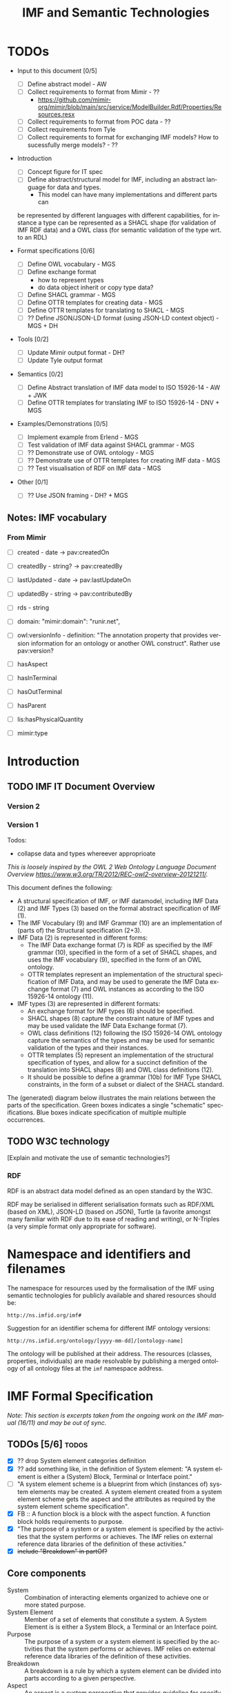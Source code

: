 #+TITLE: IMF and Semantic Technologies
#+DATE:
#+AUTHOR:
#+EMAIL: 

#+OPTIONS: ':nil *:t -:t ::t <:t H:4 \n:nil ^:t arch:headline
#+OPTIONS: author:t broken-links:nil c:nil creator:nil
#+OPTIONS: d:(not "LOGBOOK") date:t e:t email:nil f:t inline:t num:t
#+OPTIONS: p:nil pri:nil prop:nil stat:t tags:t tasks:t tex:t
#+OPTIONS: timestamp:t title:t toc:t todo:t |:t
#+LANGUAGE: en
#+SELECT_TAGS: export
#+EXCLUDE_TAGS: noexport QA
#+EXPORT_FILE_NAME: index.html

* TODOs

   - Input to this document [0/5]
     - [ ] Define abstract model  - AW
     - [ ] Collect requirements to format from Mimir - ??
       - https://github.com/mimir-org/mimir/blob/main/src/service/ModelBuilder.Rdf/Properties/Resources.resx
     - [ ] Collect requirements to format from POC data - ??
     - [ ] Collect requirements from Tyle
     - [ ] Collect requirements to format for exchanging IMF models?
       How to sucessfully merge models? - ??

   - Introduction
     - [ ] Concept figure for IT spec
     - [ ] Define abstract/structural model for IMF, including an
       abstract language for data and types.
       - This model can have many implementations and different parts can
	 be represented by different languages with different
	 capabilities, for instance a type can be represented as a SHACL
	 shape (for validation of IMF RDF data) and a OWL class (for
	 semantic validation of the type wrt. to an RDL)

   - Format specifications [0/6]
     - [ ] Define OWL vocabulary - MGS
     - [ ] Define exchange format
       - how to represent types
       - do data object inherit or copy type data?
     - [ ] Define SHACL grammar - MGS
     - [ ] Define OTTR templates for creating data - MGS
     - [ ] Define OTTR templates for translating to SHACL - MGS
     - [ ] ?? Define JSON/JSON-LD format (using JSON-LD context object) - MGS + DH

   - Tools [0/2]
     - [ ] Update Mimir output format - DH?
     - [ ] Update Tyle output format

   - Semantics [0/2]
     - [ ] Define Abstract translation of IMF data model to ISO 15926-14 - AW + JWK
     - [ ] Define OTTR templates for translating IMF to ISO 15926-14 - DNV + MGS

   - Examples/Demonstrations [0/5]
     - [ ] Implement example from Erlend - MGS
     - [ ] Test validation of IMF data against SHACL grammar - MGS
     - [ ] ?? Demonstrate use of OWL ontology - MGS
     - [ ] ?? Demonstrate use of OTTR templates for creating IMF data - MGS
     - [ ] ?? Test visualisation of RDF on IMF data - MGS


   - Other [0/1]
     - [ ] ?? Use JSON framing - DH? + MGS


** Notes: IMF vocabulary 

*** From Mimir

 - [ ] created -  date -> pav:createdOn
 - [ ] createdBy - string? -> pav:createdBy
 - [ ] lastUpdated - date -> pav:lastUpdateOn
 - [ ] updatedBy - string -> pav:contributedBy

 - [ ] rds - string

 - [ ] domain: "mimir:domain": "runir.net",
 - [ ] owl:versionInfo - definition: "The annotation property that
   provides version information for an ontology or another OWL
   construct". Rather use pav:version?

 - [ ] hasAspect
 - [ ] hasInTerminal
 - [ ] hasOutTerminal
 - [ ] hasParent

 - [ ] lis:hasPhysicalQuantity
 - [ ] mimir:type

* Introduction
** TODO IMF IT Document Overview

*** Version 2

#+BEGIN_SRC dot :file out/img/overview-specifications-v2.png :exports results :noweb yes
digraph {
 rankdir = TB;
 newrank=true;
 
 <<graphviz-style>>

 IMF_Manual ->  Vocabulary, Grammar, Semantics;

 DataModel, Vocabulary -> OWL;
 DataModel, Grammar -> SHACL;
 Semantics -> ISO15926_14;

 DataModel -> OTTR -> RDFdata;

 OWL, SHACL -> RDFdata [dir=back];

 OTTR -> SHACLtypes, OWLclasses;

 SHACLtypes -> RDFdata [dir=back, constraint=false];
 OWLclasses -> RDFdata [dir=back, constraint=false, style=dotted];

 ISO15926_14 -> OWLclasses;

}

#+END_SRC

#+RESULTS:
[[file:out/img/overview-specifications-v2.png]]

*** Version 1

Todos:
 - collapse data and types whereever approprioate

/This is loosely inspired by the OWL 2 Web Ontology Language Document Overview [[https://www.w3.org/TR/2012/REC-owl2-overview-20121211/]]./


This document defines the following:

 - A structural specification of IMF, or IMF datamodel, including IMF
   Data (2) and IMF Types (3) based on the formal abstract
   specification of IMF (1).
 - The IMF Vocabulary (9) and IMF Grammar (10) are an implementation
   of (parts of) the Structural specification (2+3).
 - IMF Data (2) is represented in different forms:
   - The IMF Data exchange format (7) is RDF as specified by the IMF
     grammar (10), specified in the form of a set of SHACL shapes, and
     uses the IMF vocabulary (9), specified in the form of an OWL
     ontology.
   - OTTR templates represent an implementation of the structural
     specification of IMF Data, and may be used to generate the IMF
     Data exchange format (7) and OWL instances as according to the
     ISO 15926-14 ontology (11).
 - IMF types (3) are represented in different formats:
   - An exchange format for IMF types (6) should be specified.
   - SHACL shapes (8) capture the constraint nature of IMF types and
     may be used validate the IMF Data Exchange format (7).
   - OWL class definitions (12) following the ISO 15926-14 OWL ontology
     capture the semantics of the types and may be used for semantic
     validation of the types and their instances.
   - OTTR templates (5) represent an implementation of the structural
     specification of types, and allow for a succinct definition of
     the translation into SHACL shapes (8) and OWL class definitions
     (12).
   - It should be possible to define a grammar (10b) for IMF Type
     SHACL constraints, in the form of a subset or dialect of the
     SHACL standard.

 The (generated) diagram below illustrates the main relations between
 the parts of the specification. Green boxes indicates a single
 "schematic" specifications. Blue boxes indicate specification of
 multiple multiple occurrences.

#+BEGIN_SRC dot :file out/img/overview-specifications-v1.png :exports results :noweb yes
digraph {
 rankdir = BT;
 newrank=true;
 
 <<graphviz-style>>

     IMFdataAbsSpec [label="IMF (1)\nAbstract spec.", fillcolor=lightyellow]

     IMFdataAbsSpec -> IMFdataSpec;
     IMFdataAbsSpec -> IMFtypeSpec [style=dashed];

     IMFdataSpec [label="IMF Data (2)\nStructural spec.", fillcolor=pink]
     IMFtypeSpec [label="IMF Type (3)\nStructural spec.", fillcolor=pink]

     IMFdataSpec -> data [arrowhead=none, constraint=false, color=gray];
     IMFdataSpec -> data_patterns [arrowhead=none, color=gray];
     IMFdataSpec -> p14_data [arrowhead=none, constraint=false, color=gray] ;

     IMFdataSpec -> IMFtypeSpec [constraint=false];

     IMFtypeSpec -> types [arrowhead=none, constraint=false, color=gray];
     IMFtypeSpec -> type_patterns [arrowhead=none, color=gray];
     IMFtypeSpec -> type_syntax [arrowhead=none, color=gray];
     IMFtypeSpec -> p14_types [arrowhead=none, constraint=false, color=gray];

    { rank="same"
    voc [label="IMF Vocabulary (9)\nOWL", fillcolor=darkseagreen2];
    grammar [label="IMF Grammar (10)\nSHACL", fillcolor=darkseagreen2];
    typegrammar [style="dashed,filled", label="IMF Type Grammar (10b)\nSHACL", fillcolor=darkseagreen];
    }

    { rank="same"
    data [label="IMF Data (7)\nExchange format\nRDF",fillcolor=darkslategray2];
    types [label="IMF Types (8)\nConstraints\nSHACL",fillcolor=darkslategray2];
    }

     types -> grammar [style="dashed", label="\"restricts\""];
     data -> voc [label = "uses"];
     grammar -> voc [label = "uses", constraint=false];
     typegrammar -> types [label = "validates", constraint=false];

     data -> grammar [dir="back", label = "validates"];
     data -> types [dir="back", constraint=false, label="validates"];


    { rank="same"
    data_patterns [label="IMF Data (4)\nTemplate\nOTTR", fillcolor=darkseagreen2];
    type_patterns [label="IMF Type (5)\nTemplate\nOTTR", fillcolor=darkseagreen2];
    type_syntax [style="filled,dashed", label="IMF Type (6)\nExchange format\n??", fillcolor=darkseagreen];
    }

    type_patterns -> data_patterns [style=dotted, arrowhead=none, constraint=false];

 
  subgraph cluster_p14 {

    p14 [label="ISO 15926-14 (14)\nOWL"]
    rdl [label="PCA RDL (13)\nOWL"]
    p14_types [label="IMF Types (12)\nSemantics\nOWL classes", fillcolor=darkslategray3];
    p14_data [label="IMF Data (11)\nSemantics\nOWL instances", fillcolor=darkslategray3];

   rdl -> p14;
  }


 ##### edges

 data_patterns -> data  [label="expands"];
 type_patterns -> types [label="expands"];

 type_patterns -> p14_types [label="expands", constraint=false];
 data_patterns -> p14_data  [label="expands", constraint=false];

 p14_data -> p14_types [label="inst. of"];
 p14_types -> rdl;
 #types -> rdl [style="dashed", constraint=false];
 p14_types -> IMFtypeSpec [constraint=false, label = "verifiy"];


}
#+END_SRC

#+RESULTS:
[[file:out/img/overview-specifications.png]]

** TODO W3C technology

[Explain and motivate the use of semantic technologies?]

*** RDF

RDF is an abstract data model defined as an open standard by the W3C.

RDF may be serialised in different serialisation formats such as
RDF/XML (based on XML), JSON-LD (based on JSON), Turtle (a favorite
amongst many familiar with RDF due to its ease of reading and
writing), or N-Triples (a very simple format only appropriate for
software).


* Namespace and identifiers and filenames

The namespace for resources used by the formalisation of the IMF using
semantic technologies for publicly available and shared resources
should be:

 : http://ns.imfid.org/imf#

Suggestion for an identifier schema for different IMF ontology versions:

 : http://ns.imfid.org/ontology/[yyyy-mm-dd]/[ontology-name]

The ontology will be published at their address. The resources
(classes, properties, individuals) are made resolvable by publishing a
merged ontology of all ontology files at the ~imf~ namespace address.

* IMF Formal Specification

/Note: This section is excerpts taken from the ongoing work on the IMF
manual (16/11) and may be out of sync./

** TODOs [5/6]                                                        :todos:

 - [X] ?? drop System element categories definition
 - [X] ?? add something like, in the definition of System element: "A
   system element is either a (System) Block, Terminal or Interface
   point."
 - [ ] "A system element scheme is a blueprint from which (instances
   of) system elements may be created. A system element created from a
   system element scheme gets the aspect and the attributes as
   required by the system element scheme specification".
 - [X] FB :: A function block is a block with the aspect function. A
             function block holds requirements to purpose.
 - [X] "The purpose of a system or a system element is specified by
   the activities that the system performs or achieves. The IMF relies
   on external reference data libraries of the definition of these
   activities."
 - [X] +include "Breakdown" in partOf?+


** Core components

 - System :: Combination of interacting elements organized to achieve
             one or more stated purpose.
 - System Element :: Member of a set of elements that constitute a
                     system. A System Element is is either a System
                     Block, a Terminal or an Interface point.
 - Purpose :: The purpose of a system or a system element is specified
              by the activities that the system performs or
              achieves. IMF relies on external reference data
              libraries of the definition of these activities.
 - Breakdown :: A breakdown is a rule by which a system element can be
                divided into parts according to a given perspective.
 - Aspect :: An aspect is a system perspective that provides guideline
             for specifying a breakdown relation on system element and
             properties to the elements in the breakdown relation. An
             aspect is a particular way of viewing a facility
             asset. Different aspects have no overlap in information.
 - Aspect element :: An Aspect element is a System Element with
                     exactly one accociated Aspect.


*** ??

 - System element categories :: A system element category is a scheme
      used as a blueprint to instantiate System element schemes. There
      are three system element categories: Block, Terminal, Interface
      point.
 - System element scheme :: A System element scheme is an instance of
      a system element category with a defined set of attributes,
      including an attribute which defines a unique aspect.


** Aspects

   - Function aspect :: The Function aspect is an aspect with the
        activity perspective on breakdown, providing information about
        required activity, performance, and function.
   - Product aspect :: The Product aspect is an aspect with the
                       artifact, or assembly, perspective on
                       breakdown. It is about the specification of a
                       solution that is intended to perform the
                       activity.
   - Location aspect :: The Location aspect is an aspect with the
        spatial perspective on breakdown. It is about the spatial
        envelope, the size and shape, of the specified pump and the
        requirements imposed by the location.
   - Installed aspect :: The Installed aspect is an aspect with the
        installed artifact, or installed assembly, perspective on
        breakdown. It is about information about the actual pump,
        e.g., serial number, run hours, and status.

** System elements

*** Block

   - System Block :: A System Block (or just Block) B is an object
                     with a collection of attributes used to describe
                     an entity.
   - Function Block :: 
   - Product Block :: 
   - Location Block :: 
   - Installed Block :: 


*** Terminal

   - Terminal ::  A Terminal is an object with a collection of
                 attributes used to describe the input or output of a
                 Block, and hence its boundaries.

   - Function Terminal :: 
   - Product Terminal :: 
   - Location Terminal :: /Not used/
   - Installed Terminal :: 

*** Interface point

   - Interface point :: An Interface Point is an object with a
        collection of attributes used to specify the condition for
        connecting one Block B1 and its Terminal T1, to another Block
        B2 and its Terminal T2.

   - Function Interface Point :: 
   - Product Interface Point :: 
   - Location Interface Point :: /Not used/
   - Installed Interface Point :: 

** Relationships between system elements

*** hasTerminal

The hasTerminal relation is a specification of a connection between a
block and a terminal of the same aspect.

   - FB->FT :: hasTerminal(FB,FT) is a specification to the effect
               that the stream state of FT is the input/output of the
               purpose activity of FB.
   - PB->PT :: hasTerminal(PB,PT) is a specification to the effect
               that the artifactterminal of PT is an input/output
               terminal of the artifact of PB.
   - LB->LT :: hasTerminal(LB,LT) is a specification to the effect
               that the spatial position of the terminal is placed on
               the spatial extension of the artifact.
   - IB->IT :: hasTerminal(IB,IT) documents that the installed
               artifact terminal IT is an input/output terminal of the
               installed artifact PB.

*** hasPart

hasPart is a specification of a connection between two blocks of the
same aspects.

   - FB->FB :: hasPart(FB1,FB2) is a specification to the effect that
               purpose activity of FB2 is a sub-activity of that of
               FB1.
   - PB->PB :: hasPart(PB1,PB2) is a specification to the effect that
               the artifact of PB2 is a sub-assembly of the artifact
               of PB1.
   - LB->LB :: hasPart(LB1,LB2) is a specification to the effect that
               the location of LB2 is located in the location of LB1.
   - IB->IB :: hasPart(IB1,IB2) documents that the installed artifact
               IB2 is sub-assembly of the installed artifact IB1.

*** connectedTo

The connectedTo relation is a specification of a connection between
two terminals of the same aspect.

   - FT-(FIP)-FT :: connectedTo(FT1,FT2,FIP) is a specification to the
                    effect that the stream state of FT1 is equal to
                    that of FT2 and satisfies the requirement in FIP.
   - PT-(PIP)-PT :: connectedTo(PT1,PT2,PIP) is a specification to the
                    effect that the artifact terminal of PT1 is
                    physically connected to the artifact terminal of
                    PT2 and satisfies the requirement in PIP.
   - LT-(LIP)-LT :: connectedTo(LT1,LT2,LIP) is a specification to the
                    effect that the location of the terminal of LT1
                    matches the location of the terminal of LT2 and
                    satisfies the requirement in LIP.
   - IT-IT :: connectedTo(IT1,IT2) documents that IT1 is physically
              connected to IT2.


*** fulfilledBy

The fulfilledBy relation is a specification of a connection between
two blocks (or two terminals) of different aspects.

   - FB->PB :: fulfilledBy(FB,PB)is a specification to the effect that
               the artifact of PB fulfills the purpose of FB.
   - FT->PT :: fulfilledBy(FT,PT)is a specification to the effect that
               the artifact terminal of PT contains the stream state
               of FT.
   - LB->PB :: PB artifact fulfills the location requirements of
               LB. fulfilledBy(LB,PB) is a specification to the effect
               that the artifact of PB fulfills the location
               requirements of LB.
   - LT->PT :: fulfilledBy(LT,PT) is a specification to the effect
               that the artifact terminal of LT fulfills the location
               requirements of PT.
   - PB->IB :: fulfilledBy(PB,IB) is a specification to the effect
               that the installed artifact IB fulfills the artifact
               specification PB. fulfilledBy(PB,IB) is a specification
               to the effect that the installed artifact of IB
               fulfills the artifact specifications of PB.
   - PT->IT :: fulfilledBy(PT,IT) is a specification to the effect
               that the installed artifact terminal IT fulfills the
               terminal specifications of PT.


* IMF Structural Specification

The structural specification is a format and application independent
data model specification of the formal specification of IMF. The
structural specification aims to faithfully represent the intentions
of the formal specification while also including the specification of
how, e.g., metadata about objects and attributes and attribute values
are represented, which the formal specification does not contain. The
purpose of the structural specification is to be a common language and
format for developing concrete serialisation formats for IMF and serve
as documentation for application developers.

** Diagram legend

The specification consists of a series of partially overlapping
diagrams. The combined diagram is presented in Figure ...

The diagrams are UML class diagrams are drawn using [[https://plantuml.com/][PlantUML]]
restricted to the following elements:

 - UML classes, marked with the icon "C".
 - Abstract UML classes, marked with an icon "A", are UML classes that
   are not intended to be instantiated.
 - Enumerations, marked with the icon "E", are used to represent UML
   classes with a limited list of instantiations and where the
   instantiations are defined in the IMF language.
 - Subclass relationships between classes, directed relations with an
   open arrow.
 - Directed associations (relations) between classes, which are marked
   with a name and possibly a cardinality. If no cardinality is given,
   then the cardinality is 0--many.

 Here is an example:

#+NAME: structural-spec-diagram-legend
#+BEGIN_SRC plantuml :noweb yes :file out/img/plantuml-legend.png
<<plantuml-style>>

abstract class AbstractConcept1

AbstractConcept1 <|-- Concept2
Concept2 <|-- SubConcept3

Concept2 -left-> Concept4 : 1..* hasRelationA

enum EnumeratedConcept5 {
 element1
 element2
}

Concept2 -right-> EnumeratedConcept5 : 1 hasRelationB
#+END_SRC

#+RESULTS: structural-spec-diagram-legend
[[file:out/img/plantuml-legend.png]]

Note: The structural specification is described by a series of
diagrams, each focus on a specific part. In the case that a class is
used in multiple diagrams, only one diagram contains the full
specification of the class, while the other diagrams only contain the
class name. The diagram that contains the complete specification
combines all diagrams and contains all information.

** Model

Entity is the most general construct in the structural
specification. Everything is an entity. No fields or attributes are
required for Entity, e.g., an Entity is not required to have in id.

An AnnotatedEntity is an Entity that has an identifier and additional
metadata and provenace data as specified by the diagram. An Entity
that is not an AnnotatedEntity may only exist through some relation to
an AnnotatedEntity.

A Model is a collection of AnnotatedEntities and their dependent
entities. These AnnotatedEntities may be called
ModelElements. ModelElements are Entities that can occur in Models and
are hence those AnnotatedEntities that may be exchanged as part of a
Model.

Note: most subclass relationships to Entity are not depicted in
diagrams as this make them difficult to read.

#+NAME: structural-spec-model-versioning
#+BEGIN_SRC plantuml :noweb yes :file out/img/imf-structural-spec-model-versioning.png
<<plantuml-style>>

abstract class Entity

abstract class AnnotatedEntity {
 id : 
 name : string
 description : string
.. provenance ..
 version : string
 created : date
 createdBy : string
 lastUpdated : date
 updatedBy : string
}

class Model
abstract class ModelElement

Model -left-> ModelElement : contains

Entity <|-- AnnotatedEntity
AnnotatedEntity <|-- ModelElement
AnnotatedEntity <|-- Model
#+END_SRC


#+RESULTS: structural-spec-model-versioning
[[file:out/img/imf-structural-spec-model-versioning.png]]

*** TODOs [0/1]                                                       :todos:

 - [ ] Decide on required and/or useful set of provenance fields.

** System Elements

Every AspectElement has exacty one Aspect.

Every SystemElement is a AspectElement. 
A SystemElement is associated 0--many Datums. 
The structure of Datums is described below.

#+NAME: structural-spec-topelements
#+BEGIN_SRC plantuml :noweb yes :file out/img/imf-structural-spec-topelements.png
<<plantuml-style>>

abstract class AspectElement

abstract class SystemElement

enum Aspect {
  Function
  Location
  Product
  Installed
}

AspectElement --> Aspect : 1 hasAspect

SystemElement --> Datum

ModelElement  <|-- AspectElement
AspectElement <|-- SystemElement

#+END_SRC

#+RESULTS: structural-spec-topelements
[[file:out/img/imf-structural-spec-topelements.png]]


** Attribute

An Attribute is a specification of Datums. An Attribute must specify a
quality, and may specify a value with an accociated unit of measure
(uom). An Attribute may be classified at most one of each of the
Attribute classifiers Provenance, Range, Regularity and Scope.

A Datum is an instantiation of an Attribute and must specify a value
and a unit of measure as according to the Attribute specification.

Note: The specification of Attributes is currently basic. A more
thorough analysis of requirements for expressing Attribute is planned
for future releases.

#+NAME: structural-spec-datum
#+BEGIN_SRC plantuml :noweb yes :file out/img/imf-structural-spec-datum.png
<<plantuml-style>>

abstract class Attribute {
 property : 1
 value : 0 .. 1
 uom : 0 .. 1
}

Attribute <|-- Datum

Attribute --> Provenance : 0..1
Attribute --> Range : 0..1
Attribute --> Regularity : 0..1
Attribute --> Scope : 0..1

''' Quantity Datum Classifiers

enum Provenance {
  calculated
  measured
  specified
}
enum Range {
  average
  maximum
  minimum
  nominal
  normal
}
enum Regularity {
  absolute
  continuous
}
enum Scope {
  design
  operating
}
#+END_SRC

#+RESULTS: structural-spec-datum
[[file:out/img/imf-structural-spec-datum.png]]

*** TODOs [0/2]                                                       :todos:

 - [ ] Is this a good way of modelling attributes and datums?
 - [ ] Does a datum copy the attribute values or refer to the
   attribute (similar discussion applies to types in general).

** Types

Types define a blueprint from which SystemElements are created. There
two kinds of Types: BlockType and TerminalType each representing
blueprints for Blocks and Terminals, respectively. Types specify
fields and relationships that must also hold for its instances. A
BlockType may specify fields such as RDS string, purpose and symbol
and Terminals by relationships to TerminalTypes. A TerminalType
specifies a direction and a Medium.

A Type may include multiple AttributeGroups. An AttributeGroup is a
collection of AttributeTypes.

An AttributeType is an Attribute with additional constraints
associated. These constraints may specify premissible values for the
Attribute in different ways, e.g., by specifying a list of legal
values, a range of values (in the case of a numerical values), legal
datatype, regular expression, and so on. The expressivity of
constraints for AttributeTypes will be defined upon a thorough analysis
including both requirements from SMEs, application developers and the
expressivity of suitable constraint languages.

An AttributeGroup is an AnnotatedEntity that is used to collect
Attributes that naturally belong together to support ease of reuse. An
AttributeGroup also serves the purpose of grouping together Attributes
for presentational purposes, similarly as document sections in a data
sheet does.

Instances may be created from types in at least two ways:

 1. An instance is created from a copy of the type, hence the instance
    will explicitly contain the fields and relationships specified by
    its type.
 2. An instance is created by referring to its type with a specified
    relationship that captures the semantics of the instantiation. 

Both cases exibit different issues with regards to synchronisation and
versioning. For case 1. an instance may evolve independently of its
type, i.e., any updates to the instance will not affect the type (and
vise versa) unless specific measures to avoid this is specified. For
case 2, updates to a type will also affect all its instances. 

#+NAME: structural-spec-types
#+BEGIN_SRC plantuml :noweb yes :file out/img/imf-structural-spec-types.png
<<plantuml-style>>

AnnotatedEntity <|-- Type
AnnotatedEntity <|-- AttributeTypeGroup

abstract class Type {
}

Type --> Type : hasSubtype 

Type -left-> Aspect : 0 .. 1 hasAspect 
BlockType -left-> TerminalType : hasTerminal

class BlockType {
  RDS : 0 .. 1 string
  purpose : rdl id
  symbol
}
class TerminalType {
  direction : in/out
}

enum Medium 

TerminalType --> Medium : 0 .. 1 hasMedium 

class AttributeTypeGroup

class AttributeType {
.. constraints ..
 'legal values
 legal value range
 datatype
 regex
}

Type <|-- BlockType
Type <|-- TerminalType
'Type <|-- InterfacePointType

BlockType <-- Block : 1 instanceOf
TerminalType <-- Terminal : 1 instanceOf

Type --> AttributeTypeGroup
Type --> AttributeType
AttributeTypeGroup --> AttributeType
Attribute <|-- AttributeType

AnnotatedEntity <|-- ValueEnumeration

AttributeType --> ValueEnumeration : 0 .. 1 

enum ValueEnumeration
#+END_SRC

#+RESULTS: structural-spec-types
[[file:out/img/imf-structural-spec-types.png]]

* Instances

The strucutral specification of the different SystemElements closely
follow the formal specification.

The connectedTo relation between InTerminal and OutTerminal may either
be a binary relationship between an InTerminal and an OutTerminal, or
a ternary relationsship between an InTerminal, an OutTerminal and an
InterfacePoint. The latter form is represented in the diagram with a
diamond.

#+NAME: structural-spec-instances
#+BEGIN_SRC plantuml :noweb yes :file out/img/imf-structural-spec-instances.png

<<plantuml-style>>

''' Data

class Block
class Terminal
class InTerminal
class OutTerminal
class InterfacePoint

' subclasses
SystemElement <|-- Block
SystemElement <|-- Terminal
SystemElement <|-- InterfacePoint

Terminal <|-- InTerminal
Terminal <|-- OutTerminal

' relations
Block -right-> Terminal : hasTerminal

' reified relations
'<> parthood
'AspectElement <-- parthood : thePart
'AspectElement <-- parthood : theWhole
Block <-- Block : hasPart 

<> connection
InTerminal  <-left- connection : theInput
OutTerminal <-right- connection : theOutput
InterfacePoint <-down- connection : theInterface
InTerminal --> OutTerminal : isConnectedTo

SystemElement <-- SystemElement : fulfilledBy

#+END_SRC


#+RESULTS: structural-spec-instances
[[file:out/img/imf-structural-spec-instances.png]]

** Complete Specification

#+BEGIN_SRC plantuml :noweb yes :file out/img/imf-structural-spec.png
<<plantuml-style>>

<<structural-spec-model-versioning>>

<<structural-spec-topelements>>

<<structural-spec-types>>

<<structural-spec-datum>>

<<structural-spec-instances>>

#+END_SRC

#+RESULTS:
[[file:out/img/imf-structural-spec.png]]

** OLD Types                                                       :noexport:

#+begin_src plantuml :file out/img/types-overview.png

skinparam class {
 BackgroundColor White
}

skinparam groupInheritance 2

abstract class Definition {
 id : 1 uri
 name : 0..1 string
 description : 0..1 string
}

abstract class ObjectDefinition {
 aspect : 0..1 uri
}

class TypeDefinition {
 RDS : 0..1 uri
 classifier : 0..x uri
 symbol : 0..1 uri
}

abstract class TerminalDefinition {
 medium : 0..1 uri
}
 
class AttributeDefinition {
 property : 1 uri
 value : 0..*
 uom : 0..1 uri
 ..constraints..
 legal values : 0..*
 legal value range : 0..1
 number of required values : 0..1 integer
 required datatype : 0..1 url
}



enum Provenance {
  calculated
  measured
  specified
}
enum Range {
  average
  maximum
  minimum
  nominal
  normal
}
enum Regularity {
  absolute
  continuous
}
enum Scope {
  design
  operating
}

enum Kind {
  actual
  estimated
  required
  set
  test
}

class InTerminalDefinition
class OutTerminalDefinition

TypeDefinition --> TypeDefinition : 0..* : parent
ObjectDefinition --> AttributeDefinition : 0..*
TypeDefinition --> TerminalDefinition : 0..*
AttributeDefinition --> Kind : 1
AttributeDefinition --> Dimension : 1

Definition <|-- ObjectDefinition
ObjectDefinition <|-- TypeDefinition
ObjectDefinition <|-- TerminalDefinition
Definition <|-- AttributeDefinition


TerminalDefinition <|-- InTerminalDefinition 
TerminalDefinition <|-- OutTerminalDefinition

#+end_src

#+RESULTS:
[[file:img/types-overview.png]]

* TODO IMF Vocabulary: OWL Ontology

The IMF vocabulary is defined by an OWL ontology, also called the IMF
ontology.

The IMF ontology is specified by this document using a series of code
snippets which are compiled to different OWL files serialised in RDF
Turtle syntax.

In order not to duplicate and to avoid synchronisation issues, the
definition and description of the ontology and its contents are put
directly in the ontology sources; please read these for more
information.

** Definitions

*** IMF Manual 2.0

 - Block (B) - A Block B is an object with a collection of attributes
   used to describe an entity.
 - Terminal (T) - A Terminal T is an object with a collection of
   attributes used to describe the input or output of a Block B, and
   hence its boundaries.
 - Interface Point (IP) - An Interface Point IP is an object with a
   collection of attributes used to specify the condition for
   connecting one Block B1 and its Terminal T1, to another Block B2
   and its Terminal T2.
 - Aspect - An aspect is a particular way of viewing a Facility
   Asset. Different aspects have no overlap in information.
 - The Function Aspect (F) The Function Aspect is about the
   requirements to the intended activity.
 - The Product Aspect (P) The Product Aspect is about the
   specification of the artifact.
 - The Location Aspect (L) The Location Aspect is about the
   specification of the spatial extension of the artifact.
 - Installed Aspect (I) The Installed Aspect is about the
   documentation of the installed artifact.
 - Aspect Element - An Aspect Element is an Element (Block, Terminal,
   or Interface Point) with one, and only one, Aspect associated.

 Note: "aspected" elements also have definitions, which sometimes are
 make more specific.

 - hasTerminal relation (hT)– A hasTerminal relation hT is
   a specification of a between a Block B and a Terminal T.
 - The connectedTo relation - The connectedTo relation is
   a specification of a connection between two Terminals T1 and T2,
   and optionally, an Interface Point IP.
 - The partOf relation - The partOf relation pO is a
   specification of a connection between two Blocks B1 and B2 in the
   sense that B2 is a part of B1.
 - The fulfilledBy relation - The fulfilledBy fB relation
   is a specification of a connection between two Blocks B1 and B2 in
   the sense that B2 fulfills a requirement(s) from B1.
 - Intra-Aspect Relations – Intra-Aspect relations are
   relations between two Aspect Elements of the same aspect.
 - Inter-Aspect Relations – Inter-Aspect relations are
   relations between two Aspect Elements of different aspects.


*** New definitions

 - Basics:
   - Objects :: identified entities, the domain of the language, what
                the language is used to describe.
   - Relations :: relations between objects, sets of relationships
                  between objects
   - Annotations(?) :: identified entities that are not in the domain
                       of the language, but used to
                       annotate/mark/categorise objects
   - Values :: strings, numbers, dates, ...


 - Element (E) :: An *element* is an object for which requirements are
                  expressed. Requirements are specified in the form of
                  /attributes/ set on the *element*, or through
                  relationships to other *elements*.


 - Aspect (A) :: An *aspect* is a specific perpective for expressing
             requirements on elements.

 - Function Aspect (F) :: the *function aspect* is an *aspect* for
      expressing requirements to the intended activity of an element.

 - Product Aspect (P) :: the *product aspect* is an *aspect* for
      expressing requirements to the product specification of an
      element.

 - Location Aspect (L) :: the *location aspect* is an *aspect* for
      expressing requirements to the spatial extension of an element.

 - Installed Aspect (I) :: the *installed aspect* is an *aspect* for
      expressing requirements to the installed artifact of an element.


 - Aspect Element (AE) :: An *aspect element* is an *element* with
      exactly one *aspect*. All requirements expressed for an *aspect
      element* are expressed from the perspective of the given
      *aspect*.

 
 - Block (B) :: A *block* is an *element* that expresses requirements
                to a system.

 - Terminal (T) :: A *terminal* is an *element* that expresses
                   requirements to the input/output of a system
                   [represented by a *block*]. A *terminal* belongs to
                   exactly one *block*. A *terminal* may have a
                   direction that indicates if the terminal expresses
                   requirementes to only input to the *block*, in
                   which case the *terminal* is an *input terminal*,
                   or to only the output from the block, in which case
                   the *terminal* is an *output terminal*.

 - Interface Point (IP) :: An *interface point* is an *element* that
      expresses requirements to the interface between (the input/output
      of) two systems [represented by two *terminals* of each of the two
      interfacing *blocks*.]

 - has aspect :: *has aspect* is a relation between an *aspect
                 element* and an *aspect*, such that ~has aspect(E,
                 A)~ states that the element E has the aspect A.

 - intra-aspect relation :: is a relation between *aspect elements* of
      the same *aspect*.

 - inter-aspect relation :: is a relation between *aspect elements* of
      the different *aspects*.

 - has terminal :: *has terminal* is an *intra-aspect relation*
                   between a *block* and a *terminal*, such that has
                   ~terminal(B, T)~ states that the *block* ~B~ has
                   the *terminal* ~T~.

 - connectedTo :: *connected to* is an *intra-aspect relation* between
                  an *interface point* (IP) and two *terminals* T1 and
                  T2 that states that

 - part of :: *part of* is a *intra-aspect relation* between two
             *blocks*, such that ~partOf(B1, B2)~ states that the
             *block* B1 is a part of *block* B2. *has part* is the
             inverse relation of *part of* which means that ~partOf(B1,
             B2)~ is the same as ~hasPart(B2, B1)~.

 - fulfilled by :: is an *inter-aspect relation* between two blocks, such that 
		  ~fullfilledBy
                  that expresses that relation - The fulfilledBy fB
                  relation is a specification of a connection between
                  two Blocks B1 and B2 in the sense that B2 fulfills a
                  requirement(s) from B1.



 Note: "aspected" elements also have definitions, which sometimes are
 make more specific.

 Questions: 
 - open hasAspect to Element -> Aspect. This would allow an element to
   have multiple aspects. multiaspect objects have been mentioned.
 - specify attributes
 - specify types


** QA tests                                                              :QA:

Tests are put here at the start to make it easy to update file names.

#+CALL: sh_jena_validate_rdf(files="out/owl/imf.owl.ttl")

#+RESULTS:
: file:///home/martige/repo/imf-lab/imf-ontology/out/owl/imf.owl.ttl : 0.29 sec : 8 Triples : 27.78 per second

#+CALL: sh_jena_shacl_std_validate(data="out/owl/imf.owl.ttl")

#+RESULTS:
#+BEGIN_src ttl
@prefix rdf:  <http://www.w3.org/1999/02/22-rdf-syntax-ns#> .
@prefix rdfs: <http://www.w3.org/2000/01/rdf-schema#> .
@prefix sh:   <http://www.w3.org/ns/shacl#> .
@prefix xsd:  <http://www.w3.org/2001/XMLSchema#> .

[ rdf:type     sh:ValidationReport ;
  sh:conforms  true
] .
#+END_src

** Ontology source

#+NAME: owl-imf-ontology
#+BEGIN_SRC ttl :noweb strip-export :tangle out/owl/imf.owl.ttl :mkdirp yes
<<prefixes>>

<http://ns.imfid.org/imf> a owl:Ontology ;
    owl:versionIRI <http://ns.imfid.org/20221118/imf> ;
    owl:imports 
      <http://ns.imfid.org/20221118/imf-top> ,
      <http://ns.imfid.org/20221118/imf-systemelements> ,
      <http://ns.imfid.org/20221118/imf-aspects> ;
    skos:prefLabel "Information Modelling Framework Ontology " ;
    skos:altLabel "IMF ontology" ;
    skos:scopeNote """

      This is the main IMF ontology and its main point of entry.  This
      ontology document imports all other IMF sub-ontology documents, each
      of which focus on one particular part of the ontology:

      1. IMF Top defines the very high-level classes and properties of
      the IMF ontology.

      2. IMF Metamodel defines the metamodel for system elements and
      their permissible properties.

      3. IMF Aspects defines the aspects that are available to aspect
      elements.

    """;

    .
#+END_SRC

** Import hierarchy

The diagram displays the different ontology documents that the IMF
ontology consists of and the import relations that exist between
these.

#+CALL: rdfvizler(rules="out/rdfvizler/ontology-import-hierarchy.rule", output="out/owl/ontology-import-hierarchy.svg")

#+RESULTS:

[[./out/owl/ontology-import-hierarchy.svg]]


** IMF Top Sub-Ontology

#+CALL: rdfvizler(rules="out/rdfvizler/ontology-overview.rule", data="out/owl/.imf-top.owl.wottr.ttl", output="out/owl/imf-top-overview.svg")


[[./out/owl/imf-top-overview.svg]]


*** Header

#+NAME: owl-top-ontology
#+BEGIN_SRC ttl :noweb strip-export :tangle out/owl/.imf-top.owl.wottr.ttl
<<prefixes>>

<http://ns.imfid.org/imf-top> a owl:Ontology ;
    owl:versionIRI <http://ns.imfid.org/20221118/imf-top> ;
    # owl:imports <http://www.w3.org/2004/02/skos/core> ;
    skos:prefLabel "Information Modelling Framework Ontology: Top Ontology " ;
    skos:altLabel "IMF top ontology" ;
    skos:scopeNote """

      This ontology defines the very core classes and relations of the
      Information Modelling Framework (IMF) to provide a structure for
      ontologies that extend this ontology.

    """;

    .

<<owl-top-system>> 
<<owl-top-systemelement>> 
<<owl-top-aspectelement>> 
<<owl-top-aspect>> 
<<owl-top-disjointness>> 
<<owl-top-genericrelations>>
#+END_SRC

*** ~System~

#+NAME: owl-top-system
#+BEGIN_SRC ttl
imf:System a owl:Class ;
  skos:prefLabel "System" 
.
#+END_SRC

*** ~SystemElement~

#+NAME: owl-top-systemelement
#+BEGIN_SRC ttl
imf:SystemElement a owl:Class ;
  rdfs:subClassOf imf:AspectElement ;
  skos:prefLabel "System Element" 
.

imf:memberOf a owl:ObjectProperty , owl:FunctionalProperty ;
  rdfs:domain imf:SystemElement ;
  rdfs:range imf:System .

[] ottr:of o-owl-ax:SubObjectSomeValuesFrom ;
   ottr:values ( imf:SystemElement imf:memberOf imf:System ) .
#+END_SRC

*** ~AspectElement~

#+NAME: owl-top-aspectelement
#+BEGIN_SRC ttl
imf:AspectElement a owl:Class ;
  skos:prefLabel "Aspect Element";
  .

### properties

imf:hasAspect a owl:ObjectProperty ;
  skos:prefLabel "has aspect" ;
  skos:definition "Relates an Aspect Element to its Aspect.";
  rdfs:domain imf:AspectElement ;
  rdfs:range imf:Aspect .
#+END_SRC

*** ~Aspect~

#+NAME: owl-top-aspect
#+BEGIN_SRC ttl
imf:Aspect a owl:Class ;
  skos:prefLabel "Aspect";
.
#+END_SRC

*** +Deprecated: ~MultiAspectElement~+                             :noexport:

#+NAME: owl-top-DEPRECATED-integratedobject
#+BEGIN_SRC ttl
imf:MultiAspectElement a owl:Class ;

  skos:prefLabel "Multi-Aspect Object" ;
  #skos:definition """TODO""";
  skos:scopeNote """

  A multi-aspect object is a collection of aspect objects that
  describe an asset from different viewpoints (aspects). 

  There are currently no formal restrictions on the aspect objects
  that a multi-aspect object groups together. Hence, a multi-aspect
  object may collect aspect objects of the same aspect, or of
  different aspects.

  """

.

imf:hasAspectElement a owl:ObjectProperty ;
  skos:prefLabel "has aspect object" ;
  skos:definition """

    Relates the multi-aspect object to the aspect object(s) it
    collects.

    """;

  rdfs:domain imf:MultiAspectElement ;
  rdfs:range imf:AspectElement .
#+END_SRC

*** Additional axioms

#+NAME: owl-top-disjointness
#+BEGIN_SRC ttl

[] ottr:of o-owl-ax:DisjointClasses ;
   ottr:values( ( imf:Aspect imf:AspectElement imf:System ) ) .
#+END_SRC

*** Structural relations

The following scope note is put on all following top-level relations:
#+NAME: owl-top-toprelation-scope-note
#+BEGIN_SRC ttl
skos:scopeNote """

  This relation is used to enforce that subproperties respect this
  relation's definition. This must be enforced by introducing
  class axioms that locally further restrict the domain and range
  of the relation.
  
"""
#+END_SRC

#+NAME: owl-top-genericrelations
#+BEGIN_SRC ttl :noweb strip-export
imf:intraAspectRelation a owl:ObjectProperty ;
    skos:prefLabel "intra-aspect relation";
    rdfs:subPropertyOf skos:semanticRelation ;
    rdfs:domain imf:AspectElement ;
    rdfs:range imf:AspectElement ;
    skos:definition "A generic relation between aspect objects of the same aspect" ;
    <<owl-top-toprelation-scope-note>>
    .

imf:interAspectRelation a owl:ObjectProperty ;
    skos:prefLabel "inter-aspect relation";
    rdfs:domain imf:AspectElement ;
    rdfs:range imf:AspectElement ;
    rdfs:subPropertyOf skos:related ;
    # owl:propertyDisjointWith imf:intraAspectRelation ; ## An error occurred during reasoning: Non-simple property or its inverse appears in disjoint properties axiom.
    <<owl-top-toprelation-scope-note>>
    .

imf:hierarchicalRelation a owl:ObjectProperty ;
    a owl:IrreflexiveProperty ;
    skos:prefLabel "hierarchical relation";
    rdfs:subPropertyOf skos:semanticRelation ;
    rdfs:domain imf:AspectElement ;
    rdfs:range imf:AspectElement ;
    skos:definition "A generic hierachical relation that may be used to represent a breakdown structure." ;
    <<owl-top-toprelation-scope-note>>
    .

imf:associativeRelation a owl:ObjectProperty ;
    skos:prefLabel "associative relation";
    rdfs:subPropertyOf skos:related ;
    owl:propertyDisjointWith imf:hierachicalRelation ;
    rdfs:domain imf:AspectElement ;
    rdfs:range imf:AspectElement ;
    skos:definition "A generic associative relation." ;
    <<owl-top-toprelation-scope-note>>
    .
#+END_SRC


*** Processing and QA                                                    :QA:

This is placed here so that it is easier to syncronise filenames with
org-mode tangled files.

**** RDF validate tangled file

#+CALL: sh_jena_validate_rdf(files="out/owl/.imf-top.owl.wottr.ttl")

#+RESULTS:
: file:///home/martige/repo/imf-lab/imf-ontology/owl/.imf-top.owl.wottr.ttl : 0.19 sec : 69 Triples : 363.16 per second

**** Expand OTTR instances
#+CALL: lutra-expand(in="out/owl/.imf-top.owl.wottr.ttl", out="out/owl/imf-top.owl.ttl")

#+RESULTS:
#+begin_example
SLF4J: Failed to load class "org.slf4j.impl.StaticLoggerBinder".
SLF4J: Defaulting to no-operation (NOP) logger implementation
SLF4J: See http://www.slf4j.org/codes.html#StaticLoggerBinder for further details.

# [INFO] Fetched template: http://tpl.ottr.xyz/owl/axiom/0.1/SubClassOf

# [INFO] Fetched template: http://tpl.ottr.xyz/owl/axiom/0.1/SubObjectAllValuesFrom

# [INFO] Fetched template: http://tpl.ottr.xyz/owl/macro/0.1/DomainRange

# [INFO] Fetched template: http://tpl.ottr.xyz/rdf/0.1/Type

# [INFO] Fetched template: http://tpl.ottr.xyz/owl/axiom/0.1/EquivObjectHasValue

# [INFO] Fetched template: http://tpl.ottr.xyz/owl/axiom/0.1/SubObjectPropertyOf

# [INFO] Fetched template: http://tpl.ottr.xyz/owl/restriction/0.1/ObjectAllValuesFrom

# [INFO] Fetched template: http://tpl.ottr.xyz/owl/axiom/0.1/EquivalentClass

# [INFO] Fetched template: http://tpl.ottr.xyz/owl/axiom/0.1/SubPropertyOf

# [INFO] Fetched template: http://tpl.ottr.xyz/owl/restriction/0.1/ObjectHasValue

# [INFO] Fetched template: http://tpl.ottr.xyz/owl/restriction/0.1/AllValuesFrom

# [INFO] Fetched template: http://tpl.ottr.xyz/owl/restriction/0.1/HasValue

# [INFO] Fetched template: http://tpl.ottr.xyz/owl/util/0.1/ValueRestriction

# [WARNING] Unused parameter in template http://ns.imfid.org/templates/Type. The template has a parameter ?class : ottr:IRI (arg no. 2) which does not occur in the pattern of the template.

# [INFO] Fetch missing template: http://tpl.ottr.xyz/owl/axiom/0.1/DisjointClasses
# [INFO] Fetched template: http://tpl.ottr.xyz/owl/axiom/0.1/DisjointClasses
# [INFO] Fetched template: http://tpl.ottr.xyz/owl/util/0.1/TypedListRelation
# [INFO] Fetched template: http://tpl.ottr.xyz/owl/util/0.1/ListRelation

# >>> at [1: 1] (xyz.ottr.lutra.model.Instance) ottr:Triple(blank504 : LUB<rdfs:Resource>, rdf:type : LUB<ot ...
# >>> at [1: 1] (xyz.ottr.lutra.model.Instance) ottr:Triple(blank504 : LUB<rdfs:Resource>, owl:members : LUB ...

# [INFO] Fetch missing template: http://tpl.ottr.xyz/owl/axiom/0.1/SubObjectExactCardinality
# [INFO] Fetched template: http://tpl.ottr.xyz/owl/axiom/0.1/SubObjectExactCardinality
# [INFO] Fetched template: http://tpl.ottr.xyz/owl/restriction/0.1/ObjectExactCardinality
# [INFO] Fetched template: http://tpl.ottr.xyz/owl/util/0.1/ObjectCardinality
# [INFO] Fetched template: http://tpl.ottr.xyz/owl/util/0.1/Cardinality

# >>> at [1: 1] (xyz.ottr.lutra.model.Instance) ottr:Triple(blank505 : LUB<rdfs:Resource>, owl:onClass : LUB ...
# >>> at [1: 1] (xyz.ottr.lutra.model.Instance) ottr:Triple(blank505 : LUB<rdfs:Resource>, owl:qualifiedCard ...
# >>> at [1: 1] (xyz.ottr.lutra.model.Instance) ottr:Triple(blank505 : LUB<rdfs:Resource>, rdf:type : LUB<ot ...
# >>> at [1: 1] (xyz.ottr.lutra.model.Instance) ottr:Triple(blank505 : LUB<rdfs:Resource>, owl:onProperty :  ...
# >>> at [1: 1] (xyz.ottr.lutra.model.Instance) ottr:Triple(http://ns.imfid.org/imf#hasAspect : LUB<ottr:IRI ...
# >>> at [1: 1] (xyz.ottr.lutra.model.Instance) ottr:Triple(http://ns.imfid.org/imf#Aspect : LUB<ottr:IRI>,  ...
# >>> at [1: 1] (xyz.ottr.lutra.model.Instance) ottr:Triple(http://ns.imfid.org/imf#AspectElement : LUB<ottr: ...

# [WARNING] Fetch missing template: http://ns.ottr.xyz/0.4/NullableTriple
# [WARNING] 
# [WARNING] Empty file: http://ns.ottr.xyz/0.4/NullableTriple

# >>> at [1: 1] (xyz.ottr.lutra.io.TemplateReader) xyz.ottr.lutra.stottr.parser.STemplateParser@5460b754
# [WARNING] Failed fetching template: http://ns.ottr.xyz/0.4/NullableTriple

# >>> at [1: 1] (xyz.ottr.lutra.model.Instance) ottr:NullableTriple(http://ns.imfid.org/imf#AspectElement : L ...
rapper: Parsing URI file:///home/martige/repo/imf-lab/imf-ontology/owl/.imf-top.owl.wottr.ttl.temp with parser turtle
rapper: Serializing with serializer turtle
rapper: Parsing returned 64 triples
@prefix rdf: <http://www.w3.org/1999/02/22-rdf-syntax-ns#> .
@prefix imf: <http://ns.imfid.org/imf#> .
@prefix pav: <http://purl.org/pav/> .
@prefix o-rdf: <http://tpl.ottr.xyz/rdf/0.1/> .
@prefix o-owl-rstr: <http://tpl.ottr.xyz/owl/restriction/0.1/> .
@prefix owl: <http://www.w3.org/2002/07/owl#> .
@prefix xsd: <http://www.w3.org/2001/XMLSchema#> .
@prefix skos: <http://www.w3.org/2004/02/skos/core#> .
@prefix rdfs: <http://www.w3.org/2000/01/rdf-schema#> .
@prefix p14: <http://example.com/P14#> .
@prefix ex: <http://example.com#> .
@prefix sh: <http://www.w3.org/ns/shacl#> .
@prefix o-imf: <http://ns.imfid.org/templates/> .
@prefix ottr: <http://ns.ottr.xyz/0.4/> .
@prefix o-owl-ma: <http://tpl.ottr.xyz/owl/macro/0.1/> .
@prefix o-owl-ax: <http://tpl.ottr.xyz/owl/axiom/0.1/> .
@prefix shsh: <http://www.w3.org/ns/shacl-shacl#> .

imf:Aspect
    a owl:Class ;
    skos:example "Function, Location, Product are examples of aspects." ;
    skos:prefLabel "Aspect" ;
    skos:scopeNote """

  viewpoint
  modalitity

  """ .

imf:AspectElement
    a owl:Class ;
    rdfs:subClassOf [
        a owl:Restriction ;
        owl:onClass imf:Aspect ;
        owl:onProperty imf:hasAspect ;
        owl:qualifiedCardinality "1"^^xsd:nonNegativeInteger
    ] ;
    skos:definition """

    An aspect object describes an asset from a specific viewpoint (or
    aspect).

    An aspect object has a single aspect, we say that the aspect
    object \"is of\" this aspect.

    """ ;
    skos:prefLabel "Aspect Object" .

imf:MultiAspectElement
    a owl:Class ;
    skos:prefLabel "Multi-Aspect Object" ;
    skos:scopeNote """

  A multi-aspect object is a collection of aspect objects that
  describe an asset from different viewpoints (aspects). 

  There are currently no formal restrictions on the aspect objects
  that a multi-aspect object groups together. Hence, a multi-aspect
  object may collect aspect objects of the same aspect, or of
  different aspects.

  """ .

imf:associativeRelation
    a owl:ObjectProperty ;
    rdfs:domain imf:AspectElement ;
    rdfs:range imf:AspectElement ;
    rdfs:subPropertyOf skos:related ;
    owl:propertyDisjointWith imf:hierachicalRelation ;
    skos:definition "A generic associative relation." ;
    skos:prefLabel "associative relation" ;
    skos:scopeNote """
    
      This relation is used to enforce that subproperties respect this
      relation's definition. This must be enforced by introducing
      class axioms that locally further restrict the domain and range
      of the relation.
      
    """ .

imf:hasAspect
    a owl:ObjectProperty ;
    rdfs:domain imf:AspectElement ;
    rdfs:range imf:Aspect ;
    skos:definition "Relates an aspect object to its aspect." ;
    skos:prefLabel "has aspect" .

imf:hasAspectElement
    a owl:ObjectProperty ;
    rdfs:domain imf:MultiAspectElement ;
    rdfs:range imf:AspectElement ;
    skos:definition """

    Relates the multi-aspect object to the aspect object(s) it
    collects.

    """ ;
    skos:prefLabel "has aspect object" .

imf:hierarchicalRelation
    a owl:IrreflexiveProperty, owl:ObjectProperty ;
    rdfs:domain imf:AspectElement ;
    rdfs:range imf:AspectElement ;
    rdfs:subPropertyOf skos:semanticRelation ;
    skos:definition "A generic hierachical relation that may be used to represent a breakdown structure." ;
    skos:prefLabel "hierarchical relation" ;
    skos:scopeNote """
    
      This relation is used to enforce that subproperties respect this
      relation's definition. This must be enforced by introducing
      class axioms that locally further restrict the domain and range
      of the relation.
      
    """ .

imf:intraAspectRelation
    a owl:ObjectProperty ;
    rdfs:domain imf:AspectElement ;
    rdfs:range imf:AspectElement ;
    rdfs:subPropertyOf skos:semanticRelation ;
    skos:definition "A generic relation between aspect objects of the same aspect" ;
    skos:prefLabel "intra-aspect relation" ;
    skos:scopeNote """
    
      This relation is used to enforce that subproperties respect this
      relation's definition. This must be enforced by introducing
      class axioms that locally further restrict the domain and range
      of the relation.
      
    """ .

<http://ns.imfid.org/imf-top>
    a owl:Ontology ;
    owl:imports <http://www.w3.org/2004/02/skos/core> ;
    owl:versionIRI <http://ns.imfid.org/20221118/imf-top> ;
    skos:altLabel "IMF top ontology" ;
    skos:prefLabel "Information Modelling Framework Ontology: Top Ontology " ;
    skos:scopeNote """

      This ontology defines the very core classes and relations of the
      Information Modelling Framework (IMF) to provide a structure for
      ontologies that extend this ontology.

    """ .

[]
    a owl:AllDisjointClasses ;
    owl:members (imf:Aspect
        imf:AspectElement
        imf:MultiAspectElement
    ) .

#+end_example

**** RDF validate final file

#+CALL: sh_jena_validate_rdf(files="out/owl/imf-top.owl.ttl")

#+RESULTS:
: imf-top.owl.ttl : 0.21 sec : 78 Triples : 369.67 per second

#+CALL: sh_jena_shacl_std_validate(data="out/owl/imf-top.owl.ttl")

#+RESULTS:
#+BEGIN_src ttl
@prefix rdf:  <http://www.w3.org/1999/02/22-rdf-syntax-ns#> .
@prefix rdfs: <http://www.w3.org/2000/01/rdf-schema#> .
@prefix sh:   <http://www.w3.org/ns/shacl#> .
@prefix xsd:  <http://www.w3.org/2001/XMLSchema#> .

[ rdf:type     sh:ValidationReport ;
  sh:conforms  true
] .
#+END_src

** IMF System Element Sub-Ontology

#+CALL: rdfvizler(rules="out/rdfvizler/ontology-overview.rule", data="out/owl/.imf-systemelements.owl.wottr.ttl", output="out/owl/imf-systemelements-overview.svg")

#+RESULTS:

[[./out/owl/imf-systemelements-overview.svg]]

*** Header
#+NAME: owl-top-ontology
#+BEGIN_SRC ttl :noweb strip-export :tangle out/owl/.imf-systemelements.owl.wottr.ttl :mkdirp yes
<<prefixes>>

<http://ns.imfid.org/imf-systemelements> a owl:Ontology ;
    owl:versionIRI <http://ns.imfid.org/20221118/imf-systemelements> ;
    owl:imports <http://ns.imfid.org/20221118/imf-top> ;
    skos:prefLabel "Information Modelling Framework Ontology: System Elements " ;
    skos:altLabel "IMF metamodel ontology" ;
    skos:scopeNote """

      This ontology defines IMF's meta model which defines how
      IMF models are represented.

    """ ;
    .

<<owl-systemelements-systemelement>>
<<owl-systemelements-relations-partof>>
<<owl-systemelements-terminal>>
<<owl-systemelements-system>>
<<owl-systemelements-connection>>
<<owl-systemelements-relations-connectedTo>>
#+END_SRC

*** ~SystemElement~

#+NAME: owl-systemelements-systemelement
#+BEGIN_SRC ttl
imf:SystemElement a owl:Class .

[] ottr:of o-owl-ma:ClassPartition ;
   ottr:values ( imf:SystemElement ( imf:Block imf:Terminal imf:InterfacePoint ) ) .
#+END_SRC

*** ~Block~

#+NAME: owl-systemelements-system
#+BEGIN_SRC ttl
imf:Block a owl:Class ;
  rdfs:subClassOf imf:SystemElement ;
  skos:prefLabel "Block" ;
  .
#+END_SRC

*** ~Terminal~ 

#+NAME: owl-systemelements-terminal
#+BEGIN_SRC ttl
imf:Terminal a owl:Class ;
  rdfs:subClassOf imf:SystemElement ;
  skos:prefLabel "Terminal" ;
  skos:altLabel "Port", "Channel", "Input/Output" ;
  .

imf:InputTerminal a owl:Class ;
  rdfs:subClassOf imf:Terminal ;
  skos:prefLabel "Input Terminal" ;
  skos:altLabel "Input" ;
  .

imf:OutputTerminal a owl:Class ;
  rdfs:subClassOf imf:Terminal ;
  skos:prefLabel "Output Terminal" ;
  skos:altLabel "Output" ;
  .

[] ottr:of o-owl-ma:ClassPartition ;
   ottr:values ( imf:Terminal ( imf:InputTerminal imf:OutputTerminal ) ) .

imf:hasTerminal a owl:ObjectProperty ;
  rdfs:subPropertyOf imf:intraAspectRelation , imf:associativeRelation ;
  rdfs:domain imf:Block ;
  rdfs:range imf:Terminal ;
  skos:prefLabel "has terminal" ;
  skos:definition "The relation between a system and its terminals.";
  .

imf:hasInputTerminal a owl:ObjectProperty ;
  rdfs:subPropertyOf imf:hasTerminal ;
  skos:prefLabel "has input terminal" ;
  rdfs:range imf:InputTerminal ;
  skos:definition "The relation between a system and its input terminals.";
  .

imf:hasOutputTerminal a owl:ObjectProperty ;
  rdfs:subPropertyOf imf:hasTerminal ;
  skos:prefLabel "has output terminal" ;
  rdfs:range imf:OutputTerminal ;
  skos:definition "The relation between a system and its output terminals.";
  .
#+END_SRC

*** ~InterfacePoint~

#+NAME: owl-systemelements-connection
#+BEGIN_SRC ttl
imf:InterfacePoint a owl:Class ;
  rdfs:subClassOf imf:SystemElement ;
  skos:prefLabel "Interface Point" ;  
  skos:altLabel "Connection", "Junction" , "Transport" ;
  .

imf:theInput a owl:ObjectProperty , owl:FunctionalProperty ;
  rdfs:domain imf:InterfacePoint ;
  rdfs:range imf:InputTerminal ;
  .

imf:theOutput a owl:ObjectProperty , owl:FunctionalProperty ;
  rdfs:domain imf:InterfacePoint ;
  rdfs:range imf:OutputTerminal ;
  .
#+END_SRC

*** ~isPartOf~ / ~hasPart~

#+NAME: owl-systemelements-relations-partof
#+BEGIN_SRC ttl
imf:isPartOf a owl:ObjectProperty;
  a owl:FunctionalProperty ;
  rdfs:subPropertyOf imf:intraAspectRelation, imf:hierarchicalRelation, skos:broader ;
  rdfs:domain imf:Block ;
  rdfs:range imf:Block ;
  skos:prefLabel "is part of" ;
  skos:altLabel "has parent" ;
  .

imf:hasPart a owl:ObjectProperty ;
  rdfs:subPropertyOf imf:intraAspectRelation, imf:hierarchicalRelation, skos:narrower ;
  owl:inverseOf imf:isPartOf ;
  skos:prefLabel "has part";
  skos:altLabel "has child";
  .
#+END_SRC

*** ~isConnectedTo~

#+NAME: owl-systemelements-relations-connectedTo
#+BEGIN_SRC ttl
imf:isConnectedTo a owl:ObjectProperty ;
  rdfs:subPropertyOf imf:intraAspectRelation , imf:associativeRelation ;
  owl:propertyChainAxiom ( imf:theInput [ owl:inverseOf imf:theOutput ] ) ;
  skos:prefLabel "is connected to" ;
  rdfs:domain imf:OutputTerminal ;
  rdfs:range imf:InputTerminal ;
  .
#+END_SRC

*** +Deprecated ~precedes~+                                        :noexport:

#+BEGIN_SRC ttl
imf:precedes a owl:ObjectProperty ;
  a
    # owl:IrreflexiveProperty , ### in OWL an irreflexive property is non-simple, and transitive properties must be simple.
    owl:TransitiveProperty ;
  rdfs:subPropertyOf imf:associativeRelation , imf:intraAspectRelation ;
  rdfs:domain imf:Terminal ;
  rdfs:range imf:Terminal ;
  skos:prefLabel "precedes";
  skos:definition """

    A relation between terminals that represents the "flow" of
    input/output between teminals, both terminals of the same system
    block (represented by the subproperty directlyPrecedes) and of
    different system blocks (represented by the subproperty
    isConnectedTo).

  """; .

imf:directlyPrecedes a owl:ObjectProperty ;
  rdfs:subPropertyOf imf:precedes ;
  rdfs:domain imf:InputTerminal ;
  rdfs:range imf:OutputTerminal ;
  skos:prefLabel "directly precedes";
  skos:definition """

    An immediate, non-transitive, precedes relation between input
    terminals and output terminals *of the same system* such that
    (parts of) the input to the input terminal is processed by the
    system to produce (parts of) the output of the output terminal.

  """;
  .

#+END_SRC

*** Processing and QA                                                    :QA:
**** RDF validate tangled file

#+CALL: sh_jena_validate_rdf(files="out/owl/.imf-systemelements.owl.wottr.ttl out/owl/imf-systemelements.owl.ttl")

#+RESULTS:
: 13:09:06 INFO  riot            :: File: out/owl/.imf-systemelements.owl.wottr.ttl
: 13:09:06 ERROR riot            :: [line: 116, col: 3 ] Triples not terminated by DOT
: file:///home/martige/repo/imf-lab/imf-ontology/out/owl/.imf-systemelements.owl.wottr.ttl : 102 Triples : 1 errors : 0 warnings
: 13:09:06 INFO  riot            :: File: out/owl/imf-systemelements.owl.ttl
: file:///home/martige/repo/imf-lab/imf-ontology/out/owl/imf-systemelements.owl.ttl :  (No Output)
: Total           : 0.23 sec : 102 Triples : 447.37 per second : 1 errors : 0 warnings

#+CALL: sh_jena_shacl_std_validate(data="out/owl/.imf-systemelements.owl.wottr.ttl")

#+RESULTS:
#+BEGIN_src ttl
@prefix rdf:  <http://www.w3.org/1999/02/22-rdf-syntax-ns#> .
@prefix rdfs: <http://www.w3.org/2000/01/rdf-schema#> .
@prefix sh:   <http://www.w3.org/ns/shacl#> .
@prefix xsd:  <http://www.w3.org/2001/XMLSchema#> .

[ rdf:type     sh:ValidationReport ;
  sh:conforms  true
] .
#+END_src


**** Expand OTTR instances

#+CALL: lutra-expand(in="out/owl/.imf-systemelements.owl.wottr.ttl", out="out/owl/imf-systemelements.owl.ttl")

#+RESULTS:
#+begin_example
SLF4J: Failed to load class "org.slf4j.impl.StaticLoggerBinder".
SLF4J: Defaulting to no-operation (NOP) logger implementation
SLF4J: See http://www.slf4j.org/codes.html#StaticLoggerBinder for further details.

# [INFO] Fetched template: http://tpl.ottr.xyz/owl/axiom/0.1/SubClassOf

# [INFO] Fetched template: http://tpl.ottr.xyz/owl/axiom/0.1/SubObjectAllValuesFrom

# [INFO] Fetched template: http://tpl.ottr.xyz/owl/macro/0.1/DomainRange

# [WARNING] Failed fetching template: http://ns.imfid.org/templates/MediaTypeDefinition

# [INFO] Fetched template: http://tpl.ottr.xyz/owl/axiom/0.1/EquivObjectHasValue

# [INFO] Fetched template: http://tpl.ottr.xyz/owl/axiom/0.1/SubObjectPropertyOf

# [WARNING] Failed fetching template: http://ns.imfid.org/templates/Definition

# [WARNING] Failed fetching template: http://ns.imfid.org/templates/TerminalTypeDefinition

# [WARNING] Failed fetching template: http://ns.imfid.org/templates/AttributeDefinition

# [INFO] Fetched template: http://tpl.ottr.xyz/rdf/0.1/Type

# [WARNING] Failed fetching template: http://ns.imfid.org/templates/TypeDefinition

# [WARNING] Failed fetching template: http://ns.imfid.org/templates/ObjectTypeDefinition

# [INFO] Fetched template: http://tpl.ottr.xyz/owl/restriction/0.1/ObjectAllValuesFrom

# [INFO] Fetched template: http://tpl.ottr.xyz/owl/axiom/0.1/EquivalentClass

# [INFO] Fetched template: http://tpl.ottr.xyz/owl/axiom/0.1/SubPropertyOf

# [INFO] Fetched template: http://tpl.ottr.xyz/owl/restriction/0.1/ObjectHasValue

# [INFO] Fetched template: http://tpl.ottr.xyz/owl/restriction/0.1/AllValuesFrom

# [INFO] Fetched template: http://tpl.ottr.xyz/owl/restriction/0.1/HasValue

# [INFO] Fetched template: http://tpl.ottr.xyz/owl/util/0.1/ValueRestriction

# [INFO] Fetch missing template: http://tpl.ottr.xyz/owl/macro/0.1/ClassPartition
# [INFO] Fetched template: http://tpl.ottr.xyz/owl/macro/0.1/ClassPartition
# [INFO] Fetched template: http://tpl.ottr.xyz/owl/axiom/0.1/EquivObjectUnionOf
# [INFO] Fetched template: http://tpl.ottr.xyz/owl/axiom/0.1/DisjointClasses
# [INFO] Fetched template: http://tpl.ottr.xyz/owl/util/0.1/TypedListRelation
# [INFO] Fetched template: http://tpl.ottr.xyz/owl/restriction/0.1/ObjectUnionOf
# [INFO] Fetched template: http://tpl.ottr.xyz/owl/util/0.1/ListRelation

# >>> at [1: 1] (xyz.ottr.lutra.model.Instance) ottr:Triple(blank503 : LUB<rdfs:Resource>, rdf:type : LUB<ot ...
# >>> at [1: 1] (xyz.ottr.lutra.model.Instance) ottr:Triple(blank503 : LUB<rdfs:Resource>, owl:members : LUB ...
# >>> at [1: 1] (xyz.ottr.lutra.model.Instance) ottr:Triple(blank504 : LUB<rdfs:Resource>, rdf:type : LUB<ot ...
# >>> at [1: 1] (xyz.ottr.lutra.model.Instance) ottr:Triple(blank504 : LUB<rdfs:Resource>, owl:unionOf : LUB ...
# >>> at [1: 1] (xyz.ottr.lutra.model.Instance) ottr:Triple(blank504 : LUB<rdfs:Resource>, rdf:type : LUB<ot ...
# >>> at [1: 1] (xyz.ottr.lutra.model.Instance) ottr:Triple(http://ns.imfid.org/imf#Terminal : LUB<ottr:IRI> ...
# >>> at [1: 1] (xyz.ottr.lutra.model.Instance) ottr:Triple(http://ns.imfid.org/imf#Terminal : LUB<ottr:IRI> ...

# [INFO] Fetch missing template: http://tpl.ottr.xyz/owl/axiom/0.1/SubObjectExactCardinality
# [INFO] Fetched template: http://tpl.ottr.xyz/owl/axiom/0.1/SubObjectExactCardinality
# [INFO] Fetched template: http://tpl.ottr.xyz/owl/restriction/0.1/ObjectExactCardinality
# [INFO] Fetched template: http://tpl.ottr.xyz/owl/util/0.1/ObjectCardinality
# [INFO] Fetched template: http://tpl.ottr.xyz/owl/util/0.1/Cardinality

# >>> at [1: 1] (xyz.ottr.lutra.model.Instance) ottr:Triple(blank506 : LUB<rdfs:Resource>, owl:onClass : LUB ...
# >>> at [1: 1] (xyz.ottr.lutra.model.Instance) ottr:Triple(blank506 : LUB<rdfs:Resource>, owl:qualifiedCard ...
# >>> at [1: 1] (xyz.ottr.lutra.model.Instance) ottr:Triple(blank506 : LUB<rdfs:Resource>, rdf:type : LUB<ot ...
# >>> at [1: 1] (xyz.ottr.lutra.model.Instance) ottr:Triple(blank506 : LUB<rdfs:Resource>, owl:onProperty :  ...
# >>> at [1: 1] (xyz.ottr.lutra.model.Instance) ottr:Triple(http://ns.imfid.org/imf#hasInputTerminal : LUB<o ...
# >>> at [1: 1] (xyz.ottr.lutra.model.Instance) ottr:Triple(http://ns.imfid.org/imf#InputTerminal : LUB<ottr ...
# >>> at [1: 1] (xyz.ottr.lutra.model.Instance) ottr:Triple(http://ns.imfid.org/imf#InterfacePoint : LUB<ott ...

# [WARNING] Fetch missing template: http://ns.ottr.xyz/0.4/NullableTriple
# [WARNING] Failed fetching template: http://ns.ottr.xyz/0.4/NullableTriple

# >>> at [1: 1] (xyz.ottr.lutra.model.Instance) ottr:NullableTriple(http://ns.imfid.org/imf#isConnectedTo :  ...
rapper: Parsing URI file:///home/martige/repo/imf-lab/imf-ontology/owl/.imf-systemelements.owl.wottr.ttl.temp with parser turtle
rapper: Serializing with serializer turtle
rapper: Parsing returned 159 triples
#+end_example

**** RDF validate final file

#+CALL: sh_jena_validate_rdf(files="out/owl/imf-systemelements.owl.ttl")

#+RESULTS:
: file:///home/martige/repo/imf-lab/imf-ontology/out/owl/imf-systemelements.owl.ttl : 0.20 sec : 109 Triples : 556.12 per second

#+CALL: sh_jena_shacl_std_validate(data="out/owl/imf-systemelements.owl.ttl")

#+RESULTS:
#+BEGIN_src ttl
@prefix rdf:  <http://www.w3.org/1999/02/22-rdf-syntax-ns#> .
@prefix rdfs: <http://www.w3.org/2000/01/rdf-schema#> .
@prefix sh:   <http://www.w3.org/ns/shacl#> .
@prefix xsd:  <http://www.w3.org/2001/XMLSchema#> .

[ rdf:type     sh:ValidationReport ;
  sh:conforms  true
] .
#+END_src


** IMF Aspects Sub-Ontology
*** Overview

#+CALL: rdfvizler(rules="out/rdfvizler/ontology-overview.rule", data="out/owl/imf-aspects.owl.ttl", output="out/owl/imf-aspects-overview.svg")

#+RESULTS:

[[./out/owl/imf-aspects-overview.svg]]

*** Processing and QA                                                    :QA:
**** RDF validate tangled file

#+CALL: sh_jena_validate_rdf(files="out/owl/.imf-aspects.owl.wottr.ttl")

#+RESULTS:
: .imf-aspects.owl.wottr.ttl : 0.27 sec : 105 Triples : 394.74 per second

**** Expand OTTR instances

#+CALL: lutra-expand(in="out/owl/.imf-aspects.owl.wottr.ttl", out="out/owl/imf-aspects.owl.ttl")

#+RESULTS:
#+begin_example
SLF4J: Failed to load class "org.slf4j.impl.StaticLoggerBinder".
SLF4J: Defaulting to no-operation (NOP) logger implementation
SLF4J: See http://www.slf4j.org/codes.html#StaticLoggerBinder for further details.

[INFO] Fetched template http://tpl.ottr.xyz/owl/axiom/0.1/SubClassOf

[INFO] Fetched template http://tpl.ottr.xyz/owl/axiom/0.1/SubObjectAllValuesFrom

[INFO] Fetched template http://tpl.ottr.xyz/owl/macro/0.1/DomainRange

[INFO] Fetched template http://tpl.ottr.xyz/rdf/0.1/Type

[INFO] Fetched template http://tpl.ottr.xyz/owl/axiom/0.1/EquivObjectHasValue

[INFO] Fetched template http://tpl.ottr.xyz/owl/axiom/0.1/SubObjectPropertyOf

[INFO] Fetched template http://tpl.ottr.xyz/owl/restriction/0.1/ObjectAllValuesFrom

[INFO] Fetched template http://tpl.ottr.xyz/owl/axiom/0.1/EquivalentClass

[INFO] Fetched template http://tpl.ottr.xyz/owl/axiom/0.1/SubPropertyOf

[INFO] Fetched template http://tpl.ottr.xyz/owl/restriction/0.1/ObjectHasValue

[INFO] Fetched template http://tpl.ottr.xyz/owl/restriction/0.1/AllValuesFrom

[INFO] Fetched template http://tpl.ottr.xyz/owl/restriction/0.1/HasValue

[INFO] Fetched template http://tpl.ottr.xyz/owl/util/0.1/ValueRestriction

[INFO] Fetch missing template: http://tpl.ottr.xyz/owl/axiom/0.1/DifferentIndividuals
[INFO] Fetched template http://tpl.ottr.xyz/owl/axiom/0.1/DifferentIndividuals
[INFO] Fetched template http://tpl.ottr.xyz/owl/util/0.1/TypedListRelation
[INFO] Fetched template http://tpl.ottr.xyz/owl/util/0.1/ListRelation

 >>> at [1: 1] (xyz.ottr.lutra.model.Instance) ottr:Triple(blank504 : LUB<rdfs:Resource>, rdf:type : LUB<ot ...
 >>> at [1: 1] (xyz.ottr.lutra.model.Instance) ottr:Triple(blank504 : LUB<rdfs:Resource>, owl:members : LUB ...

[WARNING] Fetch missing template: http://ns.ottr.xyz/0.4/NullableTriple
[WARNING] Failed fetch for template http://ns.ottr.xyz/0.4/NullableTriple

 >>> at [1: 1] (xyz.ottr.lutra.model.Instance) ottr:NullableTriple(http://ns.imfid.org/imf#interAspectRelat ...
rapper: Parsing URI file:///home/martige/repo/imf-lab/imf-ontology/.imf-aspects.owl.wottr.ttl.temp with parser turtle
rapper: Serializing with serializer turtle
rapper: Parsing returned 101 triples
#+end_example

**** RDF validate final file

#+CALL: sh_jena_validate_rdf(files="out/owl/imf-aspects.owl.ttl")

#+RESULTS:
: imf-aspects.owl.ttl : 0.26 sec : 89 Triples : 349.02 per second

#+CALL: sh_jena_shacl_std_validate(data="out/owl/imf-aspects.owl.ttl")

#+RESULTS:
#+BEGIN_src ttl
@prefix rdf:  <http://www.w3.org/1999/02/22-rdf-syntax-ns#> .
@prefix rdfs: <http://www.w3.org/2000/01/rdf-schema#> .
@prefix sh:   <http://www.w3.org/ns/shacl#> .
@prefix xsd:  <http://www.w3.org/2001/XMLSchema#> .

[ rdf:type     sh:ValidationReport ;
  sh:conforms  true
] .
#+END_src

*** Ontology source
**** Header

#+NAME: owl-aspect-ontology
#+BEGIN_SRC ttl :noweb strip-export :tangle out/owl/.imf-aspects.owl.wottr.ttl :mkdirp yes
<<prefixes>>

<http://ns.imfid.org/imf-aspects> a owl:Ontology ;
    owl:versionIRI <http://ns.imfid.org/20221118/imf-aspects> ;
    owl:imports <http://ns.imfid.org/20221118/imf-top> ;
    skos:prefLabel "Information Modelling Framework Ontology: Aspects " ;
    skos:altLabel "IMF aspects ontology" ;
    skos:scopeNote """

      This ontology defines IMF's central aspects.

    """;
    .

<<owl-aspects-aspect>>
<<owl-aspects-fulfilledBy>>
<<py_aspect_ottr_instances_aspects()>>

imf:LocationTerminal        rdfs:subClassOf owl:Nothing .
imf:LocationInterfacePoint  rdfs:subClassOf owl:Nothing .
#+END_SRC

#+RESULTS: owl-aspect-ontology
#+begin_example
@prefix xsd:	<http://www.w3.org/2001/XMLSchema#> .
@prefix rdf:	<http://www.w3.org/1999/02/22-rdf-syntax-ns#> .
@prefix rdfs:	<http://www.w3.org/2000/01/rdf-schema#> .
@prefix owl:    <http://www.w3.org/2002/07/owl#> .
@prefix skos:	<http://www.w3.org/2004/02/skos/core#> .
@prefix pav:	<http://purl.org/pav/> .
@prefix sh: 	<http://www.w3.org/ns/shacl#> . 
@prefix shsh:   <http://www.w3.org/ns/shacl-shacl#> .
@prefix imf:	<http://ns.imfid.org/imf#> .
@prefix ottr:        <http://ns.ottr.xyz/0.4/> .
@prefix o-rdf:       <http://tpl.ottr.xyz/rdf/0.1/> .
@prefix o-owl-ax:    <http://tpl.ottr.xyz/owl/axiom/0.1/> .
@prefix o-owl-ma:    <http://tpl.ottr.xyz/owl/macro/0.1/> .
@prefix o-owl-rstr:  <http://tpl.ottr.xyz/owl/restriction/0.1/> .
@prefix o-imf:	     <http://ns.imfid.org/templates/> .

<http://ns.imfid.org/imf-aspects> a owl:Ontology ;
    owl:versionIRI <http://ns.imfid.org/20221118/imf-aspects> ;
    owl:imports <http://ns.imfid.org/20221118/imf-top> ;
    skos:prefLabel "Information Modelling Framework Ontology: Aspects Ontology " ;
    skos:altLabel "IMF aspects ontology" ;
    skos:scopeNote """

      This ontology defines IMF's central aspects.

    """;
    .

imf:Aspect a owl:Class ;

  skos:scopeNote """

    Each aspect is associated with a class of the aspect objects that
    have that aspect, e.g,. imf:FunctionAspectElement is the class of
    aspect objects with the aspect imf:FunctionAspect. These classes
    are used to specify permissible relationships between aspect
    objects according to their aspect.""" ;
  .

[] ottr:of o-imf:Aspect ;
   ottr:values( imf:FunctionAspect '=' '#FFFF00' ) . 
[] ottr:of o-imf:Aspect ;
   ottr:values( imf:LocationAspect '+' '#FF00FF' ) . 
[] ottr:of o-imf:Aspect ;
   ottr:values( imf:ProductAspect '-' '#00FFFF' ) . 
[] ottr:of o-imf:Aspect ;
   ottr:values( imf:ActivityAspect '>' '#000000' ) . 

[] ottr:of o-owl-ax:DifferentIndividuals ;
   ottr:values( ( imf:FunctionAspect imf:LocationAspect imf:ProductAspect imf:ActivityAspect ) ) . 

[] ottr:of o-imf:AspectElementClass ;
   ottr:values( imf:FunctionAspectElement imf:FunctionAspect ) . 
[] ottr:of o-imf:AspectElementClass ;
   ottr:values( imf:LocationAspectElement imf:LocationAspect ) . 
[] ottr:of o-imf:AspectElementClass ;
   ottr:values( imf:ProductAspectElement imf:ProductAspect ) . 
[] ottr:of o-imf:AspectElementClass ;
   ottr:values( imf:ActivityAspectElement imf:ActivityAspect ) . 

imf:interAspectRelation a owl:ObjectProperty ;
    rdfs:domain imf:AspectElement ;
    rdfs:range imf:AspectElement ;
    rdfs:subPropertyOf skos:related ;
    # owl:propertyDisjointWith imf:intraAspectRelation ; ## An error occurred during reasoning: Non-simple property or its inverse appears in disjoint properties axiom.

    skos:editorialNote """

      [2022-01-24 Mon] Do interAspectRelations always relate aspect
      objects of the same type?""" .
[] ottr:of o-imf:InterAspectRelation ;
   ottr:values( imf:hasLocation ottr:none imf:LocationAspectElement ) . 
[] ottr:of o-imf:InterAspectRelation ;
   ottr:values( imf:isFulfilledBy imf:FunctionAspectElement imf:ProductAspectElement ) . 
[] ottr:of o-imf:InterAspectRelation ;
   ottr:values( imf:hasActivity imf:FunctionAspectElement imf:ActivityAspectElement ) . 
#+end_example

**** ~Aspect~

#+NAME: owl-aspects-aspect
#+BEGIN_SRC ttl
imf:Aspect a owl:Class .
#+END_SRC

***** CANCELLED Primary Aspect                                     :noexport:

#+NAME: owl-aspects-primary
#+BEGIN_SRC ttl
imf:PrimaryAspect rdf:type owl:Class ;
  rdfs:subClassOf imf:Aspect ;

  skos:prefLabel "Primary Aspect";

  skos:definition """

    The set of primary aspects are exactly those defined in ISO/IEC
    81346: Function, Location, Product.

  """;
  .

  ### axioms
[] ottr:of o-owl-ax:EquivObjectOneOf ;
   ottr:values ( imf:PrimaryAspect ( imf:FunctionAspect imf:LocationAspect imf:ProductAspect ) ) .
#+END_SRC

***** CANCELLED Secondary Aspect                                   :noexport:

#+NAME: owl-aspects-secondary
#+BEGIN_SRC ttl
imf:SecondaryAspect rdf:type owl:Class ;
  rdfs:subClassOf imf:Aspect ;

  skos:prefLabel "Secondary Aspect";
  #skos:altLabel "";

  skos:definition """

    Secondary aspects are those aspects that are not primary aspects.

  """;

  #skos:scopeNote """ """;
  #skos:example """ """;
  #skos:editorialNote """ """;

  ### axioms

  owl:disjointWith imf:PrimaryAspect .
#+END_SRC
**** Aspects

This is the current list of aspects:

#+NAME: tbl-aspects
| Aspect, IRIs        | Prefix, string | Color, string |
|---------------------+----------------+---------------|
| imf:FunctionAspect  | '='            | '#FFFF00'     |
| imf:LocationAspect  | '+'            | '#FF00FF'     |
| imf:ProductAspect   | '-'            | '#00FFFF'     |
| imf:InstalledAspect | '::'           | '#FFFFFF'     |

#+BEGIN_SRC ttl :noweb strip-export :tangle out/ottr/imf/aspects.stottr :mkdirp yes
<<prefixes>>

o-imf:Aspect [owl:NamedIndividual ?aspect, xsd:string ?symbol, xsd:string ?color] :: {
  o-rdf:Type(?aspect, imf:Aspect) ,
  ottr:Triple(?aspect, imf:prefix, ?symbol),
  ottr:Triple(?aspect, imf:color, ?color)
} .

o-imf:AspectElementClass [owl:Class ?class, owl:NamedIndividual ?aspect] :: {
  o-owl-ax:SubClassOf(?class, imf:AspectElement),  
  o-owl-ax:EquivObjectHasValue(?class, imf:hasAspect, ?aspect)
  # o-owl-ax:SubObjectAllValuesFrom(?class, imf:intraAspectRelation, ?class)
} .

o-imf:SystemElementAspectClass [owl:Class ?class, owl:Class ?aspectClass, owl:Class ?systemElementClass] :: {
  o-owl-ax:SubClassOf(?class, ?aspectClass),  
  o-owl-ax:SubClassOf(?class, ?systemElementClass)
} .


#+END_SRC

#+NAME: py_aspect_ottr_instances_aspects
#+BEGIN_SRC python :results raw :wrap src ttl :var table=tbl-aspects :exports none
output = ""

instance = "[] ottr:of {} ;\n   ottr:values( {} ) . \n"

## aspects
for row in table[0:]:
  output += instance.format("o-imf:Aspect", " ".join(f'{w}' for w in row))

output += "\n"

all_aspects = list(zip(*table[0:]))[0]
all_systemelements = [ 'Block', 'Terminal', 'InterfacePoint' ]

## aspects are different
output += instance.format("o-owl-ax:DifferentIndividuals", "( " + " ".join(all_aspects) + " )")

output += "\n"

## aspect object classes
for cell in all_aspects:
  output += instance.format("o-imf:AspectElementClass", cell + "Element " + cell)

output += "\n"

## aspect object classes
for aspect in all_aspects:
  for element in all_systemelements:
    output += instance.format("o-imf:SystemElementAspectClass", aspect.replace('Aspect', '') + element + " " + aspect  + "Element imf:" + element)


return output
#+END_SRC

#+RESULTS: py_aspect_ottr_instances_aspects
#+BEGIN_src ttl
[] ottr:of o-imf:Aspect ;
   ottr:values( imf:FunctionAspect '=' '#FFFF00' ) . 
[] ottr:of o-imf:Aspect ;
   ottr:values( imf:LocationAspect '+' '#FF00FF' ) . 
[] ottr:of o-imf:Aspect ;
   ottr:values( imf:ProductAspect '-' '#00FFFF' ) . 
[] ottr:of o-imf:Aspect ;
   ottr:values( imf:InstalledAspect '::' '#FFFFFF' ) . 

[] ottr:of o-owl-ax:DifferentIndividuals ;
   ottr:values( ( imf:FunctionAspect imf:LocationAspect imf:ProductAspect imf:InstalledAspect ) ) . 

[] ottr:of o-imf:AspectElementClass ;
   ottr:values( imf:FunctionAspectElement imf:FunctionAspect ) . 
[] ottr:of o-imf:AspectElementClass ;
   ottr:values( imf:LocationAspectElement imf:LocationAspect ) . 
[] ottr:of o-imf:AspectElementClass ;
   ottr:values( imf:ProductAspectElement imf:ProductAspect ) . 
[] ottr:of o-imf:AspectElementClass ;
   ottr:values( imf:InstalledAspectElement imf:InstalledAspect ) . 

[] ottr:of o-imf:SystemElementAspectClass ;
   ottr:values( imf:FunctionBlock imf:FunctionAspectElement imf:Block ) . 
[] ottr:of o-imf:SystemElementAspectClass ;
   ottr:values( imf:FunctionTerminal imf:FunctionAspectElement imf:Terminal ) . 
[] ottr:of o-imf:SystemElementAspectClass ;
   ottr:values( imf:FunctionInterfacePoint imf:FunctionAspectElement imf:InterfacePoint ) . 
[] ottr:of o-imf:SystemElementAspectClass ;
   ottr:values( imf:LocationBlock imf:LocationAspectElement imf:Block ) . 
[] ottr:of o-imf:SystemElementAspectClass ;
   ottr:values( imf:LocationTerminal imf:LocationAspectElement imf:Terminal ) . 
[] ottr:of o-imf:SystemElementAspectClass ;
   ottr:values( imf:LocationInterfacePoint imf:LocationAspectElement imf:InterfacePoint ) . 
[] ottr:of o-imf:SystemElementAspectClass ;
   ottr:values( imf:ProductBlock imf:ProductAspectElement imf:Block ) . 
[] ottr:of o-imf:SystemElementAspectClass ;
   ottr:values( imf:ProductTerminal imf:ProductAspectElement imf:Terminal ) . 
[] ottr:of o-imf:SystemElementAspectClass ;
   ottr:values( imf:ProductInterfacePoint imf:ProductAspectElement imf:InterfacePoint ) . 
[] ottr:of o-imf:SystemElementAspectClass ;
   ottr:values( imf:InstalledBlock imf:InstalledAspectElement imf:Block ) . 
[] ottr:of o-imf:SystemElementAspectClass ;
   ottr:values( imf:InstalledTerminal imf:InstalledAspectElement imf:Terminal ) . 
[] ottr:of o-imf:SystemElementAspectClass ;
   ottr:values( imf:InstalledInterfacePoint imf:InstalledAspectElement imf:InterfacePoint ) . 
#+END_src


#+BEGIN_SRC ttl :noweb strip-export :tangle out/ottr/imf/interaspectrelations.stottr :mkdirp yes
<<prefixes>>

o-imf:InterAspectRelation[owl:ObjectProperty ?relation, owl:Class ?domain, owl:Class ?range] :: {
  o-owl-ax:SubObjectPropertyOf(?relation, imf:interAspectRelation),
  #o-owl-rstr:ObjectUnionOf(_:domain, ?domain),  
  #o-owl-rstr:ObjectUnionOf(_:range, ?range),
  o-owl-ma:DomainRange(?relation, ?domain, ?range)
} .
#+END_SRC


**** ~fulfilledBy~

#+NAME: owl-aspects-fulfilledBy
#+BEGIN_SRC ttl
imf:fulfilledBy a owl:ObjectProperty ;
  rdfs:subPropertyOf imf:InterAspectRelation ;
  owl:inverseOf imf:fulfills ;
  rdfs:domain imf:AspectElement ;
  rdfs:range imf:AspectElement ;
.
#+END_SRC


** Altogehter 

#+CALL: sh_jena_merge(files="out/owl/imf.owl.ttl out/owl/imf-aspects.owl.ttl out/owl/imf-systemelements.owl.ttl out/owl/imf-top.owl.ttl", out="out/owl/imf-all.owl.ttl")

#+RESULTS:
: 15:08:33 INFO  riot            :: File: out/owl/imf.owl.ttl
: file:///home/martige/repo/imf-lab/imf-ontology/out/owl/imf.owl.ttl : 0.18 sec : 8 Triples : 44.44 per second
: 15:08:33 INFO  riot            :: File: out/owl/imf-aspects.owl.ttl
: file:///home/martige/repo/imf-lab/imf-ontology/out/owl/imf-aspects.owl.ttl : 0.03 sec : 116 Triples : 4,640.00 per second
: 15:08:33 INFO  riot            :: File: out/owl/imf-systemelements.owl.ttl
: file:///home/martige/repo/imf-lab/imf-ontology/out/owl/imf-systemelements.owl.ttl : 0.01 sec : 113 Triples : 8,071.43 per second
: 15:08:33 INFO  riot            :: File: out/owl/imf-top.owl.ttl
: file:///home/martige/repo/imf-lab/imf-ontology/out/owl/imf-top.owl.ttl : 0.01 sec : 69 Triples : 6,900.00 per second
: Total           : 0.23 sec : 306 Triples : 1,336.24 per second

* TODO IMF Grammar: SHACL                                          :noexport:

The IMF grammar is defined by SHACL shapes.

These SHACL shape constaints are defined using the OTTR templates for
SHACL.

** Grammar rules                                                   :noexport:

 - A System Element is either Block, a Terminal or an Interface Point.
 - An Aspect Element has exactly one Aspect.
 - In this version of IMF, there are four Aspects: Function, Product, Location and Installed.

 - partOf, hasTerminal and connectedTo are intra-aspect relations and may only relate aspect elements of the same aspect.
 - fulfilledBy is an inter-aspect relations and may only relate aspect elements of different aspect.

 - partOf is a relation between Blocks. A block may have many children and maximum one parent.
 - hasTerminal is a relation between Blocks and Terminals. A Block may have many Terminals. A Terminal must belong to exactly one Block.
 - connectedTo is a relation between Output Terminals and Input Terminals and Interface Points. A connectionTo relationship relates one Output Terminal with one Input Terminal and optionally one Interface Point. A Terminal is connected to at most one (other) Terminal.
 - fulfilledBy is a relation between Blocks or between Terminals. The inverse relation of fulfilledBy is fulfills. The following additional rules hold for fulfilledBy:
   - A function element is fulfilledBy at most one product element. A product element may fulfill many function elements.
   - A location element is fulfilledBy at most one product element. A location element may fulfill many product elements.
   - A product element can be fulfilledBy by many installed elements. An installed elements can fulfill by at most one product element.
   - No other fulfilledBy relationships then the above mentioned are allowed.


** Top

Node shapes:

#+NAME: tbl-aspectobject-shacl-nodes
| nodeshape              | targetClass       | closed | ignoredProperties |
|------------------------+-------------------+--------+-------------------|
| imf:AspectElementShape | imf:AspectElement |        |                   |

Path shapes:

#+NAME: tbl-aspectobject-shacl-properties
| nodeshape              | path           | message | severity   | mincount | maxcount | class      | datatype   | in-values |
|------------------------+----------------+---------+------------+----------+----------+------------+------------+-----------|
| imf:AspectElementShape | skos:prefLabel |         | sh:Warning |        1 |        1 |            | xsd:string |           |
| imf:AspectElementShape | imf:hasAspect  |         |            |        1 |        1 | imf:Aspect |            |           |

*** SystemElements

Node shapes:

#+NAME: tbl-systemelements-shacl-nodes
| nodeshape               | targetClass        | closed | ignoredProperties |
|-------------------------+--------------------+--------+-------------------|
| imf:BlockShape          | imf:Block          |        |                   |
| imf:TerminalShape       | imf:Terminal       |        |                   |
| imf:InputTerminalShape  | imf:InputTerminal  |        |                   |
| imf:OutputTerminalShape | imf:OutputTerminal |        |                   |
| imf:InterfacePointShape | imf:InterfacePoint |        |                   |

Path shapes:

#+NAME: tbl-systemelements-shacl-properties
| nodeshape               | path              | message | severity | mincount | maxcount | class              | datatype | in-values |
|-------------------------+-------------------+---------+----------+----------+----------+--------------------+----------+-----------|
| imf:BlockShape          | imf:isPartOf      |         |          |          |        1 | imf:Block          |          |           |
| imf:BlockShape          | imf:hasPart       |         |          |          |          | imf:Block          |          |           |
| imf:BlockShape          | imf:hasTerminal   |         |          |          |          | imf:Terminal       |          |           |
| imf:BlockShape          | imf:fulfilledBy   |         |          |          |          | imf:Block          |          |           |
| imf:TerminalShape       | imf:fulfilledBy   |         |          |          |          | imf:Terminal       |          |           |
| imf:InterfacePointShape | imf:fulfilledBy   |         |          |          |        0 |                    |          |           |
| imf:OutputTerminalShape | imf:isConnectedTo |         |          |          |        1 | imf:InputTerminal  |          |           |
| imf:InterfacePointShape | imf:theInput      |         |          |          |        1 | imf:InputTerminal  |          |           |
| imf:InterfacePointShape | imf:theOutput     |         |          |          |        1 | imf:OutputTerminal |          |           |

#+NAME: systemelements-extra-shacl
#+BEGIN_SRC ttl
imf:TerminalShape 
  sh:property [
    sh:path [ sh:inversePath imf:hasTerminal ] ;
    sh:minCount 1 ;
    sh:maxCount 1 ;
    sh:class imf:Block ] 
  .

imf:InputTerminalShape 
  sh:property [
    sh:path [ sh:inversePath imf:isConnectedTo ] ;
    sh:maxCount 1 ;
    sh:class imf:OutputTerminal ] 
  .

#+END_SRC

** Aspects

Node shapes:

#+NAME: tbl-aspects-shacl-nodes
| nodeshape                       | targetClass                | closed | ignoredProperties |
|---------------------------------+----------------------------+--------+-------------------|
| imf:FunctionAspectElementShape  | imf:FunctionAspectElement  |        |                   |
| imf:ProductAspectElementShape   | imf:ProductAspectElement   |        |                   |
| imf:LocationAspectElementShape  | imf:LocationAspectElement  |        |                   |
| imf:InstalledAspectElementShape | imf:InstalledAspectElement |        |                   |

Path shapes:

#+NAME: tbl-aspects-shacl-properties
| nodeshape                       | path                    | message | severity | mincount | maxcount | class                      | datatype | in-values |
|---------------------------------+-------------------------+---------+----------+----------+----------+----------------------------+----------+-----------|
| imf:FunctionAspectElementShape  | imf:intraAspectRelation |         |          |          |          | imf:FunctionAspectElement  |          |           |
| imf:ProductAspectElementShape   | imf:intraAspectRelation |         |          |          |          | imf:ProductAspectElement   |          |           |
| imf:LocationAspectElementShape  | imf:intraAspectRelation |         |          |          |          | imf:LocationAspectElement  |          |           |
| imf:InstalledAspectElementShape | imf:intraAspectRelation |         |          |          |          | imf:InstalledAspectElement |          |           |
| imf:FunctionAspectElementShape  | imf:fulfilledBy         |         |          |          |        1 | imf:ProductAspectElement   |          |           |
| imf:LocationAspectElementShape  | imf:fulfilledBy         |         |          |          |        1 | imf:ProductAspectElement   |          |           |
| imf:ProductAspectElementShape   | imf:fulfilledBy         |         |          |          |          | imf:InstalledAspectElement |          |           |
| imf:InstalledAspectElementShape | imf:fulfilledBy         |         |          |          |        0 |                            |          |           |
| imf:InstalledAspectElementShape | imf:fulfills            |         |          |          |        1 | imf:ProductAspectElement   |          |           |


** Compiling to one document                                             :QA:

#+BEGIN_SRC ttl :noweb yes :tangle out/shacl/.imf.shacl.wottr.ttl :mkdirp yes
<<prefixes>>

<<py_ottr_instances(template="o-imf:ShaclNodeShape", table=tbl-aspectobject-shacl-nodes)>>
<<py_ottr_instances(template="o-imf:ShaclPropertyShape", table=tbl-aspectobject-shacl-properties)>>
<<py_ottr_instances(template="o-imf:ShaclNodeShape", table=tbl-systemelements-shacl-nodes)>>
<<py_ottr_instances(template="o-imf:ShaclPropertyShape", table=tbl-systemelements-shacl-properties)>>
<<systemelements-extra-shacl>>
<<py_ottr_instances(template="o-imf:ShaclNodeShape", table=tbl-aspects-shacl-nodes)>>
<<py_ottr_instances(template="o-imf:ShaclPropertyShape", table=tbl-aspects-shacl-properties)>>
#+END_SRC

#+RESULTS:
#+begin_example
@prefix xsd:	<http://www.w3.org/2001/XMLSchema#> .
@prefix rdf:	<http://www.w3.org/1999/02/22-rdf-syntax-ns#> .
@prefix rdfs:	<http://www.w3.org/2000/01/rdf-schema#> .
@prefix owl:    <http://www.w3.org/2002/07/owl#> .
@prefix skos:	<http://www.w3.org/2004/02/skos/core#> .
@prefix pav:	<http://purl.org/pav/> .
@prefix sh: 	<http://www.w3.org/ns/shacl#> . 
@prefix shsh:   <http://www.w3.org/ns/shacl-shacl#> .
@prefix ex:	<http://example.com#> .
@prefix imf:	<http://ns.imfid.org/imf#> .

@prefix p14:    <http://example.com/P14#> .
@prefix ottr:        <http://ns.ottr.xyz/0.4/> .
@prefix o-rdf:       <http://tpl.ottr.xyz/rdf/0.1/> .
@prefix o-owl-ax:    <http://tpl.ottr.xyz/owl/axiom/0.1/> .
@prefix o-owl-ma:    <http://tpl.ottr.xyz/owl/macro/0.1/> .
@prefix o-owl-rstr:  <http://tpl.ottr.xyz/owl/restriction/0.1/> .
@prefix o-imf:	     <http://ns.imfid.org/templates/> .

[] ottr:of o-imf:ShaclNodeShape ;
   ottr:values ( imf:AspectElementShape imf:AspectElement ottr:none ottr:none ) . 

[] ottr:of o-imf:ShaclPropertyShape ;
   ottr:values ( imf:AspectElementShape skos:prefLabel ottr:none sh:Warning 1 1 ottr:none xsd:string ottr:none ) . 
[] ottr:of o-imf:ShaclPropertyShape ;
   ottr:values ( imf:AspectElementShape imf:hasAspect ottr:none ottr:none 1 1 imf:Aspect ottr:none ottr:none ) . 

[] ottr:of o-imf:ShaclNodeShape ;
   ottr:values ( imf:BlockShape imf:Block ottr:none ottr:none ) . 
[] ottr:of o-imf:ShaclNodeShape ;
   ottr:values ( imf:TerminalShape imf:Terminal ottr:none ottr:none ) . 
[] ottr:of o-imf:ShaclNodeShape ;
   ottr:values ( imf:OutputTerminalShape imf:OutputTerminal ottr:none ottr:none ) . 
[] ottr:of o-imf:ShaclNodeShape ;
   ottr:values ( imf:InterfacePointShape imf:InterfacePoint ottr:none ottr:none ) . 

[] ottr:of o-imf:ShaclPropertyShape ;
   ottr:values ( imf:BlockShape imf:isPartOf ottr:none ottr:none ottr:none 1 imf:Block ottr:none ottr:none ) . 
[] ottr:of o-imf:ShaclPropertyShape ;
   ottr:values ( imf:BlockShape imf:hasPart ottr:none ottr:none ottr:none ottr:none imf:Block ottr:none ottr:none ) . 
[] ottr:of o-imf:ShaclPropertyShape ;
   ottr:values ( imf:BlockShape imf:hasTerminal ottr:none ottr:none ottr:none ottr:none imf:Terminal ottr:none ottr:none ) . 
[] ottr:of o-imf:ShaclPropertyShape ;
   ottr:values ( imf:BlockShape imf:fulfilledBy ottr:none ottr:none ottr:none ottr:none imf:Block ottr:none ottr:none ) . 
[] ottr:of o-imf:ShaclPropertyShape ;
   ottr:values ( imf:TerminalShape imf:fulfilledBy ottr:none ottr:none ottr:none ottr:none imf:Terminal ottr:none ottr:none ) . 
[] ottr:of o-imf:ShaclPropertyShape ;
   ottr:values ( imf:InterfacePointShape imf:fulfilledBy ottr:none ottr:none ottr:none 0 ottr:none ottr:none ottr:none ) . 
[] ottr:of o-imf:ShaclPropertyShape ;
   ottr:values ( imf:OutputTerminalShape imf:isConnectedTo ottr:none ottr:none ottr:none 1 imf:InputTerminal ottr:none ottr:none ) . 
[] ottr:of o-imf:ShaclPropertyShape ;
   ottr:values ( imf:InterfacePointShape imf:theInput ottr:none ottr:none ottr:none 1 imf:InputTerminal ottr:none ottr:none ) . 
[] ottr:of o-imf:ShaclPropertyShape ;
   ottr:values ( imf:InterfacePointShape imf:theOutput ottr:none ottr:none ottr:none 1 imf:OutputTerminal ottr:none ottr:none ) . 

imf:TerminalShape 
  sh:property [
    sh:path [ sh:inversePath ex:parent ] ;
    sh:minCount 1 ;
    sh:maxCount 1 ;
    sh:class imf:Block ] 
  .
[] ottr:of o-imf:ShaclNodeShape ;
   ottr:values ( imf:FunctionAspectElementShape imf:FunctionAspectElement ottr:none ottr:none ) . 
[] ottr:of o-imf:ShaclNodeShape ;
   ottr:values ( imf:ProductAspectElementShape imf:ProductAspectElement ottr:none ottr:none ) . 
[] ottr:of o-imf:ShaclNodeShape ;
   ottr:values ( imf:LocationAspectElementShape imf:LocationAspectElement ottr:none ottr:none ) . 
[] ottr:of o-imf:ShaclNodeShape ;
   ottr:values ( imf:InstalledAspectElementShape imf:InstalledAspectElement ottr:none ottr:none ) . 

[] ottr:of o-imf:ShaclPropertyShape ;
   ottr:values ( imf:FunctionAspectElementShape imf:intraAspectRelation ottr:none ottr:none ottr:none ottr:none imf:FunctionAspectElement ottr:none ottr:none ) . 
[] ottr:of o-imf:ShaclPropertyShape ;
   ottr:values ( imf:ProductAspectElementShape imf:intraAspectRelation ottr:none ottr:none ottr:none ottr:none imf:ProductAspectElement ottr:none ottr:none ) . 
[] ottr:of o-imf:ShaclPropertyShape ;
   ottr:values ( imf:LocationAspectElementShape imf:intraAspectRelation ottr:none ottr:none ottr:none ottr:none imf:LocationAspectElement ottr:none ottr:none ) . 
[] ottr:of o-imf:ShaclPropertyShape ;
   ottr:values ( imf:InstalledAspectElementShape imf:intraAspectRelation ottr:none ottr:none ottr:none ottr:none imf:InstalledAspectElement ottr:none ottr:none ) . 
[] ottr:of o-imf:ShaclPropertyShape ;
   ottr:values ( imf:FunctionAspectElementShape imf:fulfilledBy ottr:none ottr:none ottr:none 1 imf:ProductAspectElement ottr:none ottr:none ) . 
[] ottr:of o-imf:ShaclPropertyShape ;
   ottr:values ( imf:LocationAspectElementShape imf:fulfilledBy ottr:none ottr:none ottr:none 1 imf:ProductAspectElement ottr:none ottr:none ) . 
[] ottr:of o-imf:ShaclPropertyShape ;
   ottr:values ( imf:ProductAspectElementShape imf:fulfilledBy ottr:none ottr:none ottr:none ottr:none imf:InstalledAspectElement ottr:none ottr:none ) . 
[] ottr:of o-imf:ShaclPropertyShape ;
   ottr:values ( imf:InstalledAspectElementShape imf:fulfilledBy ottr:none ottr:none ottr:none 0 ottr:none ottr:none ottr:none ) . 
[] ottr:of o-imf:ShaclPropertyShape ;
   ottr:values ( imf:InstalledAspectElementShape imf:fulfills ottr:none ottr:none ottr:none 1 imf:ProductAspectElement ottr:none ottr:none ) . 
#+end_example

#+CALL: lutra-expand(in="out/shacl/.imf.shacl.wottr.ttl", out="out/shacl/imf.shacl.ttl")

#+RESULTS:
#+begin_example
SLF4J: Failed to load class "org.slf4j.impl.StaticLoggerBinder".
SLF4J: Defaulting to no-operation (NOP) logger implementation
SLF4J: See http://www.slf4j.org/codes.html#StaticLoggerBinder for further details.

# [INFO] Fetched template: http://tpl.ottr.xyz/owl/axiom/0.1/SubClassOf

# [INFO] Fetched template: http://tpl.ottr.xyz/owl/macro/0.1/DomainRange

# [INFO] Fetched template: http://tpl.ottr.xyz/rdf/0.1/Type

# [INFO] Fetched template: http://tpl.ottr.xyz/owl/axiom/0.1/EquivObjectHasValue

# [INFO] Fetched template: http://tpl.ottr.xyz/owl/axiom/0.1/SubObjectPropertyOf

# [INFO] Fetched template: http://tpl.ottr.xyz/owl/axiom/0.1/EquivalentClass

# [INFO] Fetched template: http://tpl.ottr.xyz/owl/axiom/0.1/SubPropertyOf

# [INFO] Fetched template: http://tpl.ottr.xyz/owl/restriction/0.1/ObjectHasValue

# [INFO] Fetched template: http://tpl.ottr.xyz/owl/restriction/0.1/HasValue

# [INFO] Fetched template: http://tpl.ottr.xyz/owl/util/0.1/ValueRestriction

# [WARNING] Unused parameter in template http://ns.imfid.org/templates/Type. The template has a parameter ?class : ottr:IRI (arg no. 2) which does not occur in the pattern of the template.

# [WARNING] Fetch missing template: http://ns.ottr.xyz/0.4/NullableTriple
# [WARNING] 
# [WARNING] Empty file: http://ns.ottr.xyz/0.4/NullableTriple

# >>> at [1: 1] (xyz.ottr.lutra.io.TemplateReader) xyz.ottr.lutra.stottr.parser.STemplateParser@5a3a1bf9
# [WARNING] Failed fetching template: http://ns.ottr.xyz/0.4/NullableTriple

# >>> at [1: 1] (xyz.ottr.lutra.model.Instance) ottr:NullableTriple(http://ns.imfid.org/imf#TerminalShape :  ...
rapper: Parsing URI file:///home/martige/repo/imf-lab/imf-ontology/out/shacl/.imf.shacl.wottr.ttl.temp with parser turtle
rapper: Serializing with serializer turtle
rapper: Parsing returned 103 triples
@prefix rdf: <http://www.w3.org/1999/02/22-rdf-syntax-ns#> .
@prefix imf: <http://ns.imfid.org/imf#> .
@prefix pav: <http://purl.org/pav/> .
@prefix o-rdf: <http://tpl.ottr.xyz/rdf/0.1/> .
@prefix o-owl-rstr: <http://tpl.ottr.xyz/owl/restriction/0.1/> .
@prefix owl: <http://www.w3.org/2002/07/owl#> .
@prefix xsd: <http://www.w3.org/2001/XMLSchema#> .
@prefix skos: <http://www.w3.org/2004/02/skos/core#> .
@prefix rdfs: <http://www.w3.org/2000/01/rdf-schema#> .
@prefix p14: <http://example.com/P14#> .
@prefix ex: <http://example.com#> .
@prefix sh: <http://www.w3.org/ns/shacl#> .
@prefix o-imf: <http://ns.imfid.org/templates/> .
@prefix ottr: <http://ns.ottr.xyz/0.4/> .
@prefix o-owl-ma: <http://tpl.ottr.xyz/owl/macro/0.1/> .
@prefix o-owl-ax: <http://tpl.ottr.xyz/owl/axiom/0.1/> .
@prefix shsh: <http://www.w3.org/ns/shacl-shacl#> .

imf:AspectElementShape
    a sh:NodeShape ;
    sh:property [
        sh:class imf:Aspect ;
        sh:maxCount 1 ;
        sh:minCount 1 ;
        sh:path imf:hasAspect
    ], [
        sh:datatype xsd:string ;
        sh:maxCount 1 ;
        sh:minCount 1 ;
        sh:path skos:prefLabel ;
        sh:severity sh:Warning
    ] ;
    sh:targetClass imf:AspectElement .

imf:BlockShape
    a sh:NodeShape ;
    sh:property [
        sh:class imf:Block ;
        sh:path imf:fulfilledBy
    ], [
        sh:class imf:Block ;
        sh:maxCount 1 ;
        sh:path imf:isPartOf
    ], [
        sh:class imf:Block ;
        sh:path imf:hasPart
    ], [
        sh:class imf:Terminal ;
        sh:path imf:hasTerminal
    ] ;
    sh:targetClass imf:Block .

imf:FunctionAspectElementShape
    a sh:NodeShape ;
    sh:property [
        sh:class imf:ProductAspectElement ;
        sh:maxCount 1 ;
        sh:path imf:fulfilledBy
    ], [
        sh:class imf:FunctionAspectElement ;
        sh:path imf:intraAspectRelation
    ] ;
    sh:targetClass imf:FunctionAspectElement .

imf:InputTerminalShape
    a sh:NodeShape ;
    sh:property [
        sh:class imf:OutputTerminal ;
        sh:maxCount 1 ;
        sh:path [
            sh:inversePath imf:isConnectedTo
        ]
    ] ;
    sh:targetClass imf:InputTerminal .

imf:InstalledAspectElementShape
    a sh:NodeShape ;
    sh:property [
        sh:class imf:InstalledAspectElement ;
        sh:path imf:intraAspectRelation
    ], [
        sh:class imf:ProductAspectElement ;
        sh:maxCount 1 ;
        sh:path imf:fulfills
    ], [
        sh:maxCount 0 ;
        sh:path imf:fulfilledBy
    ] ;
    sh:targetClass imf:InstalledAspectElement .

imf:InterfacePointShape
    a sh:NodeShape ;
    sh:property [
        sh:class imf:InputTerminal ;
        sh:maxCount 1 ;
        sh:path imf:theInput
    ], [
        sh:maxCount 0 ;
        sh:path imf:fulfilledBy
    ], [
        sh:class imf:OutputTerminal ;
        sh:maxCount 1 ;
        sh:path imf:theOutput
    ] ;
    sh:targetClass imf:InterfacePoint .

imf:LocationAspectElementShape
    a sh:NodeShape ;
    sh:property [
        sh:class imf:ProductAspectElement ;
        sh:maxCount 1 ;
        sh:path imf:fulfilledBy
    ], [
        sh:class imf:LocationAspectElement ;
        sh:path imf:intraAspectRelation
    ] ;
    sh:targetClass imf:LocationAspectElement .

imf:OutputTerminalShape
    a sh:NodeShape ;
    sh:property [
        sh:class imf:InputTerminal ;
        sh:maxCount 1 ;
        sh:path imf:isConnectedTo
    ] ;
    sh:targetClass imf:OutputTerminal .

imf:ProductAspectElementShape
    a sh:NodeShape ;
    sh:property [
        sh:class imf:ProductAspectElement ;
        sh:path imf:intraAspectRelation
    ], [
        sh:class imf:InstalledAspectElement ;
        sh:path imf:fulfilledBy
    ] ;
    sh:targetClass imf:ProductAspectElement .

imf:TerminalShape
    a sh:NodeShape ;
    sh:property [
        sh:class imf:Terminal ;
        sh:path imf:fulfilledBy
    ], [
        sh:class imf:Block ;
        sh:maxCount 1 ;
        sh:minCount 1 ;
        sh:path [
            sh:inversePath imf:hasTerminal
        ]
    ] ;
    sh:targetClass imf:Terminal .

#+end_example

* TODO IMF Types                                                   :noexport:
* TODO IMF Data Exchange Format: RDF                               :noexport:

The primary data exchange format for IMF data is RDF as defined by the
IMF Grammar SHACL Shapes.

** TODO JSON-LD context object

[This is an old sketch:]

#+BEGIN_SRC json
 {
    "@context": {
	"xsd": "http://www.w3.org/2001/XMLSchema#",
	"rdf": "http://www.w3.org/1999/02/22-rdf-syntax-ns#",
	"@vocab": "http://example.com/vocab/",
	"@base": "http://example.com/base/",
	"model": "@id",
	"node": "@id",
	"nodeType": {
	    "@type": "@id"
	},
	"type": "@type",
	"directed": {
	    "@type": "xsd:boolean"
	},
	"RDScode": {
	    "@type": "@id"
	},
	"relation": {
	    "@type": "@id"
	},
	"attribute": {
	    "@type": "@id"
	},
	"uom": {
	    "@type": "@id"
	},
	"source": {
	    "@type": "@id"
	},
	"target": {
	    "@type": "@id"
	}
    },
    
    "model": "myGraph",
    "directed": "true",
    "type": "IMF spec",
    "nodes": [
	{
	    "node": "n0",
	    "nodeType": [
		"Function",
		"asdf"
	    ],
	    "RDScode": null,
	    "RDLtype": null,
	    "attributes": [
		{
		    "attribute": "asdf",
		    "value": "asdf",
		    "uom": "m",
		    "type": "range"
		}
	    ],
	    "purpose": null,
	    "tag": null
	},
	{
	    "node": "n1",
	    "nodeType": "Function",
	    "RDScode": null,
	    "RDLtype": null,
	    "attributes": null,
	    "purpose": null,
	    "tag": null
	},
	{
	    "node": "n2",
	    "nodeType": "Function",
	    "RDScode": "GPB1",
	    "RDLtype": null,
	    "attributes": null,
	    "purpose": "Water Inj.\nPump A",
	    "tag": null
	}
    ],
    "relations": [
	{
	    "relation": "hasPart",
	    "source": "n1",
	    "target": "n2"
	},
	{
	    "relation": "hasPart",
	    "source": "n1",
	    "target": "n2"
	}
    ]
}
#+END_SRC



* TODO IMF Modelling Patterns: OTTR
** IMF Type patterns
#+BEGIN_SRC ttl :noweb strip-export :tangle out/ottr/type-patterns.stottr
<<prefixes>>

o-imf:Type[
  ottr:IRI ?id,
  ottr:IRI ?class,
  ottr:IRI ?aspect
] :: {
  o-rdf:Type(?id, sh:NodeShape),
  o-rdf:Type(?id, imf:Type),
  ottr:Triple(?id, sh:targetClass, ?id),	
  o-imf:ShaclPropertyValueShape(?id, imf:hasAspect, ?aspect)
} .


o-imf:AttributeType[
     ottr:IRI ?type,
  !  ottr:IRI ?classifier,         # Purpose, Supplimentary, ???
  !  ottr:IRI ?quality,            # Example: pressure
  !? ottr:IRI ?provenance,         # Required, Specified, Design, Calculated, Measured, Estimated, Set
  !? ottr:IRI ?range,              # Nominal, Normal, Average, Maximum, Minimum, Actual
  !? ottr:IRI ?regularity,         # Continuous, Absolute 
  !? ottr:IRI ?scope,              # Design, Operating, Test
   ? rdfs:Literal ?value,      
   ? ottr:IRI ?uom
] :: {
  o-imf:ShaclPropertyValueShape(?type, (imf:hasAttribute, rdf:type), ?classifier),
  o-imf:ShaclPropertyValueShape(?type, (imf:hasAttribute, rdf:type), ?quality),
  o-imf:ShaclPropertyValueShape(?type, (imf:hasAttribute, p14:hasDatum, rdf:type), ?provenance),
  o-imf:ShaclPropertyValueShape(?type, (imf:hasAttribute, p14:hasDatum, rdf:type), ?range),
  o-imf:ShaclPropertyValueShape(?type, (imf:hasAttribute, p14:hasDatum, rdf:type), ?regularity),
  o-imf:ShaclPropertyValueShape(?type, (imf:hasAttribute, p14:hasDatum, rdf:type), ?scope),
  o-imf:ShaclPropertyValueShape(?type, (imf:hasAttribute, p14:hasDatum, p14:datumValue), ?value),
  o-imf:ShaclPropertyValueShape(?type, (imf:hasAttribute, p14:hasDatum, p14:datumUOM), ?uom)
} .

o-imf:ShaclPropertyValueShape[
  ottr:IRI ?nodeshape, 
  ?path,
  ?value
] :: {
  ottr:Triple(?nodeshape, sh:property, _:P) ,
  ottr:Triple(_:P, sh:path, ?path),
  ottr:Triple(_:P, sh:hasValue, ?value)
} .


#+END_SRC
** IMF Data patterns

#+BEGIN_SRC ttl :noweb strip-export :tangle out/ottr/data-patterns.stottr
<<prefixes>>

o-imf:System[
  ottr:IRI ?id,
  ottr:IRI ?type,
  ottr:IRI ?aspect
] :: {
  o-rdf:Type(?id, imf:System),
  o-rdf:Type(?id, ?type),
  ottr:Triple(?id, imf:hasAspect, ?aspect)
} .

o-imf:Terminal[
  ottr:IRI ?id,
  ottr:IRI ?type,
  ottr:IRI ?aspect,
  ottr:IRI ?system
] :: {
  o-rdf:Type(?id, imf:System),
  o-rdf:Type(?id, ?type),
  ottr:Triple(?id, imf:hasAspect, ?aspect),
  ottr:Triple(?system, imf:hasTerminal, ?id)
} .

o-imf:Attribute[
     ottr:IRI ?id,
  !  ottr:IRI ?classifier,         # Purpose, Supplimentary, ???
  !  ottr:IRI ?quality,            # Example: pressure
  !? ottr:IRI ?provenance,         # Required, Specified, Design, Calculated, Measured, Estimated, Set
  !? ottr:IRI ?range,              # Nominal, Normal, Average, Maximum, Minimum, Actual
  !? ottr:IRI ?regularity,         # Continuous, Absolute 
  !? ottr:IRI ?scope,              # Design, Operating, Test
     rdfs:Literal ?value,      
     ottr:IRI ?uom
] :: {
  ottr:Triple(?id, imf:hasAttribute, _:attr),
  o-rdf:Type(_:attr, ?classifier),
  o-rdf:Type(_:attr, ?quality),
  ottr:Triple(_:attr, p14:hasDatum, _:datum),	
  o-rdf:Type(_:datum, ?provenance),
  o-rdf:Type(_:datum, ?range),
  o-rdf:Type(_:datum, ?regularity),
  o-rdf:Type(_:datum, ?scope),
  ottr:Triple(_:datum, p14:datumValue, ?value),
  ottr:Triple(_:datum, p14:datumUOM, ?uom)
} .


#+END_SRC
** SHACL Shapes patterns                                           :noexport:

This section defines helpful patterns for expressing SHACL shape
expressions.

#+BEGIN_SRC ttl :noweb yes :tangle out/ottr/shacl/shacl.stottr :mkdirp yes
<<prefixes>>

o-imf:ShaclNodeShape[ 
  ottr:IRI ?nodeshapeID, 
  ? owl:Class ?targetClass, 
  ? xsd:boolean ?closed, 
  ? List<ottr:IRI> ?ignoredProperties
] :: {
  o-rdf:Type(?nodeshapeID, sh:NodeShape),
  ottr:Triple(?nodeshapeID, sh:targetClass, ?targetClass),
  ottr:Triple(?nodeshapeID, sh:closed, ?closed),
  ottr:Triple(?nodeshapeID, sh:ignoredProperties, ?ignoredProperties)
} .

o-imf:ShaclPropertyShape[
    ottr:IRI ?nodeshape, 
    ottr:IRI ?path, 
  ? xsd:string ?message, 
  ? ottr:IRI ?severity,
  ? xsd:integer ?mincount, 
  ? xsd:integer ?maxcount, 
  ? owl:Class ?class,
  ? ottr:IRI ?datatype,
  ? List<rdfs:Resource> ?inValues
] :: {
  ottr:Triple(?nodeshape, sh:property, _:P) ,
  ottr:Triple(_:P, sh:path, ?path),
  ottr:Triple(_:P, sh:minCount, ?mincount),
  ottr:Triple(_:P, sh:maxCount, ?maxcount),
  ottr:Triple(_:P, sh:message, ?message),
  ottr:Triple(_:P, sh:class, ?class),
  ottr:Triple(_:P, sh:datatype, ?datatype),
  ottr:Triple(_:P, sh:severity, ?severity),
  ottr:Triple(_:P, sh:in, ?inValues)
} .
#+END_SRC

*** Example converting table rows to OTTR template instances

  #+NAME: shacl-test-nodes
 | NodeShape | targetClass | closed | ignoredProperties |
 |-----------+-------------+--------+-------------------|
 | ex:Node1  | ex:MyClass  | true   | ( ex:p1 ex:p2 )   |

 #+NAME: shacl-test-properties
 | NodeShape | path  | message      | severity   | minCount | maxCount | class       | datatype | in-values       |
 |-----------+-------+--------------+------------+----------+----------+-------------+----------+-----------------|
 | ex:node1  | ex:p1 | 'Error: bla' | sh:Warning |        1 |        3 | ex:MyClass2 |          | ( ex:c1 ex:c2 ) |

This is the result of representing the above tables as OTTR instances.

#+BEGIN_SRC ttl :noweb yes :tangle out/temp/example-shacl-shapes.wottr.ttl :mkdirp yes
@prefix ex:	<http://example.com#> .
<<prefixes>>

<<py_ottr_instances(template="o-imf:ShaclNodeShape", table=shacl-test-nodes)>>
<<py_ottr_instances(template="o-imf:ShaclPropertyShape", table=shacl-test-properties)>>
#+END_SRC



#+RESULTS:
#+begin_example
@prefix ex:	<http://example.com#> .
@prefix xsd:	<http://www.w3.org/2001/XMLSchema#> .
@prefix rdf:	<http://www.w3.org/1999/02/22-rdf-syntax-ns#> .
@prefix rdfs:	<http://www.w3.org/2000/01/rdf-schema#> .
@prefix owl:    <http://www.w3.org/2002/07/owl#> .
@prefix skos:	<http://www.w3.org/2004/02/skos/core#> .
@prefix pav:	<http://purl.org/pav/> .
@prefix sh: 	<http://www.w3.org/ns/shacl#> . 
@prefix shsh:   <http://www.w3.org/ns/shacl-shacl#> .
@prefix ex:	<http://example.com#> .
@prefix imf:	<http://ns.imfid.org/imf#> .
@prefix ottr:        <http://ns.ottr.xyz/0.4/> .
@prefix o-rdf:       <http://tpl.ottr.xyz/rdf/0.1/> .
@prefix o-owl-ax:    <http://tpl.ottr.xyz/owl/axiom/0.1/> .
@prefix o-owl-ma:    <http://tpl.ottr.xyz/owl/macro/0.1/> .
@prefix o-owl-rstr:  <http://tpl.ottr.xyz/owl/restriction/0.1/> .
@prefix o-imf:	     <http://ns.imfid.org/templates/> .

[] ottr:of o-imf:ShaclNodeShape ;
   ottr:values ( ex:Node1 ex:MyClass true ( ex:p1 ex:p2 ) ) . 

[] ottr:of o-imf:ShaclPropertyShape ;
   ottr:values ( ex:node1 ex:p1 'Error: bla' sh:Warning 1 3 ex:MyClass2 ottr:none ( ex:c1 ex:c2 ) ) . 
#+end_example

#+CALL: lutra-expand(in="out/temp/example-shacl-shapes.wottr.ttl", out="out/temp/example-shacl-shapes.ttl")

#+RESULTS:
#+begin_example
SLF4J: Failed to load class "org.slf4j.impl.StaticLoggerBinder".
SLF4J: Defaulting to no-operation (NOP) logger implementation
SLF4J: See http://www.slf4j.org/codes.html#StaticLoggerBinder for further details.

# [INFO] Fetched template: http://tpl.ottr.xyz/owl/axiom/0.1/SubClassOf

# [INFO] Fetched template: http://tpl.ottr.xyz/owl/axiom/0.1/SubObjectAllValuesFrom

# [INFO] Fetched template: http://tpl.ottr.xyz/owl/macro/0.1/DomainRange

# [INFO] Fetched template: http://tpl.ottr.xyz/rdf/0.1/Type

# [INFO] Fetched template: http://tpl.ottr.xyz/owl/axiom/0.1/EquivObjectHasValue

# [INFO] Fetched template: http://tpl.ottr.xyz/owl/axiom/0.1/SubObjectPropertyOf

# [INFO] Fetched template: http://tpl.ottr.xyz/owl/restriction/0.1/ObjectAllValuesFrom

# [INFO] Fetched template: http://tpl.ottr.xyz/owl/axiom/0.1/EquivalentClass

# [INFO] Fetched template: http://tpl.ottr.xyz/owl/axiom/0.1/SubPropertyOf

# [INFO] Fetched template: http://tpl.ottr.xyz/owl/restriction/0.1/ObjectHasValue

# [INFO] Fetched template: http://tpl.ottr.xyz/owl/restriction/0.1/AllValuesFrom

# [INFO] Fetched template: http://tpl.ottr.xyz/owl/restriction/0.1/HasValue

# [INFO] Fetched template: http://tpl.ottr.xyz/owl/util/0.1/ValueRestriction
rapper: Parsing URI file:///home/martige/repo/imf-lab/imf-ontology/temp/example-shacl-shapes.wottr.ttl.temp with parser turtle
rapper: Serializing with serializer turtle
rapper: Parsing returned 20 triples
#+end_example





* TODO Translation to ISO 15926-14                                 :noexport:

Da blir det vel i henhold til dette pattern: https://rds.posccaesar.org/doc/patterns/pattern_physical_quantity_quantification/

physical quantity:  pressure:  http://rds.posccaesar.org/ontology/plm/rdl/PCA_100003596

uom: barg: http://rds.posccaesar.org/ontology/plm/rdl/PCA_100003649

"Quantity datum(http://rds.posccaesar.org/ontology/lis14/rdl/QuantityDatum)" klasser;

Calculated : http://rds.posccaesar.org/ontology/plm/rdl/PCA_100004038
Operating  : http://rds.posccaesar.org/ontology/plm/rdl/PCA_100004043
Maximum    : http://rds.posccaesar.org/ontology/plm/rdl/PCA_100004048
Absolute   : http://rds.posccaesar.org/ontology/plm/rdl/PCA_100004052


* Examples
** Pumping Use Case

The example is currently just a proof of concept of how patterns of
types and data can be used to produce SHACL that can validate the RDF
data.

The example is inspired by the following diagram:

[[./img/pumpingFunction.png]]

*** Types

#+BEGIN_SRC ttl :noweb strip-export :tangle out/example/pumping/types.stottr :mkdirp yes
<<prefixes>>

o-imf:Type(ex:myPumpingType, imf:Block, imf:Function) .
o-imf:AttributeType(ex:myPumpingType, imf:Purpose, p14:Pressure, none, none, none, none, none, none).

o-imf:Type(ex:PumpingOutTerminalType, imf:Terminal, imf:Function) .
o-imf:AttributeType(ex:PumpingOutTerminalType, imf:Purpose, p14:Topsx, none, none, none, none, none, p14:cm).
o-imf:AttributeType(ex:PumpingOutTerminalType, imf:Purpose, p14:Topsy, none, none, none, none, none, p14:cm).
#+END_SRC

*** Data

#+BEGIN_SRC ttl :noweb strip-export :tangle out/example/pumping/data.stottr
<<prefixes>>

o-imf:System(ex:myPumping, ex:myPumpingType, imf:Function) .
o-imf:Attribute(ex:myPumping, imf:Purpose, p14:Pressure, p14:Calculated, p14:Maximum, p14:Absolute, p14:Operating, 120, p14:barg).

o-imf:Terminal(ex:myPumpingOutTerminal, ex:PumpingOutTerminalType, imf:Function, ex:myPumping) .
o-imf:Attribute(ex:myPumpingOutTerminal, imf:Purpose, p14:Topsx, p14:Calculated, p14:Maximum, p14:Absolute, p14:Operating, 12, p14:mm).
o-imf:Attribute(ex:myPumpingOutTerminal, imf:Purpose, p14:Topsy, p14:Calculated, p14:Minimum, p14:Absolute, p14:Operating, 2, p14:mm).
#+END_SRC

*** Expand
**** Types

The type pattern instances expand to SHACL shape definitions.

#+CALL: lutra-expand(in="out/example/pumping/types.stottr", inFormat="stottr", out="out/example/pumping/types.stottr.ttl")

#+RESULTS:
#+begin_example
SLF4J: Failed to load class "org.slf4j.impl.StaticLoggerBinder".
SLF4J: Defaulting to no-operation (NOP) logger implementation
SLF4J: See http://www.slf4j.org/codes.html#StaticLoggerBinder for further details.

# [INFO] Fetched template: http://tpl.ottr.xyz/rdf/0.1/Type

# [WARNING] Unused parameter in template http://ns.imfid.org/templates/Type. The template has a parameter ?class : ottr:IRI (arg no. 2) which does not occur in the pattern of the template.
rapper: Parsing URI file:///home/martige/repo/imf-lab/imf-ontology/example/pumping/types.stottr.temp with parser turtle
rapper: Serializing with serializer turtle
rapper: Parsing returned 180 triples
@prefix rdf: <http://www.w3.org/1999/02/22-rdf-syntax-ns#> .
@prefix imf: <http://ns.imfid.org/imf#> .
@prefix pav: <http://purl.org/pav/> .
@prefix o-rdf: <http://tpl.ottr.xyz/rdf/0.1/> .
@prefix o-owl-rstr: <http://tpl.ottr.xyz/owl/restriction/0.1/> .
@prefix owl: <http://www.w3.org/2002/07/owl#> .
@prefix xsd: <http://www.w3.org/2001/XMLSchema#> .
@prefix skos: <http://www.w3.org/2004/02/skos/core#> .
@prefix rdfs: <http://www.w3.org/2000/01/rdf-schema#> .
@prefix p14: <http://example.com/P14#> .
@prefix ex: <http://example.com#> .
@prefix sh: <http://www.w3.org/ns/shacl#> .
@prefix o-imf: <http://ns.imfid.org/templates/> .
@prefix ottr: <http://ns.ottr.xyz/0.4/> .
@prefix o-owl-ma: <http://tpl.ottr.xyz/owl/macro/0.1/> .
@prefix o-owl-ax: <http://tpl.ottr.xyz/owl/axiom/0.1/> .
@prefix shsh: <http://www.w3.org/ns/shacl-shacl#> .

ex:PumpingOutTerminalType
    a imf:Type, sh:NodeShape ;
    sh:property [
        sh:hasValue imf:Function ;
        sh:path imf:hasAspect
    ], [
        sh:hasValue p14:cm ;
        sh:path (imf:hasAttribute
            p14:hasDatum
            p14:datumUOM
        )
    ], [
        sh:hasValue p14:Operating ;
        sh:path (imf:hasAttribute
            p14:hasDatum
            rdf:type
        )
    ], [
        sh:hasValue p14:Topsx ;
        sh:path (imf:hasAttribute
            rdf:type
        )
    ], [
        sh:hasValue p14:Absolute ;
        sh:path (imf:hasAttribute
            p14:hasDatum
            rdf:type
        )
    ], [
        sh:hasValue p14:Calculated ;
        sh:path (imf:hasAttribute
            p14:hasDatum
            rdf:type
        )
    ], [
        sh:hasValue p14:Maximum ;
        sh:path (imf:hasAttribute
            p14:hasDatum
            rdf:type
        )
    ], [
        sh:hasValue imf:Purpose ;
        sh:path (imf:hasAttribute
            rdf:type
        )
    ], [
        sh:hasValue p14:cm ;
        sh:path (imf:hasAttribute
            p14:hasDatum
            p14:datumUOM
        )
    ], [
        sh:hasValue p14:Operating ;
        sh:path (imf:hasAttribute
            p14:hasDatum
            rdf:type
        )
    ], [
        sh:hasValue p14:Topsy ;
        sh:path (imf:hasAttribute
            rdf:type
        )
    ], [
        sh:hasValue p14:Absolute ;
        sh:path (imf:hasAttribute
            p14:hasDatum
            rdf:type
        )
    ], [
        sh:hasValue p14:Calculated ;
        sh:path (imf:hasAttribute
            p14:hasDatum
            rdf:type
        )
    ], [
        sh:hasValue p14:Minimum ;
        sh:path (imf:hasAttribute
            p14:hasDatum
            rdf:type
        )
    ], [
        sh:hasValue imf:Purpose ;
        sh:path (imf:hasAttribute
            rdf:type
        )
    ] ;
    sh:targetClass ex:PumpingOutTerminalType .

ex:PumpingType
    a imf:Type, sh:NodeShape ;
    sh:property [
        sh:hasValue imf:Function ;
        sh:path imf:hasAspect
    ] ;
    sh:targetClass ex:PumpingType .

ex:myPumpingType
    sh:property [
        sh:hasValue p14:Operating ;
        sh:path (imf:hasAttribute
            p14:hasDatum
            rdf:type
        )
    ], [
        sh:hasValue p14:Calculated ;
        sh:path (imf:hasAttribute
            p14:hasDatum
            rdf:type
        )
    ], [
        sh:hasValue p14:Maximum ;
        sh:path (imf:hasAttribute
            p14:hasDatum
            rdf:type
        )
    ], [
        sh:hasValue imf:Purpose ;
        sh:path (imf:hasAttribute
            rdf:type
        )
    ], [
        sh:hasValue p14:Pressure ;
        sh:path (imf:hasAttribute
            rdf:type
        )
    ], [
        sh:hasValue p14:Absolute ;
        sh:path (imf:hasAttribute
            p14:hasDatum
            rdf:type
        )
    ] .

#+end_example

**** Data

The data pattern instances expand to RDF.

#+CALL: lutra-expand(in="out/example/pumping/data.stottr", inFormat="stottr", out="out/example/pumping/data.stottr.ttl")

#+RESULTS:
#+begin_example
SLF4J: Failed to load class "org.slf4j.impl.StaticLoggerBinder".
SLF4J: Defaulting to no-operation (NOP) logger implementation
SLF4J: See http://www.slf4j.org/codes.html#StaticLoggerBinder for further details.

# [INFO] Fetched template: http://tpl.ottr.xyz/rdf/0.1/Type

# [WARNING] Unused parameter in template http://ns.imfid.org/templates/Type. The template has a parameter ?class : ottr:IRI (arg no. 2) which does not occur in the pattern of the template.
rapper: Parsing URI file:///home/martige/repo/imf-lab/imf-ontology/example/pumping/data.stottr.temp with parser turtle
rapper: Serializing with serializer turtle
rapper: Parsing returned 37 triples
@prefix rdf: <http://www.w3.org/1999/02/22-rdf-syntax-ns#> .
@prefix imf: <http://ns.imfid.org/imf#> .
@prefix pav: <http://purl.org/pav/> .
@prefix o-rdf: <http://tpl.ottr.xyz/rdf/0.1/> .
@prefix o-owl-rstr: <http://tpl.ottr.xyz/owl/restriction/0.1/> .
@prefix owl: <http://www.w3.org/2002/07/owl#> .
@prefix xsd: <http://www.w3.org/2001/XMLSchema#> .
@prefix skos: <http://www.w3.org/2004/02/skos/core#> .
@prefix rdfs: <http://www.w3.org/2000/01/rdf-schema#> .
@prefix p14: <http://example.com/P14#> .
@prefix ex: <http://example.com#> .
@prefix sh: <http://www.w3.org/ns/shacl#> .
@prefix o-imf: <http://ns.imfid.org/templates/> .
@prefix ottr: <http://ns.ottr.xyz/0.4/> .
@prefix o-owl-ma: <http://tpl.ottr.xyz/owl/macro/0.1/> .
@prefix o-owl-ax: <http://tpl.ottr.xyz/owl/axiom/0.1/> .
@prefix shsh: <http://www.w3.org/ns/shacl-shacl#> .

ex:myPumping
    imf:hasAspect imf:Function ;
    imf:hasAttribute [
        p14:hasDatum [
            p14:datumUOM p14:barg ;
            p14:datumValue 120 ;
            a p14:Absolute, p14:Calculated, p14:Maximum, p14:Operating
        ] ;
        a p14:Pressure, imf:Purpose
    ] ;
    imf:hasTerminal ex:myPumpingOutTerminal ;
    a ex:PumpingType, imf:System .

ex:myPumpingOutTerminal
    imf:hasAspect imf:Function ;
    imf:hasAttribute [
        p14:hasDatum [
            p14:datumUOM p14:mm ;
            p14:datumValue 12 ;
            a p14:Absolute, p14:Calculated, p14:Maximum, p14:Operating
        ] ;
        a p14:Topsx, imf:Purpose
    ], [
        p14:hasDatum [
            p14:datumUOM p14:mm ;
            p14:datumValue 2 ;
            a p14:Absolute, p14:Calculated, p14:Minimum, p14:Operating
        ] ;
        a p14:Topsy, imf:Purpose
    ] ;
    a ex:PumpingOutTerminalType, imf:System .

#+end_example

*** Validate

We can validate the IMF RDF data against the IMF type SHACL shapes.

#+CALL: sh_jena_shacl_validate(shapes="out/example/pumping/types.stottr.ttl", data="out/example/pumping/data.stottr.ttl")

#+RESULTS:
#+BEGIN_src ttl
@prefix ex:         <http://example.com#> .
@prefix imf:        <http://ns.imfid.org/imf#> .
@prefix o-imf:      <http://ns.imfid.org/templates/> .
@prefix o-owl-ax:   <http://tpl.ottr.xyz/owl/axiom/0.1/> .
@prefix o-owl-ma:   <http://tpl.ottr.xyz/owl/macro/0.1/> .
@prefix o-owl-rstr: <http://tpl.ottr.xyz/owl/restriction/0.1/> .
@prefix o-rdf:      <http://tpl.ottr.xyz/rdf/0.1/> .
@prefix ottr:       <http://ns.ottr.xyz/0.4/> .
@prefix owl:        <http://www.w3.org/2002/07/owl#> .
@prefix p14:        <http://example.com/P14#> .
@prefix pav:        <http://purl.org/pav/> .
@prefix rdf:        <http://www.w3.org/1999/02/22-rdf-syntax-ns#> .
@prefix rdfs:       <http://www.w3.org/2000/01/rdf-schema#> .
@prefix sh:         <http://www.w3.org/ns/shacl#> .
@prefix shsh:       <http://www.w3.org/ns/shacl-shacl#> .
@prefix skos:       <http://www.w3.org/2004/02/skos/core#> .
@prefix xsd:        <http://www.w3.org/2001/XMLSchema#> .

[ rdf:type     sh:ValidationReport ;
  sh:conforms  false ;
  sh:result    [ rdf:type                      sh:ValidationResult ;
                 sh:focusNode                  ex:myPumpingOutTerminal ;
                 sh:resultMessage              "HasValueConstraint[http://example.com/P14#cm] : No value <http://example.com/P14#cm> in [http://example.com/P14#mm]" ;
                 sh:resultPath                 ( ( imf:hasAttribute p14:hasDatum ) p14:datumUOM ) ;
                 sh:resultSeverity             sh:Violation ;
                 sh:sourceConstraintComponent  sh:HasValueConstraintComponent ;
                 sh:sourceShape                [] 
               ] ;
  sh:result    [ rdf:type                      sh:ValidationResult ;
                 sh:focusNode                  ex:myPumpingOutTerminal ;
                 sh:resultMessage              "HasValueConstraint[http://example.com/P14#cm] : No value <http://example.com/P14#cm> in [http://example.com/P14#mm]" ;
                 sh:resultPath                 ( ( imf:hasAttribute p14:hasDatum ) p14:datumUOM ) ;
                 sh:resultSeverity             sh:Violation ;
                 sh:sourceConstraintComponent  sh:HasValueConstraintComponent ;
                 sh:sourceShape                [] 
               ]
] .
#+END_src

* Prefixes

This section contains the prefixes used throughout this document.

** Standard vocabulary prefixes

#+NAME: prefixes-std
#+BEGIN_SRC ttl :tangle out/.std-prefixes.ttl
@prefix xsd:	<http://www.w3.org/2001/XMLSchema#> .
@prefix rdf:	<http://www.w3.org/1999/02/22-rdf-syntax-ns#> .
@prefix rdfs:	<http://www.w3.org/2000/01/rdf-schema#> .
@prefix owl:    <http://www.w3.org/2002/07/owl#> .
@prefix skos:	<http://www.w3.org/2004/02/skos/core#> .
@prefix pav:	<http://purl.org/pav/> .
@prefix sh: 	<http://www.w3.org/ns/shacl#> . 
@prefix shsh:   <http://www.w3.org/ns/shacl-shacl#> .
@prefix ex:	<http://example.com#> .
#+END_SRC

** IMF prefixes

#+NAME: prefixes-imf
#+BEGIN_SRC ttl
@prefix imf:	<http://ns.imfid.org/imf#> .

@prefix p14:    <http://example.com/P14#> .
#+END_SRC

** OTTR template prefixes

#+NAME: prefixes-ottr
#+BEGIN_SRC ttl
@prefix ottr:        <http://ns.ottr.xyz/0.4/> .
@prefix o-rdf:       <http://tpl.ottr.xyz/rdf/0.1/> .
@prefix o-owl-ax:    <http://tpl.ottr.xyz/owl/axiom/0.1/> .
@prefix o-owl-ma:    <http://tpl.ottr.xyz/owl/macro/0.1/> .
@prefix o-owl-rstr:  <http://tpl.ottr.xyz/owl/restriction/0.1/> .
@prefix o-imf:	     <http://ns.imfid.org/templates/> .
#+END_SRC

** All prefixes combined                                           :noexport:

#+NAME: prefixes
#+BEGIN_SRC ttl :noweb yes
<<prefixes-std>>
<<prefixes-imf>>
<<prefixes-ottr>>
#+END_SRC

* Discussion
** IMF Type representation formats: Pros and Cons

*** Requirements

Informally, the high-level requirement of an IMF type is that is
should define a small typical IMF data building block that may be used
for creating multiple instances of the type. The type states some
requirements of what attributes and values that need to be set by each
of the instances of the type, some of there requirements are
optional. A type may also state attributes and values about itself,
i.e., that do not state requirements about its instances, such as
metadata about the type.

A type should essentially specify three things:
 - its own data, e.g., metadata, like its own name
 - requirements to its instances' data in the form of
   - concrete values (e.g., aspect: function)
   - ranges of permissible values (e.g., permissible operating
     temperature between 0--10 C)

Example: the image below contains an informal specification of a type
with the purpose Pumping, in this text we call it the "Pumping
type". This type has references to types that specify different
terminal types, named T1, T2, T3. In its yellow box, the Pumping type
contains attributes that are metadata, like its name, and attibute
that should hold for all its instances, e.g., all instances of the
type should have the aspect Function. Additionally, the type specifies
/Purpose attributes/---these are mandatory attributes. One such
attribute is here called "Pressure, UoM". This indicates that
instances of the type need to specify an attibute "Pressure" and
assign a value to it which is specified with a unit of measure. The
text in blue that is linked to this attribute illustrates one possible
instantiation of this attribute: "120, barg,
Calculated/Operating/Maximum/Absolute". Although this example does not
illustrate it, it is reasonable to expect types to also specify a
range of possible values for an attribute, e.g, that the permissible
values for the Pressure attribute should be within the range [0, 120]
and/or a list of permissible unit of measures.

[[./img/pumpingFunction.png]]

*** Implementation possibilities

An IMF type may be implemented using different semantic
technologies. Here we explore different options and discuss their pros
and cons.

A type should be able to express three things:
 1. Data about the type, metadata
 2. Required attribute with specific values, here called "blueprint"
 3. Mandatory and optional attributes with a range of permissible
    values

Note that point 2 can be considered a special case of point 3, where
the attribute is mandatory and the range of permissible values is a
single value. Therefore we these two points at the same time, under
the heading "Attributes" below.

**** Metadata = RDF

Type metadata is expressed using RDF following the IMF grammar. This
is the only natural option.

**** Attributes

We exemplify the different approches by representing the following
small example type data:

 - Purpose: Pumping
 - Fluid: Water
 - Pressure: [0, 120] UoM

*** RDF

Attribute values can be written in RDF using the grammar for IMF data
elements. The intended semantics can be implemented in (at least) two
ways:

1. Instances must contain a copy of all attrbutes and values.
2. Instances do not contain a copy of the attritbutes and values, but
   the instance contains a reference to the type, e.g.,
   ~imf:instanceOf~ that indicates a "virtual" copy of the attributes
   and values

However, RDF cannot also support expressing ranges of permissible
values (unless the IMF grammar is extended).

Pros: 
 - The format of the blueprint is identical to the IMF data format,
   and should therefore be easy to read and write.
 - The representation format is simple and "direct" in that it is
   specified using data.

Cons:
 - This approach is nonstandard. Tools would need to make sure that
   either (1) a copy is made or (2) that the reference to the type is
   considered whenever the instance is used/transformed. When the
   instance is updated, one needs to make sure that the type
   information is respected.
 - Does not support attributes with ranges. This must be implemented
   with a different language or by extending the IMF RDF grammer and
   implementing.

Example:

#+BEGIN_SRC ttl
# Type
:PumpingType a :Type ;
  :purpose :Pumping ;
  :fluid :Water ;
  # cannot represent pressure accurately
  :pressure [ ] . # use a blank node to indicate that *some* value is required. 

# Instance, approach 1: copy of type data:
:MyPumping a :AspectElement ;
  :instanceOf :PumpingType ; # keep a reference to type object.
  :purpose :Pumping ;
  :fluid :Water ;
  :pressure [ :datumValue 99; :datumUoM :Uom1 ]. # give a concrete value

# Instance, approach 2: reference to type:
:MyPumping a :AspectElement ;
  :instanceOf :PumpingType ;
  :pressure [ :datumValue 99; :datumUoM :Uom1 ] . # give a concrete value only unspecified type attributes.
#+END_SRC

*** SHACL

Attributes can be implemented using SHACL Shape expressions that
specify that the instances must contain the attributes and values,
including ranges of allowable values.


Pros: 
 - Standard approach. Validation is available by existing SHACL
   validators.
 - Supports both 2) and 3) expressions.

Cons: 
 - SHACL shape expressions are more difficult to read than the RDF
   blueprint approach. This can be remedied using OTTR templates to
   create the SHACL shapes.

Notes: 
 - The SHACL shape can be "triggered" for instances of the type by
   adding a reference to the type (as a SHACL shape) from each
   instance using ~rdf:type~ and ~sh:targetClass~. If one uses a
   different property than ~rdf:type~ then it seems the target must be
   expressed using SPARQL targets which is outside the core SHACL
   standards. Not all tools, e.g,. Jena, implement this extension.

Example:
#+BEGIN_SRC ttl
# Type
:PumpingType
    a :Type, sh:NodeShape ;
    sh:targetClass ex:PumpingType ;

    sh:property       
      [
        # purpose must have the value Pumping
        sh:path :purpose ;
        sh:hasValue :Pumping
      ] ,
      [
        # fluid must have the value Water
        sh:path :fluid ;
        sh:hasValue :Water
      ] ,
      [
        # pressure -> datumValue must between 0--120
        sh:path ( :pressure :datumValue ) ;
        sh:minInclusive 0 ;
	sh:maxInclusive 120 
      ] ,
      [
        # pressure -> datumUoM must be one of the given values (this
        # is not part of the original example)
        sh:path ( :pressure :datumUoM ) ;
        sh:in ( :Uom1 :UoM2 ) ;
      ] .

# Instance
:MyPumping a :AspectElement ;
  rdf:type :PumpingType ;
  :pressure [ :datumValue 99; :datumUoM :Uom1 ] .
#+END_SRC


*** OWL

Attributes can be implemented in OWL by representing the type as an
OWL class and using constructions like functional properies to closed
classes, and referring to the OWL class from the instance using
~rdf:type~.

Pros: 
 - Standard approach.
 - OWL can be used for both 2) and 3)

Cons:
 - The open world semantics of OWL require that tools need to
   understand the OWL semantics. (This case is similar to the RDF
   blueprint approach with a reference to the type).

Example:



*** OTTR

Attributes can be implemented by OTTR so that it creates a copy of the
fixed attribute values and the unspecified values become input
parameters to the OTTR template.

Pros: 
 - OTTR closely represents the intended semantics of a type.
 - Can be used for both 2) and 3).

Cons:
 - OTTR is not a standard yet, and has limited tool support.
 - OTTR cannot express the constraints, like pressure value in the
   range [0, 120]

Example: 

#+BEGIN_SRC ttl
# Type
:PumpingTypeInstance[ ottr:IRI ?id, xsd:integer ?pressureValue, ottr:IRI ?pressureUom ] :: {
  o-rdf:Type(?id, AspectElement),
  o-rdf:Type(?id, :PumpingType),
  ottr:Triple(?id, ?pressure, _:datum),
  ottr:Triple(_:datum, :datumValue, ?pressureValue),
  ottr:Triple(_:datum, :datumUoM, ?pressureUom)
} .

# Instance
:PumpingTypeInstance(:MyPumping, 99, :Uom1) .
#+END_SRC
* Software                                                         :noexport:
** Apache Jena

https://jena.apache.org/:

"A free and open source Java framework for building Semantic Web and
Linked Data applications", including reading and writing RDF, SHACL
validation and SPARQL query processing.

This section contains the script calls used for processing the RDF
code snippets in this document.

*** Download

#+BEGIN_SRC sh :results raw
cd bin
wget -O apache-jena.zip -nc -x https://dlcdn.apache.org/jena/binaries/apache-jena-4.4.0.zip
unzip apache-jena.zip
mv apache-jena-4.4.0 apache-jena
#+END_SRC

#+RESULTS:
File ‘apache-jena.zip’ already there; not retrieving.
Archive:  apache-jena.zip
   creating: apache-jena-4.4.0/
   creating: apache-jena-4.4.0/bin/
   creating: apache-jena-4.4.0/bat/
   creating: apache-jena-4.4.0/src-examples/
   creating: apache-jena-4.4.0/src-examples/jena-examples/
   creating: apache-jena-4.4.0/src-examples/jena-examples/bin/
   creating: apache-jena-4.4.0/src-examples/jena-examples/src/
   creating: apache-jena-4.4.0/src-examples/jena-examples/src/main/
   creating: apache-jena-4.4.0/src-examples/jena-examples/src/main/java/
   creating: apache-jena-4.4.0/src-examples/jena-examples/src/main/java/arq/
   creating: apache-jena-4.4.0/src-examples/jena-examples/src/main/java/arq/examples/
   creating: apache-jena-4.4.0/src-examples/jena-examples/src/main/java/arq/examples/aggregates/
   creating: apache-jena-4.4.0/src-examples/jena-examples/src/main/java/arq/examples/algebra/
   creating: apache-jena-4.4.0/src-examples/jena-examples/src/main/java/arq/examples/auth/
   creating: apache-jena-4.4.0/src-examples/jena-examples/src/main/java/arq/examples/bgpmatching/
   creating: apache-jena-4.4.0/src-examples/jena-examples/src/main/java/arq/examples/constructquads/
   creating: apache-jena-4.4.0/src-examples/jena-examples/src/main/java/arq/examples/engine/
   creating: apache-jena-4.4.0/src-examples/jena-examples/src/main/java/arq/examples/filter/
   creating: apache-jena-4.4.0/src-examples/jena-examples/src/main/java/arq/examples/propertyfunction/
   creating: apache-jena-4.4.0/src-examples/jena-examples/src/main/java/arq/examples/riot/
   creating: apache-jena-4.4.0/src-examples/jena-examples/src/main/java/arq/examples/update/
   creating: apache-jena-4.4.0/src-examples/jena-examples/src/main/java/org/
   creating: apache-jena-4.4.0/src-examples/jena-examples/src/main/java/org/apache/
   creating: apache-jena-4.4.0/src-examples/jena-examples/src/main/java/org/apache/jena/
   creating: apache-jena-4.4.0/src-examples/jena-examples/src/main/java/org/apache/jena/example/
   creating: apache-jena-4.4.0/src-examples/jena-examples/src/main/java/org/apache/jena/example/helloworld/
   creating: apache-jena-4.4.0/src-examples/jena-examples/src/main/java/org/apache/jena/example/pizza/
   creating: apache-jena-4.4.0/src-examples/jena-examples/src/main/java/org/apache/jena/example/streaming/
   creating: apache-jena-4.4.0/src-examples/jena-examples/src/main/java/rdfconnection/
   creating: apache-jena-4.4.0/src-examples/jena-examples/src/main/java/rdfconnection/examples/
   creating: apache-jena-4.4.0/src-examples/jena-examples/src/main/java/shacl/
   creating: apache-jena-4.4.0/src-examples/jena-examples/src/main/java/shacl/examples/
   creating: apache-jena-4.4.0/src-examples/jena-examples/src/main/java/shex/
   creating: apache-jena-4.4.0/src-examples/jena-examples/src/main/java/shex/examples/
   creating: apache-jena-4.4.0/src-examples/jena-examples/src/main/java/tdb1/
   creating: apache-jena-4.4.0/src-examples/jena-examples/src/main/java/tdb1/examples/
   creating: apache-jena-4.4.0/src-examples/jena-examples/src/main/resources/
   creating: apache-jena-4.4.0/src-examples/jena-examples/src/main/resources/data/
   creating: apache-jena-4.4.0/src-examples/jena-examples/src/main/resources/ontologies/
   creating: apache-jena-4.4.0/src-examples/jena-examples/src/test/
   creating: apache-jena-4.4.0/src-examples/jena-examples/src/test/java/
   creating: apache-jena-4.4.0/src-examples/jena-examples/src/test/java/org/
   creating: apache-jena-4.4.0/src-examples/jena-examples/src/test/java/org/apache/
   creating: apache-jena-4.4.0/src-examples/jena-examples/src/test/java/org/apache/jena_examples/
   creating: apache-jena-4.4.0/src-examples/data/
   creating: apache-jena-4.4.0/src-examples/jena/
   creating: apache-jena-4.4.0/src-examples/jena/examples/
   creating: apache-jena-4.4.0/src-examples/jena/examples/ontology/
   creating: apache-jena-4.4.0/src-examples/jena/examples/ontology/classHierarchy/
   creating: apache-jena-4.4.0/src-examples/jena/examples/ontology/describeClass/
   creating: apache-jena-4.4.0/src-examples/jena/examples/rdf/
   creating: apache-jena-4.4.0/lib/
   creating: apache-jena-4.4.0/lib-src/
  inflating: apache-jena-4.4.0/README  
  inflating: apache-jena-4.4.0/LICENSE  
  inflating: apache-jena-4.4.0/NOTICE  
  inflating: apache-jena-4.4.0/bin/arq  
  inflating: apache-jena-4.4.0/bin/infer  
  inflating: apache-jena-4.4.0/bin/iri  
  inflating: apache-jena-4.4.0/bin/jena  
  inflating: apache-jena-4.4.0/bin/jena.version  
  inflating: apache-jena-4.4.0/bin/juuid  
  inflating: apache-jena-4.4.0/bin/nquads  
  inflating: apache-jena-4.4.0/bin/ntriples  
  inflating: apache-jena-4.4.0/bin/qparse  
  inflating: apache-jena-4.4.0/bin/rdfcat  
  inflating: apache-jena-4.4.0/bin/rdfcompare  
  inflating: apache-jena-4.4.0/bin/rdfcopy  
  inflating: apache-jena-4.4.0/bin/rdfdiff  
  inflating: apache-jena-4.4.0/bin/rdfparse  
  inflating: apache-jena-4.4.0/bin/rdfxml  
  inflating: apache-jena-4.4.0/bin/riot  
  inflating: apache-jena-4.4.0/bin/rset  
  inflating: apache-jena-4.4.0/bin/rsparql  
  inflating: apache-jena-4.4.0/bin/rupdate  
  inflating: apache-jena-4.4.0/bin/schemagen  
  inflating: apache-jena-4.4.0/bin/shacl  
  inflating: apache-jena-4.4.0/bin/shex  
  inflating: apache-jena-4.4.0/bin/sparql  
  inflating: apache-jena-4.4.0/bin/tdb1.xloader  
  inflating: apache-jena-4.4.0/bin/tdb2.tdbbackup  
  inflating: apache-jena-4.4.0/bin/tdb2.tdbcompact  
  inflating: apache-jena-4.4.0/bin/tdb2.tdbdump  
  inflating: apache-jena-4.4.0/bin/tdb2.tdbloader  
  inflating: apache-jena-4.4.0/bin/tdb2.tdbquery  
  inflating: apache-jena-4.4.0/bin/tdb2.tdbstats  
  inflating: apache-jena-4.4.0/bin/tdb2.tdbupdate  
  inflating: apache-jena-4.4.0/bin/tdb2.xloader  
  inflating: apache-jena-4.4.0/bin/tdbbackup  
  inflating: apache-jena-4.4.0/bin/tdbdump  
  inflating: apache-jena-4.4.0/bin/tdbloader  
  inflating: apache-jena-4.4.0/bin/tdbloader2  
  inflating: apache-jena-4.4.0/bin/tdbquery  
  inflating: apache-jena-4.4.0/bin/tdbstats  
  inflating: apache-jena-4.4.0/bin/tdbupdate  
  inflating: apache-jena-4.4.0/bin/trig  
  inflating: apache-jena-4.4.0/bin/turtle  
  inflating: apache-jena-4.4.0/bin/uparse  
  inflating: apache-jena-4.4.0/bin/update  
  inflating: apache-jena-4.4.0/bin/utf8  
  inflating: apache-jena-4.4.0/bin/wwwdec  
  inflating: apache-jena-4.4.0/bin/wwwenc  
  inflating: apache-jena-4.4.0/bin/xload-common  
  inflating: apache-jena-4.4.0/bin/xload-data  
  inflating: apache-jena-4.4.0/bin/xload-index  
  inflating: apache-jena-4.4.0/bin/xload-main  
  inflating: apache-jena-4.4.0/log4j2.properties  
  inflating: apache-jena-4.4.0/bat/arq.bat  
  inflating: apache-jena-4.4.0/bat/infer.bat  
  inflating: apache-jena-4.4.0/bat/iri.bat  
  inflating: apache-jena-4.4.0/bat/jena_version.bat  
  inflating: apache-jena-4.4.0/bat/juuid.bat  
  inflating: apache-jena-4.4.0/bat/nquads.bat  
  inflating: apache-jena-4.4.0/bat/ntriples.bat  
  inflating: apache-jena-4.4.0/bat/qparse.bat  
  inflating: apache-jena-4.4.0/bat/rdfcat.bat  
  inflating: apache-jena-4.4.0/bat/rdfcompare.bat  
  inflating: apache-jena-4.4.0/bat/rdfcopy.bat  
  inflating: apache-jena-4.4.0/bat/rdfdiff.bat  
  inflating: apache-jena-4.4.0/bat/rdfparse.bat  
  inflating: apache-jena-4.4.0/bat/rdfxml.bat  
  inflating: apache-jena-4.4.0/bat/riot.bat  
  inflating: apache-jena-4.4.0/bat/rset.bat  
  inflating: apache-jena-4.4.0/bat/rsparql.bat  
  inflating: apache-jena-4.4.0/bat/rupdate.bat  
  inflating: apache-jena-4.4.0/bat/schemagen.bat  
  inflating: apache-jena-4.4.0/bat/shacl.bat  
  inflating: apache-jena-4.4.0/bat/shex.bat  
  inflating: apache-jena-4.4.0/bat/sparql.bat  
  inflating: apache-jena-4.4.0/bat/tdb2_tdbbackup.bat  
  inflating: apache-jena-4.4.0/bat/tdb2_tdbcompact.bat  
  inflating: apache-jena-4.4.0/bat/tdb2_tdbdump.bat  
  inflating: apache-jena-4.4.0/bat/tdb2_tdbloader.bat  
  inflating: apache-jena-4.4.0/bat/tdb2_tdbquery.bat  
  inflating: apache-jena-4.4.0/bat/tdb2_tdbstats.bat  
  inflating: apache-jena-4.4.0/bat/tdb2_tdbupdate.bat  
  inflating: apache-jena-4.4.0/bat/tdbbackup.bat  
  inflating: apache-jena-4.4.0/bat/tdbdump.bat  
  inflating: apache-jena-4.4.0/bat/tdbloader.bat  
  inflating: apache-jena-4.4.0/bat/tdbquery.bat  
  inflating: apache-jena-4.4.0/bat/tdbstats.bat  
  inflating: apache-jena-4.4.0/bat/tdbupdate.bat  
  inflating: apache-jena-4.4.0/bat/trig.bat  
  inflating: apache-jena-4.4.0/bat/turtle.bat  
  inflating: apache-jena-4.4.0/bat/uparse.bat  
  inflating: apache-jena-4.4.0/bat/update.bat  
  inflating: apache-jena-4.4.0/bat/utf8.bat  
  inflating: apache-jena-4.4.0/bat/wwwdec.bat  
  inflating: apache-jena-4.4.0/bat/wwwenc.bat  
  inflating: apache-jena-4.4.0/src-examples/jena-examples/README.md  
  inflating: apache-jena-4.4.0/src-examples/jena-examples/bin/get-data  
  inflating: apache-jena-4.4.0/src-examples/jena-examples/pom.xml  
  inflating: apache-jena-4.4.0/src-examples/jena-examples/src/main/java/arq/examples/ExModelStore01.java  
  inflating: apache-jena-4.4.0/src-examples/jena-examples/src/main/java/arq/examples/ExModification01.java  
  inflating: apache-jena-4.4.0/src-examples/jena-examples/src/main/java/arq/examples/ExProg1.java  
  inflating: apache-jena-4.4.0/src-examples/jena-examples/src/main/java/arq/examples/ExProg2.java  
  inflating: apache-jena-4.4.0/src-examples/jena-examples/src/main/java/arq/examples/ExQuerySelect1.java  
  inflating: apache-jena-4.4.0/src-examples/jena-examples/src/main/java/arq/examples/ExQuerySelect2.java  
  inflating: apache-jena-4.4.0/src-examples/jena-examples/src/main/java/arq/examples/ExQuerySubstitute_01.java  
  inflating: apache-jena-4.4.0/src-examples/jena-examples/src/main/java/arq/examples/ExampleDBpedia1.java  
  inflating: apache-jena-4.4.0/src-examples/jena-examples/src/main/java/arq/examples/ExampleDBpedia2.java  
  inflating: apache-jena-4.4.0/src-examples/jena-examples/src/main/java/arq/examples/ExampleDBpedia3.java  
  inflating: apache-jena-4.4.0/src-examples/jena-examples/src/main/java/arq/examples/ExamplesServer.java  
  inflating: apache-jena-4.4.0/src-examples/jena-examples/src/main/java/arq/examples/aggregates/CustomAggregate.java  
  inflating: apache-jena-4.4.0/src-examples/jena-examples/src/main/java/arq/examples/algebra/AlgebraEx.java  
  inflating: apache-jena-4.4.0/src-examples/jena-examples/src/main/java/arq/examples/algebra/AlgebraExec.java  
  inflating: apache-jena-4.4.0/src-examples/jena-examples/src/main/java/arq/examples/auth/ExAuth00_Setup.java  
  inflating: apache-jena-4.4.0/src-examples/jena-examples/src/main/java/arq/examples/auth/ExAuth01_RDFConnectionPW.java  
  inflating: apache-jena-4.4.0/src-examples/jena-examples/src/main/java/arq/examples/auth/ExAuth02_QueryExecutionPW.java  
  inflating: apache-jena-4.4.0/src-examples/jena-examples/src/main/java/arq/examples/auth/ExAuth03_UpdateExecutionPW.java  
  inflating: apache-jena-4.4.0/src-examples/jena-examples/src/main/java/arq/examples/auth/ExAuth04_ServicePW.java  
  inflating: apache-jena-4.4.0/src-examples/jena-examples/src/main/java/arq/examples/bgpmatching/OpExecutorAlt.java  
  inflating: apache-jena-4.4.0/src-examples/jena-examples/src/main/java/arq/examples/bgpmatching/StageAltMain.java  
  inflating: apache-jena-4.4.0/src-examples/jena-examples/src/main/java/arq/examples/bgpmatching/StageGeneratorAlt.java  
  inflating: apache-jena-4.4.0/src-examples/jena-examples/src/main/java/arq/examples/constructquads/ExampleConstructQuads.java  
  inflating: apache-jena-4.4.0/src-examples/jena-examples/src/main/java/arq/examples/engine/MyQueryEngine.java  
  inflating: apache-jena-4.4.0/src-examples/jena-examples/src/main/java/arq/examples/filter/classify.java  
  inflating: apache-jena-4.4.0/src-examples/jena-examples/src/main/java/arq/examples/propertyfunction/labelSearch.java  
  inflating: apache-jena-4.4.0/src-examples/jena-examples/src/main/java/arq/examples/propertyfunction/localname.java  
  inflating: apache-jena-4.4.0/src-examples/jena-examples/src/main/java/arq/examples/propertyfunction/uppercase.java  
  inflating: apache-jena-4.4.0/src-examples/jena-examples/src/main/java/arq/examples/riot/ExRIOT1_ReadModel.java  
  inflating: apache-jena-4.4.0/src-examples/jena-examples/src/main/java/arq/examples/riot/ExRIOT2_ReadDataset.java  
  inflating: apache-jena-4.4.0/src-examples/jena-examples/src/main/java/arq/examples/riot/ExRIOT3_RDFParser.java  
  inflating: apache-jena-4.4.0/src-examples/jena-examples/src/main/java/arq/examples/riot/ExRIOT4_StreamRDF_Filter.java  
  inflating: apache-jena-4.4.0/src-examples/jena-examples/src/main/java/arq/examples/riot/ExRIOT5_StreamRDFCollect.java  
  inflating: apache-jena-4.4.0/src-examples/jena-examples/src/main/java/arq/examples/riot/ExRIOT6_AddNewReader.java  
  inflating: apache-jena-4.4.0/src-examples/jena-examples/src/main/java/arq/examples/riot/ExRIOT7_AddNewWriter.java  
  inflating: apache-jena-4.4.0/src-examples/jena-examples/src/main/java/arq/examples/riot/ExRIOT8_RelativeURIs.java  
  inflating: apache-jena-4.4.0/src-examples/jena-examples/src/main/java/arq/examples/riot/ExRIOT9_AsyncParser.java  
  inflating: apache-jena-4.4.0/src-examples/jena-examples/src/main/java/arq/examples/riot/ExRIOT_RDFXML_ReaderProperties.java  
  inflating: apache-jena-4.4.0/src-examples/jena-examples/src/main/java/arq/examples/riot/ExRIOT_RDFXML_WriteProperties.java  
  inflating: apache-jena-4.4.0/src-examples/jena-examples/src/main/java/arq/examples/riot/ExRIOT_writeModel.java  
  inflating: apache-jena-4.4.0/src-examples/jena-examples/src/main/java/arq/examples/riot/ExRIOT_writeRDF.java  
  inflating: apache-jena-4.4.0/src-examples/jena-examples/src/main/java/arq/examples/riot/Ex_WriteJsonLD.java  
  inflating: apache-jena-4.4.0/src-examples/jena-examples/src/main/java/arq/examples/update/UpdateExecuteOperations.java  
  inflating: apache-jena-4.4.0/src-examples/jena-examples/src/main/java/arq/examples/update/UpdateProgrammatic.java  
  inflating: apache-jena-4.4.0/src-examples/jena-examples/src/main/java/arq/examples/update/UpdateReadFromFile.java  
  inflating: apache-jena-4.4.0/src-examples/jena-examples/src/main/java/org/apache/jena/example/Base.java  
  inflating: apache-jena-4.4.0/src-examples/jena-examples/src/main/java/org/apache/jena/example/CheeseBase.java  
  inflating: apache-jena-4.4.0/src-examples/jena-examples/src/main/java/org/apache/jena/example/helloworld/HelloWorld.java  
  inflating: apache-jena-4.4.0/src-examples/jena-examples/src/main/java/org/apache/jena/example/pizza/PizzaSparqlNoInf.java  
  inflating: apache-jena-4.4.0/src-examples/jena-examples/src/main/java/org/apache/jena/example/streaming/StreamRDFToConnection.java  
  inflating: apache-jena-4.4.0/src-examples/jena-examples/src/main/java/rdfconnection/examples/RDFConnectionExample1.java  
  inflating: apache-jena-4.4.0/src-examples/jena-examples/src/main/java/rdfconnection/examples/RDFConnectionExample2.java  
  inflating: apache-jena-4.4.0/src-examples/jena-examples/src/main/java/rdfconnection/examples/RDFConnectionExample3.java  
  inflating: apache-jena-4.4.0/src-examples/jena-examples/src/main/java/rdfconnection/examples/RDFConnectionExample4.java  
  inflating: apache-jena-4.4.0/src-examples/jena-examples/src/main/java/rdfconnection/examples/RDFConnectionExample5.java  
  inflating: apache-jena-4.4.0/src-examples/jena-examples/src/main/java/rdfconnection/examples/RDFConnectionExample6.java  
  inflating: apache-jena-4.4.0/src-examples/jena-examples/src/main/java/shacl/examples/Shacl01_validateGraph.java  
  inflating: apache-jena-4.4.0/src-examples/jena-examples/src/main/java/shacl/examples/Shacl02_validateTransaction.java  
  inflating: apache-jena-4.4.0/src-examples/jena-examples/src/main/java/shex/examples/Shex01_validateGraph.java  
  inflating: apache-jena-4.4.0/src-examples/jena-examples/src/main/java/shex/examples/Shex02_validateNode.java  
  inflating: apache-jena-4.4.0/src-examples/jena-examples/src/main/java/shex/examples/Shex03_validate.java  
  inflating: apache-jena-4.4.0/src-examples/jena-examples/src/main/java/tdb1/examples/ExQuadFilter.java  
  inflating: apache-jena-4.4.0/src-examples/jena-examples/src/main/java/tdb1/examples/ExTDB1.java  
  inflating: apache-jena-4.4.0/src-examples/jena-examples/src/main/java/tdb1/examples/ExTDB2.java  
  inflating: apache-jena-4.4.0/src-examples/jena-examples/src/main/java/tdb1/examples/ExTDB3.java  
  inflating: apache-jena-4.4.0/src-examples/jena-examples/src/main/java/tdb1/examples/ExTDB4.java  
  inflating: apache-jena-4.4.0/src-examples/jena-examples/src/main/java/tdb1/examples/ExTDB5.java  
  inflating: apache-jena-4.4.0/src-examples/jena-examples/src/main/java/tdb1/examples/ExTDB6.java  
  inflating: apache-jena-4.4.0/src-examples/jena-examples/src/main/java/tdb1/examples/ExTDB_Txn1.java  
  inflating: apache-jena-4.4.0/src-examples/jena-examples/src/main/java/tdb1/examples/ExTDB_Txn2.java  
  inflating: apache-jena-4.4.0/src-examples/jena-examples/src/main/java/tdb1/examples/ExTDB_Txn3.java  
  inflating: apache-jena-4.4.0/src-examples/jena-examples/src/main/resources/data/cheeses-0.1.ttl  
  inflating: apache-jena-4.4.0/src-examples/jena-examples/src/main/resources/data/pizza.owl.rdf  
  inflating: apache-jena-4.4.0/src-examples/jena-examples/src/main/resources/ontologies/cheese.ttl  
  inflating: apache-jena-4.4.0/src-examples/jena-examples/src/test/java/org/apache/jena_examples/AppTest.java  
  inflating: apache-jena-4.4.0/src-examples/data/camera.owl  
  inflating: apache-jena-4.4.0/src-examples/data/eswc-2006-09-21.rdf  
  inflating: apache-jena-4.4.0/src-examples/data/test1.owl  
  inflating: apache-jena-4.4.0/src-examples/data/test2.owl  
  inflating: apache-jena-4.4.0/src-examples/jena/examples/ontology/classHierarchy/ClassHierarchy.java  
  inflating: apache-jena-4.4.0/src-examples/jena/examples/ontology/classHierarchy/Main.java  
  inflating: apache-jena-4.4.0/src-examples/jena/examples/ontology/describeClass/DescribeClass.java  
  inflating: apache-jena-4.4.0/src-examples/jena/examples/ontology/describeClass/Main.java  
  inflating: apache-jena-4.4.0/src-examples/jena/examples/rdf/Tutorial01.java  
  inflating: apache-jena-4.4.0/src-examples/jena/examples/rdf/Tutorial02.java  
  inflating: apache-jena-4.4.0/src-examples/jena/examples/rdf/Tutorial03.java  
  inflating: apache-jena-4.4.0/src-examples/jena/examples/rdf/Tutorial04.java  
  inflating: apache-jena-4.4.0/src-examples/jena/examples/rdf/Tutorial05.java  
  inflating: apache-jena-4.4.0/src-examples/jena/examples/rdf/Tutorial06.java  
  inflating: apache-jena-4.4.0/src-examples/jena/examples/rdf/Tutorial07.java  
  inflating: apache-jena-4.4.0/src-examples/jena/examples/rdf/Tutorial08.java  
  inflating: apache-jena-4.4.0/src-examples/jena/examples/rdf/Tutorial09.java  
  inflating: apache-jena-4.4.0/src-examples/jena/examples/rdf/Tutorial10.java  
  inflating: apache-jena-4.4.0/src-examples/jena/examples/rdf/Tutorial11.java  
  inflating: apache-jena-4.4.0/lib/jena-arq-4.4.0.jar  
  inflating: apache-jena-4.4.0/lib/jsonld-java-0.13.4.jar  
  inflating: apache-jena-4.4.0/lib/commons-io-2.11.0.jar  
  inflating: apache-jena-4.4.0/lib/httpclient-cache-4.5.13.jar  
  inflating: apache-jena-4.4.0/lib/httpclient-4.5.13.jar  
  inflating: apache-jena-4.4.0/lib/httpcore-4.4.15.jar  
  inflating: apache-jena-4.4.0/lib/jcl-over-slf4j-1.7.35.jar  
  inflating: apache-jena-4.4.0/lib/jackson-core-2.13.1.jar  
  inflating: apache-jena-4.4.0/lib/jackson-databind-2.13.1.jar  
  inflating: apache-jena-4.4.0/lib/jackson-annotations-2.13.1.jar  
  inflating: apache-jena-4.4.0/lib/titanium-json-ld-1.2.0.jar  
  inflating: apache-jena-4.4.0/lib/jakarta.json-2.0.1.jar  
  inflating: apache-jena-4.4.0/lib/protobuf-java-3.19.3.jar  
  inflating: apache-jena-4.4.0/lib/libthrift-0.15.0.jar  
  inflating: apache-jena-4.4.0/lib/javax.annotation-api-1.3.2.jar  
  inflating: apache-jena-4.4.0/lib/commons-lang3-3.12.0.jar  
  inflating: apache-jena-4.4.0/lib/jena-core-4.4.0.jar  
  inflating: apache-jena-4.4.0/lib/jena-base-4.4.0.jar  
  inflating: apache-jena-4.4.0/lib/jena-shaded-guava-4.4.0.jar  
  inflating: apache-jena-4.4.0/lib/commons-csv-1.9.0.jar  
  inflating: apache-jena-4.4.0/lib/commons-codec-1.15.jar  
  inflating: apache-jena-4.4.0/lib/commons-compress-1.21.jar  
  inflating: apache-jena-4.4.0/lib/collection-0.7.jar  
  inflating: apache-jena-4.4.0/lib/jena-iri-4.4.0.jar  
  inflating: apache-jena-4.4.0/lib/commons-cli-1.5.0.jar  
  inflating: apache-jena-4.4.0/lib/jena-tdb-4.4.0.jar  
  inflating: apache-jena-4.4.0/lib/jena-rdfconnection-4.4.0.jar  
  inflating: apache-jena-4.4.0/lib/jena-shacl-4.4.0.jar  
  inflating: apache-jena-4.4.0/lib/jena-shex-4.4.0.jar  
  inflating: apache-jena-4.4.0/lib/jena-cmds-4.4.0.jar  
  inflating: apache-jena-4.4.0/lib/jena-tdb2-4.4.0.jar  
  inflating: apache-jena-4.4.0/lib/jena-dboe-storage-4.4.0.jar  
  inflating: apache-jena-4.4.0/lib/jena-dboe-trans-data-4.4.0.jar  
  inflating: apache-jena-4.4.0/lib/jena-dboe-transaction-4.4.0.jar  
  inflating: apache-jena-4.4.0/lib/jena-dboe-base-4.4.0.jar  
  inflating: apache-jena-4.4.0/lib/jena-dboe-index-4.4.0.jar  
  inflating: apache-jena-4.4.0/lib/slf4j-api-1.7.35.jar  
  inflating: apache-jena-4.4.0/lib/log4j-slf4j-impl-2.17.1.jar  
  inflating: apache-jena-4.4.0/lib/log4j-api-2.17.1.jar  
  inflating: apache-jena-4.4.0/lib/log4j-core-2.17.1.jar  
  inflating: apache-jena-4.4.0/lib-src/jena-arq-4.4.0-sources.jar  
  inflating: apache-jena-4.4.0/lib-src/jena-core-4.4.0-sources.jar  
  inflating: apache-jena-4.4.0/lib-src/jena-tdb-4.4.0-sources.jar  
  inflating: apache-jena-4.4.0/lib-src/jena-rdfconnection-4.4.0-sources.jar  
  inflating: apache-jena-4.4.0/lib-src/jena-shacl-4.4.0-sources.jar  
  inflating: apache-jena-4.4.0/lib-src/jena-shex-4.4.0-sources.jar  
  inflating: apache-jena-4.4.0/lib-src/jena-cmds-4.4.0-sources.jar  

*** RIOT

Reading, writing and validating RDF.

#+BEGIN_SRC sh :results output verbatim
bin/apache-jena/bin/riot --help
#+END_SRC

#+RESULTS:
#+begin_example
riot [--help] [--time] [--base=IRI] [-syntax=FORMAT] [--out=FORMAT] [--count] file ...
  Parser control
      --sink                 Parse but throw away output
      --syntax=NAME          Set syntax (otherwise syntax guessed from file extension)
      --base=URI             Set the base URI (does not apply to N-triples and N-Quads)
      --check                Additional checking of RDF terms
      --strict               Run with in strict mode
      --validate             Same as --sink --check --strict
      --count                Count triples/quads parsed, not output them
      --rdfs=file            Apply some RDFS inference using the vocabulary in the file
      --nocheck              Turn off checking of RDF terms
  Output control
      --output=FMT           Output in the given format, streaming if possible.
      --formatted=FMT        Output, using pretty printing (consumes memory)
      --stream=FMT           Output, using a streaming format
      --compress             Compress the output with gzip
  Time
      --time                 Time the operation
  Symbol definition
      --set                  Set a configuration symbol to a value
  General
      -v   --verbose         Verbose
      -q   --quiet           Run with minimal output
      --debug                Output information for debugging
      --help
      --version              Version information
#+end_example

#+NAME: sh_jena_validate_rdf
#+BEGIN_SRC sh :results output verbatim :var syntax="TTL" :var files="out/owl/imf-top.owl.ttl"
bin/apache-jena/bin/riot --verbose --syntax=$syntax --validate --time $files 
#+END_SRC

#+RESULTS: sh_jena_validate_rdf
: imf-top.owl     : 0.21 sec : 78 Triples : 373.21 per second

#+NAME: sh_jena_merge
#+BEGIN_SRC sh :results output verbatim :var syntax="TTL" :var files="out/owl/imf-top.owl.ttl owl/imf-aspects.owl.ttl" :var out="out/owl/imf-all.owl.ttl"
bin/apache-jena/bin/riot --verbose --syntax=$syntax --check --time $files > $out
#+END_SRC

#+RESULTS: sh_jena_merge
: java.lang.RuntimeException: Can't split 'asdf' -- looking for '=' to separate name and value
: 	at arq.cmdline.ModContext.processArgs(ModContext.java:61)
: 	at org.apache.jena.cmd.CmdArgModule.lambda$process$0(CmdArgModule.java:39)
: 	at org.apache.jena.cmd.CmdArgModule.forEach(CmdArgModule.java:48)
: 	at org.apache.jena.cmd.CmdArgModule.process(CmdArgModule.java:39)
: 	at org.apache.jena.cmd.CmdMain.mainMethod(CmdMain.java:91)
: 	at org.apache.jena.cmd.CmdMain.mainRun(CmdMain.java:58)
: 	at org.apache.jena.cmd.CmdMain.mainRun(CmdMain.java:45)
: 	at riotcmd.riot.main(riot.java:29)

*** SHACL

Validate RDF wrt. SHACL shapes.

#+BEGIN_SRC sh :results output verbatim
bin/apache-jena/bin/shacl v --help
#+END_SRC

#+RESULTS:
#+begin_example
shacl_validate [--target URI] --shapes shapesFile --data dataFile
  General
      -v   --verbose         Verbose
      -q   --quiet           Run with minimal output
      --debug                Output information for debugging
      --help
      --version              Version information
      --shapes               Shapes file
      --data                 Data file
      --target               Validate specific node [may use prefixes from the data]
      --text                 Output in concise text format
#+end_example

#+NAME: sh_jena_shacl_validate
#+BEGIN_SRC sh :results output raw :var shapes="shapefile" :var data="rdf-examples/coffee-machine.ttl" :wrap src ttl
bin/apache-jena/bin/shacl v --shapes $shapes --data $data
#+END_SRC


#+NAME: sh_jena_shacl_imf_validate
#+BEGIN_SRC sh :results output raw :var data="rdf-examples/coffee-machine.ttl" :wrap src ttl
bin/apache-jena/bin/shacl v --shapes shacl/imf-all.shacl.ttl --data $data
#+END_SRC

#+RESULTS: sh_jena_shacl_imf_validate
#+BEGIN_src ttl
@prefix ex:         <http://example.com#> .
@prefix imf:        <http://ns.imfid.org/imf#> .
@prefix o-imf:      <http://ns.imfid.org/templates/> .
@prefix o-owl-ax:   <http://tpl.ottr.xyz/owl/axiom/0.1/> .
@prefix o-owl-ma:   <http://tpl.ottr.xyz/owl/macro/0.1/> .
@prefix o-owl-rstr: <http://tpl.ottr.xyz/owl/restriction/0.1/> .
@prefix o-rdf:      <http://tpl.ottr.xyz/rdf/0.1/> .
@prefix ottr:       <http://ns.ottr.xyz/0.4/> .
@prefix owl:        <http://www.w3.org/2002/07/owl#> .
@prefix pav:        <http://purl.org/pav/> .
@prefix rdf:        <http://www.w3.org/1999/02/22-rdf-syntax-ns#> .
@prefix rdfs:       <http://www.w3.org/2000/01/rdf-schema#> .
@prefix sh:         <http://www.w3.org/ns/shacl#> .
@prefix shsh:       <http://www.w3.org/ns/shacl-shacl#> .
@prefix skos:       <http://www.w3.org/2004/02/skos/core#> .
@prefix xsd:        <http://www.w3.org/2001/XMLSchema#> .

[ rdf:type     sh:ValidationReport ;
  sh:conforms  false ;
  sh:result    [ rdf:type                      sh:ValidationResult ;
                 sh:focusNode                  ex:MilkInput ;
                 sh:resultMessage              "ClassConstraint[<http://ns.imfid.org/imf#OutputTerminal>]: Expected class :<http://ns.imfid.org/imf#OutputTerminal> for <http://example.com#CupTray>" ;
                 sh:resultPath                 imf:directlyPrecedes ;
                 sh:resultSeverity             sh:Violation ;
                 sh:sourceConstraintComponent  sh:ClassConstraintComponent ;
                 sh:sourceShape                _:b0 ;
                 sh:value                      ex:CupTray
               ] ;
  sh:result    [ rdf:type                      sh:ValidationResult ;
                 sh:focusNode                  ex:WaterInput ;
                 sh:resultMessage              "ClassConstraint[<http://ns.imfid.org/imf#OutputTerminal>]: Expected class :<http://ns.imfid.org/imf#OutputTerminal> for <http://example.com#CupTray>" ;
                 sh:resultPath                 imf:directlyPrecedes ;
                 sh:resultSeverity             sh:Violation ;
                 sh:sourceConstraintComponent  sh:ClassConstraintComponent ;
                 sh:sourceShape                _:b0 ;
                 sh:value                      ex:CupTray
               ] ;
  sh:result    [ rdf:type                      sh:ValidationResult ;
                 sh:focusNode                  ex:CoffeeInput ;
                 sh:resultMessage              "ClassConstraint[<http://ns.imfid.org/imf#OutputTerminal>]: Expected class :<http://ns.imfid.org/imf#OutputTerminal> for <http://example.com#CupTray>" ;
                 sh:resultPath                 imf:directlyPrecedes ;
                 sh:resultSeverity             sh:Violation ;
                 sh:sourceConstraintComponent  sh:ClassConstraintComponent ;
                 sh:sourceShape                _:b0 ;
                 sh:value                      ex:CupTray
               ]
] .
#+END_src


#+NAME: sh_jena_shacl_std_validate
#+BEGIN_SRC sh :results output raw :var data="out/owl/imf-top.owl.ttl" :wrap src ttl
bin/apache-jena/bin/shacl v --shapes http://shipshape.dyreriket.xyz/std-vocabulary-elements.ttl --shapes https://spec.ottr.xyz/wOTTR/0.4.3/core-grammar.shacl.ttl --data $data
#+END_SRC

#+RESULTS: sh_jena_shacl_std_validate
#+BEGIN_src ttl
@prefix rdf:  <http://www.w3.org/1999/02/22-rdf-syntax-ns#> .
@prefix rdfs: <http://www.w3.org/2000/01/rdf-schema#> .
@prefix sh:   <http://www.w3.org/ns/shacl#> .
@prefix xsd:  <http://www.w3.org/2001/XMLSchema#> .

[ rdf:type     sh:ValidationReport ;
  sh:conforms  true
] .
#+END_src


*** SPARQL

Query RDF.

#+BEGIN_SRC sh :results output verbatim
bin/apache-jena/bin/sparql --help
#+END_SRC

#+RESULTS:
#+begin_example
sparql --data=<file> --query=<query>
  Control
      --explain              Explain and log query execution
      --repeat=N or N,M      Do N times or N warmup and then M times (use for timing to overcome start up costs of Java)
      --optimize=            Turn the query optimizer on or off (default: on)
  Time
      --time                 Time the operation
  Query Engine
      --engine=EngineName    Register another engine factory[ref]
      --unengine=EngineName   Unregister an engine factory
  Dataset
      --data=FILE            Data for the dataset - triple or quad formats
      --graph=FILE           Graph for default graph of the datset
      --namedGraph=FILE      Add a graph into the dataset as a named graph
  Results
      --results=             Results format (Result set: text, XML, JSON, CSV, TSV; Graph: RDF serialization)
      --desc=                Assembler description file
  Query
      --query, --file        File containing a query
      --syntax, --in         Syntax of the query
      --base                 Base URI for the query
  Symbol definition
      --set                  Set a configuration symbol to a value
  General
      -v   --verbose         Verbose
      -q   --quiet           Run with minimal output
      --debug                Output information for debugging
      --help
      --version              Version information
      --strict               Operate in strict SPARQL mode (no extensions of any kind)
#+end_example


#+NAME: sh_jena_sparql
#+BEGIN_SRC sh :results output :var query="PREFIX imf: <http://ns.imfid.org/imf#> SELECT * {?s ?p ?o} LIMIT 1" :var files="out/owl/imf-top.owl.ttl" :hlines yes :exports both
echo "$query" > out/temp/.temp-sh_jena_sparql
bin/apache-jena/bin/sparql --results=text --data=$files --query out/temp/.temp-sh_jena_sparql
#+END_SRC

#+RESULTS: sh_jena_sparql
: -----------------------------------------------------------------------------------------------
: | s                        | p                                             | o                |
: ===============================================================================================
: | imf:hierarchicalRelation | <http://www.w3.org/2000/01/rdf-schema#domain> | imf:AspectElement |
: -----------------------------------------------------------------------------------------------



** Lutra

Lutra is the reference implementation for working with OTTR templates
and instances.

This section contains the scripts that are used to expand the OTTR
instances found in this document.

#+BEGIN_SRC sh 
cd bin
wget -O lutra.jar -nc -x http://ottr.xyz/downloads/lutra/lutra-master.jar
#+END_SRC

#+RESULTS:

#+NAME: lutra-help
#+BEGIN_SRC sh :results output verbatim
java -jar bin/lutra.jar --help
#+END_SRC

#+RESULTS: lutra-help
#+begin_example
Usage: lutra [-fhV] [--debugFullTrace] [--debugStackTrace] [--quiet] [--stdout]
             [-F=<fetchFormat>] [--haltOn=<haltOn>] [-I=<inputFormat>]
             [-L=<libraryFormat>] [-m=<mode>] [-o=<out>] [-O=<outputFormat>]
             [-p=<prefixes>] [-e=<extensions>[,<extensions>...]]...
             [-E=<ignoreExtensions>[,<ignoreExtensions>...]]...
             [-l=<library>]... [<inputs>...]

DESCRIPTION:
Reference implementation for OTTR Templates. Use for expanding template
instances and template definitions, translating between different formats and
for checking the integrity of template libraries.

PARAMETERS:
      [<inputs>...]         Files of instances to which operations are to be
                              applied.

OPTIONS:
      --debugFullTrace      This enables tracing such that printed messages get
                              a stack trace giving more information on the
                              location of the concerned objects. NB! Enabling
                              this flag will deteriorate performance.
                            default: false)
      --debugStackTrace     This enables printing a regular java stack trace
                              for error messages.Enabling this flag will not
                              deteriorate performance.
                            default: false)
  -e, --extension=<extensions>[,<extensions>...]
                            File extension of files to use as input to template
                              library.
                            (default: [])
  -E, --ignoreExtension=<ignoreExtensions>[,<ignoreExtensions>...]
                            File extensions of files to ignore as input to
                              template library.
                            (default: [])
  -f, --fetchMissing        Fetch missing template dependencies. It is here
                              assumed that templates' definitions are
                              accessible via their IRI, that is, the IRI is
                              either a path to a file, a URL, or similar.
                            (default: false)
  -F, --fetchFormat=<fetchFormat>
                            The input format of the templates fetched via the
                              -f flag.
  -h, --help                Show this help message and exit.
      --haltOn=<haltOn>     Halt execution upon receiving messages with a
                              severity equal to or greater than this value.
                            (legal values: INFO, WARNING, ERROR, FATAL;
                              default: ERROR)
  -I, --inputFormat=<inputFormat>
                            Input format of instances.
                            (legal values: wottr, stottr, tabottr, bottr
                              default: wottr)
  -l, --library=<library>   Folder containing templates to use as library. Can
                              be used multiple times for multiple libraries.
  -L, --libraryFormat=<libraryFormat>
                            The input format of the libraries. If omitted, all
                              available formats are attempted.
                            (legal values: wottr, stottr)
  -m, --mode=<mode>         The mode of operation to be applied to input.
                            (legal values: expand, expandLibrary, format,
                              formatLibrary, lint, checkSyntax, docttrLibrary;
                              default: expand)
  -o, --output=<out>        Path for writing output.
  -O, --outputFormat=<outputFormat>
                            Output format of output of operation defined by the
                              mode.
                            (legal values: wottr, stottr; default: wottr)
  -p, --prefixes=<prefixes> Path to RDF file containing prefix declarations to
                              be used when rendering output.    Any other data
                              in the file is read, but ignored.
      --quiet               Suppress all messages, including errors and
                              warnings.
                            (default: false)
      --stdout              Print system of operations to standard out.
                            (default: false)
  -V, --version             Print version information and exit.

LINKS:
Website:  https://ottr.xyz
Primers:  https://primer.ottr.xyz
Git repo: https://gitlab.com/ottr/lutra/lutra
#+end_example

#+NAME: lutra-expand
#+BEGIN_SRC sh :results output verbatim :var in="out/owl/.imf-aspects.owl.wottr.ttl" :var inFormat="wottr" :var out="out/owl/imf-aspects.owl.ttl"
java -jar bin/lutra.jar -l out/ottr -L stottr -f -p out/.std-prefixes.ttl -I $inFormat -o $in.temp $in 
rapper -i turtle -o turtle $in.temp > $out
cat $out
#+END_SRC

#+RESULTS: lutra-expand
** RDFVizler with rules

https://rdfvizler.dyreriket.xyz/:

#+BEGIN_QUOTE
RDFVizler is a simple RDF visualisation software built with the Apache
Jena Java API and Graphviz visualisation software. It requires Java 8
and Graphviz to be installed on the system.

RDFVizler visualises RDF graphs by parsing a designated RDFVizler OWL
vocabulary into Graphviz's DOT language and then straight-forwardly to
images using the Graphviz software. The RDFVizler vocabulary acts as a
mere "RDF wrapper language" for the DOT language, all graph, edge and
node attributes are taken directly from DOT."
#+END_QUOTE

*** TODO Script calls

TODO: setup download

#+BEGIN_SRC sh :results output verbatim
java -jar bin/rdfvizler.jar --help
#+END_SRC

#+RESULTS:
#+begin_example

RDFVizler: RDF visualisation

Usage:
java -jar rdfvizler-[version].jar [--help] [--mergeInput] [--skipRules]
                                  [--version]
                                  [--inputFormatRDF=<inputFormatRDF>]
                                  [--outputFormatRDF=<outputFormatRDF>]
                                  [-i=<outputFormatImage>] [-r=<rules>]
                                  [-x=<mode>] RDF_FILES...

Description:
RDFVizler visualises RDF by parsing a designated RDF RDFVizler vocabulary into
Graphviz syntax and processing this to a graph using Graphviz' dot software.
For more details, see http://rdfvizler.dyreriket.xyz.

Parameters:
      RDF_FILES...      Input RDF: URIs or file paths

Options:
  -x, --executionMode=<mode>
                        What output to produce. (legal values: rdf, dot, image;
                          default: image)
  -r, --rules=<rules>   Input rules: URI or file path (default: http://rdfvizler.
                          dyreriket.xyz/rules/rdf.jrule)
      --skipRules       Skip rule application to input? (default: false)
      --inputFormatRDF=<inputFormatRDF>
                        Format of RDF input (legal values: rdf, ttl, nt, guess;
                          default: guess -- by file extension as per jena.util.
                          FileUtils, then Turtle)
      --mergeInput      Merge input files to a single model to visualise?
      --outputFormatRDF=<outputFormatRDF>
                        Format of RDF output (legal values: rdf, ttl, nt, guess;
                          default: rdf)
  -i, --outputFormatImage=<outputFormatImage>
                        Format of image output (legal values: PNG, SVG,
                          SVG_STANDALONE, DOT, XDOT, PLAIN, PLAIN_EXT, PS, PS2,
                          JSON, JSON0, IMAP, CMAPX; default: SVG_STANDALONE)
      --version         Display version info
      --help            Display this help message
#+end_example


#+NAME: rdfvizler
#+BEGIN_SRC sh :results output verbatim :var rules="out/rdfvizler/import-hierarchy.rule" :var data="out/owl/imf-all.owl.ttl" :var output="out/.output-rdfvizler.svg"
java -jar bin/rdfvizler.jar --rules=$rules $data > $output
#+END_SRC

#+RESULTS: rdfvizler
#+begin_example
Exception in thread "main" picocli.CommandLine$ExecutionException: Error while running command (xyz.dyreriket.rdfvizler.cli.RDFVizlerCLI@66498326): org.apache.jena.shared.RulesetNotFoundException: out/rdfvizler/import-hierarchy.rule
	at picocli.CommandLine.execute(CommandLine.java:1056)
	at picocli.CommandLine.access$900(CommandLine.java:142)
	at picocli.CommandLine$RunLast.handle(CommandLine.java:1255)
	at picocli.CommandLine$RunLast.handle(CommandLine.java:1223)
	at picocli.CommandLine$AbstractParseResultHandler.handleParseResult(CommandLine.java:1131)
	at picocli.CommandLine.parseWithHandlers(CommandLine.java:1414)
	at picocli.CommandLine.run(CommandLine.java:1878)
	at picocli.CommandLine.run(CommandLine.java:1808)
	at xyz.dyreriket.rdfvizler.cli.RDFVizlerCLI.main(RDFVizlerCLI.java:133)
Caused by: org.apache.jena.shared.RulesetNotFoundException: out/rdfvizler/import-hierarchy.rule
	at org.apache.jena.reasoner.rulesys.Rule.rulesFromURL(Rule.java:511)
	at org.apache.jena.reasoner.rulesys.Rule.rulesFromURL(Rule.java:524)
	at xyz.dyreriket.rdfvizler.RDFVizler.getRules(RDFVizler.java:39)
	at xyz.dyreriket.rdfvizler.RDFVizler.getRDFDotModel(RDFVizler.java:72)
	at xyz.dyreriket.rdfvizler.RDFVizler.writeDotGraph(RDFVizler.java:105)
	at xyz.dyreriket.rdfvizler.RDFVizler.writeDotGraph(RDFVizler.java:111)
	at xyz.dyreriket.rdfvizler.RDFVizler.write(RDFVizler.java:99)
	at xyz.dyreriket.rdfvizler.cli.RDFVizlerCLI.processFile(RDFVizlerCLI.java:156)
	at xyz.dyreriket.rdfvizler.cli.RDFVizlerCLI.run(RDFVizlerCLI.java:166)
	at picocli.CommandLine.execute(CommandLine.java:1048)
	... 8 more
#+end_example

*** Prefixes                                                       :noexport:

#+NAME: prefixes-rdfvizler
#+BEGIN_SRC ttl :noweb yes :tangle out/rdfvizler/imf-data.rule :mkdirp yes
<<prefixes>>
@prefix rvz:  <http://rdfvizler.dyreriket.xyz/vocabulary/core#> .
@prefix rvz-a: <http://rdfvizler.dyreriket.xyz/vocabulary/attribute#> .
@prefix rvz-n: <http://rdfvizler.dyreriket.xyz/vocabulary/attribute-default-node#> .
@prefix rvz-e: <http://rdfvizler.dyreriket.xyz/vocabulary/attribute-default-edge#> .
@prefix :      <urn:temp#>
#+END_SRC

*** IMF data, old                                                  :noexport:

#+BEGIN_SRC ttl :noweb yes :mkdirp yes
<<prefixes-rdfvizler>>

### GRAPH default settings
    [init:
        ->
        (:graph rdf:type rvz:RootGraph)
        (:graph rdf:type rvz:DiGraph)
        (:graph rvz-a:rankdir "LR")
        (:graph rvz-a:nodesep "1")
        (:graph rvz-a:ranksep "1")
        (:graph rvz-a:center "true")
        (:graph rvz-a:overlap "true")
        (:graph rvz-a:splines "ortho")
        // node defaults
        (:graph rvz-n:fontname "Arial")
        (:graph rvz-n:fontsize "8px")
        (:graph rvz-n:height ".3")
        (:graph rvz-n:width ".3")
        (:graph rvz-n:fixedsize "true")
        // edge defaults
        (:graph rvz-e:fontname "Arial")
        (:graph rvz-e:fontsize "8px")
        ]

### SELECTION: This rule selects the triples to be drawn. Selection is
### done on the basis of predicates. ONLY the nodes and edges selected
### here appear in the diagram.

    [triples:
        (?s ?p ?o)
        equalssome(?p, imf:hasPart, imf:hasTerminal, imf:connectedTo, imf:hasLocation, imf:fulfilledBy, imf:installedAs) 
        makeSkolem(?edge, ?s, ?p, ?o)
        ->
        (:graph rvz:hasEdge ?edge)
        (?edge :predicate ?p)
        (:graph rvz:hasNode ?s)
        (:graph rvz:hasNode ?o)
        (?edge rvz:hasSource ?s)
        (?edge rvz:hasTarget ?o)
        ]

### EDGE FORMATTING

# constraint=false, see https://graphviz.org/docs/attrs/constraint/
    [imf:no-constraint:
        (?edge :predicate ?p)
        equalssome(?p, imf:connectedTo, imf:hasLocation, imf:fulfilledBy, imf:installedAs)
        ->
        (?edge rvz-a:constraint "false")
        ]

    [imf:hasPart:
        (?edge :predicate imf:hasPart)
        ->
        (?edge rvz-a:arrowtail "empty")
        (?edge rvz-a:dir "back")
        ]
        
    [imf:connectedTo:
        (?edge :predicate imf:connectedTo)
        ->
        (?edge rvz-a:arrowhead "none")
        (?edge rvz-a:color "gray50")
        (?edge rvz-a:style "dashed")
        ]
    [imf:hasTerminal:
        (?edge :predicate imf:hasTerminal)
        ->
        (?edge rvz-a:arrowhead "none")
        ]


    [imf:hasLocation:
        (?edge :predicate imf:hasLocation)
        ->
        (?edge rvz-a:color "magenta")
        (?edge rvz-a:arrowhead "none")
        (?edge rvz-a:style "dashed")
        ]

    [imf:fullfilledBy:
        (?edge :predicate imf:fulfilledBy)
        ->
        (?edge rvz-a:color "cyan")
        (?edge rvz-a:arrowhead "none")
        (?edge rvz-a:style "dashed")
        ]

    [imf:installedAs:
        (?edge :predicate imf:installedAs)
        ->
        (?edge rvz-a:color "skyblue2")
        (?edge rvz-a:arrowhead "none")
        (?edge rvz-a:style "dashed")
        ]

### NODE FORMATTING
### labels and URIs

    [Nodes:
        (:graph rvz:hasNode ?node)
        shortvalue(?node, ?name)
        ->
        //(?node rvz-a:label "")
        (?node rvz-a:label ?name)
        (?node rvz-a:style "filled")
        (?node rvz-a:URL ?node)
        ]

### Shapes: move these to ontology

    [Transport-shape:
        (:graph rvz:hasNode ?node)(?node rdf:type imf:Transport)
        ->
        (?node rvz-a:shape "hexagon")
        ]

    [Interface-shape:
        (:graph rvz:hasNode ?node)(?node rdf:type imf:Interface)
        ->
        (?node rvz-a:shape "triangle")
        (?node rvz-a:orientation "90")
        ]

    [Terminal-block-shape:
        (:graph rvz:hasNode ?node)(?node rdf:type imf:Terminal)
        -> (?node rvz-a:shape "doublecircle")
        ]

    [System-block-shape:
        (:graph rvz:hasNode ?node)(?node rdf:type imf:FunctionalBlock)
        -> (?node rvz-a:shape "square")
        ]


### Colours

    [Aspect-colour:
        (:graph rvz:hasNode ?node)
        (?node imf:hasAspect ?aspect)(?aspect imf:color ?color)
        ->
        (?node rvz-a:fillcolor ?color)
        ]

#+END_SRC

*** Ontology import hierarchy

This rule set visualises the owl:imports hierarchy.

#+BEGIN_SRC ttl :noweb yes :tangle out/rdfvizler/ontology-import-hierarchy.rule :mkdirp yes
<<prefixes-rdfvizler>>

### GRAPH default settings
    [init:
        ->
        (:graph rdf:type rvz:RootGraph)
        (:graph rdf:type rvz:DiGraph)
        (:graph rvz-a:rankdir "LR")
        (:graph rvz-a:center "true")
        (:graph rvz-a:overlap "true")       
        // node defaults
        (:graph rvz-n:fontname "Arial")
        (:graph rvz-n:fontsize "8px")
        // edge defaults
        (:graph rvz-e:fontname "Arial")
        (:graph rvz-e:fontsize "8px")
        ]

    [imports:
        (?ont owl:versionIRI ?iri)
        (?ont owl:imports ?import)
        makeSkolem(?_edge, ?iri, ?import)
        ->
        (:graph rvz:hasEdge ?_edge)
        (:graph rvz:hasNode ?iri)
        (:graph rvz:hasNode ?import)
        (?_edge rvz:hasSource ?iri)
        (?_edge rvz:hasTarget ?import)
        ]
#+END_SRC

#+CALL: rdfvizler(rules="out/rdfvizler/ontology-import-hierarchy.rule", output="out/temp/.ontology-import-hierarchy.svg")

#+RESULTS:

*** Ontology overview

This rule set creates a overview visualisation of an ontology taking
only the "easy to visualise" structures like classes, subclass
relations, properties with their domain and range, and instances.

#+BEGIN_SRC ttl :noweb yes :tangle out/rdfvizler/ontology-overview.rule :mkdirp yes
<<prefixes-rdfvizler>>

    [init-graph:
        ->
        (:graph rdf:type rvz:RootGraph)
        (:graph rdf:type rvz:DiGraph)
        (:graph rvz-a:rankdir "BT")
        (:graph rvz-a:center "true")
        // node defaults
	(:graph rvz-n:shape "box")
        (:graph rvz-n:fontname "Arial")
        (:graph rvz-n:fontsize "8px")
        // edge defaults
        (:graph rvz-e:fontname "Arial")
        (:graph rvz-e:fontsize "8px")
        ]

    [class:
        (?s rdf:type owl:Class)
	notBNode(?s)
        ->
        (:graph rvz:hasNode ?s)
        ]

    [individual:
        (:graph rvz:hasNode ?s)
        (?i rdf:type ?s)
        makeSkolem(?edge, ?i, rdf:type, ?s)
        ->
        (:graph rvz:hasNode ?i)
        (:graph rvz:hasEdge ?edge)
        (?edge :predicate rdf:type)
        (?edge rvz-a:style "dotted")
        (?edge rvz:hasSource ?i)
        (?edge rvz:hasTarget ?s)
        ]

    [label-node:
        (:graph rvz:hasNode ?node)
        shortvalue(?node ?label)
        ->
	(?node rvz-a:label ?label)
        ]

    [subclass:
        (?s rdfs:subClassOf ?o)
        makeSkolem(?edge, ?s, rdfs:subClassOf, ?o)
        ->
        (:graph rvz:hasEdge ?edge)
        (?edge :predicate ?p)
        (?edge rvz-a:arrowhead "empty")
        (?edge rvz-a:dir "forward")
        (:graph rvz:hasNode ?s)
        (:graph rvz:hasNode ?o)
        (?edge rvz:hasSource ?s)
        (?edge rvz:hasTarget ?o)
        ]

    [property:
        (?p rdfs:domain ?domain)
        (?p rdfs:range ?range)
        shortvalue(?p ?label)
        makeSkolem(?edge, ?domain, ?p, ?range)
        ->
        (:graph rvz:hasEdge ?edge)
        (:graph rvz:hasNode ?domain)
        (:graph rvz:hasNode ?range)
        (?edge :predicate ?p)
	(?edge rvz-a:label ?label)
        (?edge rvz:hasSource ?domain)
        (?edge rvz:hasTarget ?range)
        ]

    [SubObjectExactCardinality:
        (?i ottr:of o-owl-ax:SubObjectExactCardinality)
        (?i ottr:values ?arg1)
	(?arg1 rdf:first ?domain)
	(?arg1 rdf:rest ?arg2)
	(?arg2 rdf:first ?card)
	(?arg2 rdf:rest ?arg3)
	(?arg3 rdf:first ?property)
	(?arg3 rdf:rest ?arg4)
	(?arg4 rdf:first ?range)
	shortvalue(?property ?plabel)
	strConcat(?plabel, " ", ?card, ?label)
        makeSkolem(?edge, ?domain, ?card, ?property, ?range)
	->
        (:graph rvz:hasEdge ?edge)
        (:graph rvz:hasNode ?domain)
        (:graph rvz:hasNode ?range)
        (?edge :predicate ?property)
	(?edge rvz-a:label ?label)
        (?edge rvz-a:constraint "false")
        (?edge rvz-a:dir "forward")
        (?edge rvz-a:arrowhead "teetee")
        (?edge rvz:hasSource ?domain)
        (?edge rvz:hasTarget ?range)
        ]

    [Blanks:
	(:graph rvz:hasNode ?node)
	isBNode(?node)
	typedvalue(?node, ?label)
	->
	(?node rvz-a:label ?label)
	(?node rvz-a:shape "box")
	(?node rvz-a:style "filled,dashed")
	(?node rvz-a:fillcolor "gray90")
	(?node rvz-a:height ".3")
	(?node rvz-a:width ".3")
	]
#+END_SRC

#+CALL: rdfvizler(rules="out/rdfvizler/ontology-overview.rule", output="out/temp/.ontology-overview.svg")

#+RESULTS:

*** TODO IMF data

Work in process. Rule set for visualising IMF data.

#+BEGIN_SRC ttl :noweb yes :tangle out/rdfvizler/imf-data.rule :mkdirp yes
<<prefixes-rdfvizler>>

### GRAPH default settings
    [init:
        ->
        (:graph rdf:type rvz:RootGraph)
        (:graph rdf:type rvz:DiGraph)
        (:graph rvz-a:rankdir "LR")
        (:graph rvz-a:nodesep "1")
        (:graph rvz-a:ranksep "1")
        (:graph rvz-a:center "true")
        (:graph rvz-a:overlap "true")
        (:graph rvz-a:splines "ortho")
        // node defaults
        (:graph rvz-n:fontname "Arial")
        (:graph rvz-n:fontsize "8px")
        (:graph rvz-n:height ".3")
        (:graph rvz-n:width ".3")
        (:graph rvz-n:fixedsize "true")
        // edge defaults
        (:graph rvz-e:fontname "Arial")
        (:graph rvz-e:fontsize "8px")
        ]

### SELECTION: This rule selects the triples to be drawn. Selection is
### done on the basis of predicates. ONLY the nodes and edges selected
### here appear in the diagram.

    [triples:
        (?s ?p ?o)
        equalssome(?p, imf:hasPart, imf:hasTerminal, imf:connectedTo, imf:hasLocation, imf:fulfilledBy, imf:installedAs) 
        makeSkolem(?edge, ?s, ?p, ?o)
        ->
        (:graph rvz:hasEdge ?edge)
        (?edge :predicate ?p)
        (:graph rvz:hasNode ?s)
        (:graph rvz:hasNode ?o)
        (?edge rvz:hasSource ?s)
        (?edge rvz:hasTarget ?o)
        ]

### EDGE FORMATTING

# constraint=false, see https://graphviz.org/docs/attrs/constraint/
    [imf:no-constraint:
        (?edge :predicate ?p)
        equalssome(?p, imf:connectedTo, imf:hasLocation, imf:fulfilledBy, imf:installedAs)
        ->
        (?edge rvz-a:constraint "false")
        ]

    [edge-attribute
        (:graph rvz:hasEdge ?edge)
        (?edge :predicate ?p)
        (?p ?rvza ?value)
        namespace(?rvza, "http://rdfvizler.dyreriket.xyz/vocabulary/attribute#")
        ->
        (?edge ?rvza ?value)
        ]

    [node-attribute
        (:graph rvz:hasNode ?node)
        (?node rdf:type ?class)
        (?class ?rvza ?value)
        namespace(?rvza, "http://rdfvizler.dyreriket.xyz/vocabulary/attribute#")
        ->
        (?node ?rvza ?value)
        ]
#+END_SRC

** Python code snippets                                            :noexport:
*** py_ottr_instances

Convert tables to OTTR instances.

#+NAME: py_ottr_instances
#+BEGIN_SRC python :results raw :wrap src ttl :var template="ex:template" :var table=tbl-aspects :exports none
output = ""

instance = "[] ottr:of {} ;\n   ottr:values ( {} ) . \n"

## aspects
for row in table[0:]:
  args = map(lambda x: 'ottr:none' if not str(x).strip() else x, row)
  output += instance.format(template, " ".join(f'{w}' for w in args))

return output
#+END_SRC

#+RESULTS: py_ottr_instances
#+BEGIN_src ttl
[] ottr:of ex:template ;
   ottr:values( imf:FunctionAspect '=' '#FFFF00' ) . 
[] ottr:of ex:template ;
   ottr:values( imf:LocationAspect '+' '#FF00FF' ) . 
[] ottr:of ex:template ;
   ottr:values( imf:ProductAspect '-' '#00FFFF' ) . 
[] ottr:of ex:template ;
   ottr:values( imf:ActivityAspect '>' '#000000' ) . 
#+END_src

*** py_run_sparql

Run SPARQL queries on RDF data files.

#+NAME: py_run_sparql
#+BEGIN_SRC python :var query="SELECT ?s ?p ?o {?s ?p ?o} LIMIT 10" :var prefixes="" :var data="out/owl/imf-all.owl.ttl" :results raw

# input: 'query': SPARQL query string
# input: 'prefixes': a string of prefixes for conveniently appending to the query
# input: 'data': the RDF dataset to query

import rdflib
import csv

graph = rdflib.Graph()

# read RDF turtle file:
graph.parse(data, format="ttl")

# query graph:
qResult = graph.query(prefixes + query)

output = ""

# handle the results according to the query type

if qResult.type == "SELECT":

  # serialise results to string
  sResult = qResult.serialize(format="csv").decode('utf-8')

  lines = sResult.splitlines() # split on each new line
  reader = csv.reader(lines, delimiter=',')

  ## here I format the results into a table in format I use for my
  ## slides.  Format according to your own needs.
  line = 1;
  for row in reader: # split on each new line
    output += "|"
    for value in row:
      if value.startswith("http://"):
        value = ", ".join(map(graph.namespace_manager.qname, value.split(", ")))
        #value = graph.namespace_manager.qname(value) # convert urls to qnames
      if len(value) > 0:
        output += "~" + ' '.join(value.split()) + "~" # monospace formatting
      output += "|"
    output += "\n"
    if line == 1:
      output += "|-\n" # hline
    line += 1

elif qResult.type == "ASK":
  output = str(bool(qResult))

elif qResult.type == "CONSTRUCT":
  gResult = rdflib.Graph()
  gResult.namespace_manager = graph.namespace_manager # copy prefixes from data source
  for row in qResult:
    gResult.add(row);
  output = gResult.serialize(format='turtle').decode('utf-8')

return output
#+END_SRC

#+RESULTS: py_run_sparql
| ~s~                                    | ~p~                  | ~o~                                         |
|----------------------------------------+----------------------+---------------------------------------------|
| ~ub1bL280C25~                          | ~rdf:type~           | ~owl:Class~                                 |
| ~imf:hasAspect~                        | ~skos:definition~    | ~Relates an aspect object with its aspect.~ |
| ~ns1:imf-top~                          | ~skos:altLabel~      | ~IMF top ontology~                          |
| ~ub1bL305C9~                           | ~owl:onProperty~     | ~imf:hasAspect~                             |
| ~ns1:imf~                              | ~owl:imports~        | ~ns2:imf-top~                               |
| ~f72435ec3bb9048bdbed94ab20fc43eb2b19~ | ~rdf:rest~           | ~f72435ec3bb9048bdbed94ab20fc43eb2b20~      |
| ~imf:isPartOf~                        | ~rdfs:subPropertyOf~ | ~imf:hierarchicalRelation~                  |
| ~imf:associativeRelation~              | ~rdf:type~           | ~owl:ObjectProperty~                        |
| ~ns1:imf~                              | ~owl:imports~        | ~ns2:imf-aspects~                           |
| ~imf:isPartOf~                        | ~rdfs:subPropertyOf~ | ~skos:broader~                              |



*** py_parse-ttl-file: Parse source block

Parses an ttl file and outputs a turtle source block.

#+NAME: py_parse-ttl-file
#+BEGIN_SRC python :var file="out/owl/imf-top.owl.ttl"
from rdflib import Graph

g = Graph()
g.parse(file, format="text/turtle")

return g.serialize(format='turtle').decode('utf-8')
#+END_SRC

#+RESULTS: py_parse-ttl-file

*** py_parse-ttl-block: Parse source block

Parses and outputs a turtle source block. Prefixes are given as input.

#+NAME: py_parse-ttl-block
#+BEGIN_SRC python :var prefixes=prefixes :var block=owl-top-ontology
from rdflib import Graph

g = Graph()
rdf = prefixes + "\n" + block
g.parse(data=rdf, format="text/turtle")

return g.serialize(format='turtle').decode('utf-8')
#+END_SRC

*** Output

#+NAME: py_output
#+BEGIN_SRC python :var file="out/owl/imf-top.owl.ttl" :var s="None" :var p="RDF.type"
from rdflib import Graph, RDF

g = Graph()
g.parse(file, format="text/turtle")

output = ""

for s, p, o in g.triples((s,  p, None)):
    output += f"{o}"

return output
#+END_SRC

#+RESULTS: py_output


*** Lists                                                          :noexport:

#+NAME: prefixlist
 - xsd :: http://www.w3.org/2001/XMLSchema#
 - rdf :: http://www.w3.org/1999/02/22-rdf-syntax-ns#
 - rdfs :: http://www.w3.org/2000/01/rdf-schema#
 - owl :: http://www.w3.org/2002/07/owl#
 - skos :: http://www.w3.org/2004/02/skos/core#
 - imf :: http://ns.imfid.org/imf#

#+NAME: py_functions
#+BEGIN_SRC python

## converts a org-mode definition list into a python dict
def deflist2dict(list):
  newlist={}
  for row in list:
    newrow = row[0].split(' :: ')
    newlist[newrow[0]] = newrow[1]

  return newlist

from rdflib import Graph, Namespace, URIRef

def getURIRef(prefixdict, qname):
  prefix, localname = qname.split(':')
  return URIRef(prefixdict[prefix] + localname)

def getGraph(prefixdict):
  graph = Graph()
  for key, value in prefixdict.items():
    ns = Namespace(value)
    graph.bind(key, ns)
  return graph
#+END_SRC

#+RESULTS: py_functions
: None

#+NAME: py_prefixlist2ttl
#+BEGIN_SRC python :noweb yes :var list=prefixlist 
<<py_functions>>

output = ""
for key, value in deflist2dict(list).items():
  output += '@prefix ' + key + ':\t<' + value + '> .\n'
return output
#+END_SRC

#+RESULTS: py_prefixlist2ttl
: @prefix xsd:	<http://www.w3.org/2001/XMLSchema#> .
: @prefix rdf:	<http://www.w3.org/1999/02/22-rdf-syntax-ns#> .
: @prefix rdfs:	<http://www.w3.org/2000/01/rdf-schema#> .
: @prefix skos:	<http://www.w3.org/2004/02/skos/core#> .
: @prefix imf:	<http://ns.imfid.org/imf#> .

#+CALL: py_prefixlist2ttl[:wrap src ttl](list=prefixlist)
* Setup                                                            :noexport:

Include stderr:

#+PROPERTY: header-args:sh :prologue "exec 2>&1" :epilogue ":"

** Folders

#+BEGIN_SRC ttl :tangle out/temp/.folder :mkdirp yes
#+END_SRC

#+BEGIN_SRC ttl :tangle bin/.folder :mkdirp yes
#+END_SRC

#+BEGIN_SRC ttl :tangle out/img/.folder :mkdirp yes

#+END_SRC

** Global tangle includes

#+NAME: graphviz-style
#+BEGIN_SRC dot :file out/img/.dummy-graphiz
 node [shape=box, fontname="Arial", style="filled"];
 edge [fontname="Arial"];
#+END_SRC


#+NAME: plantuml-style
#+BEGIN_SRC plantuml :file out/img/.dummy-plantuml
hide empty members

skinparam class {
 BackgroundColor White
}
#+END_SRC

